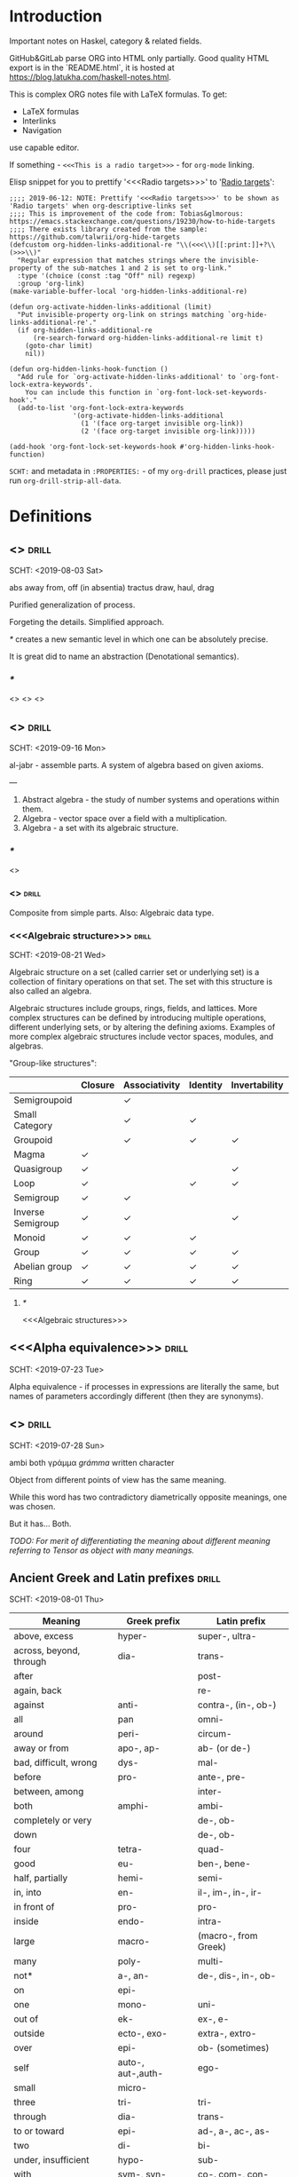 #+startup: latexpreview
#+startup: entitiespretty

* Introduction

Important notes on Haskel, category & related fields.

GitHub&GitLab parse ORG into HTML only partially. Good quality HTML export is in the `README.html`, it is hosted at https://blog.latukha.com/haskell-notes.html.

This is complex ORG notes file with LaTeX formulas.
To get:
  * LaTeX formulas
  * Interlinks
  * Navigation
use capable editor.

If something - =<<<This is a radio target>>>= - for =org-mode= linking.

Elisp snippet for you to prettify '<<<Radio targets>>>' to '_Radio targets_':
#+begin_src elisp
;;;; 2019-06-12: NOTE: Prettify '<<<Radio targets>>>' to be shown as 'Radio targets' when org-descriptive-links set
;;;; This is improvement of the code from: Tobias&glmorous: https://emacs.stackexchange.com/questions/19230/how-to-hide-targets
;;;; There exists library created from the sample: https://github.com/talwrii/org-hide-targets
(defcustom org-hidden-links-additional-re "\\(<<<\\)[[:print:]]+?\\(>>>\\)"
  "Regular expression that matches strings where the invisible-property of the sub-matches 1 and 2 is set to org-link."
  :type '(choice (const :tag "Off" nil) regexp)
  :group 'org-link)
(make-variable-buffer-local 'org-hidden-links-additional-re)

(defun org-activate-hidden-links-additional (limit)
  "Put invisible-property org-link on strings matching `org-hide-links-additional-re'."
  (if org-hidden-links-additional-re
      (re-search-forward org-hidden-links-additional-re limit t)
    (goto-char limit)
    nil))

(defun org-hidden-links-hook-function ()
  "Add rule for `org-activate-hidden-links-additional' to `org-font-lock-extra-keywords'.
    You can include this function in `org-font-lock-set-keywords-hook'."
  (add-to-list 'org-font-lock-extra-keywords
                '(org-activate-hidden-links-additional
                  (1 '(face org-target invisible org-link))
                  (2 '(face org-target invisible org-link)))))

(add-hook 'org-font-lock-set-keywords-hook #'org-hidden-links-hook-function)
#+end_src

=SCHT:= and metadata in =:PROPERTIES:= - of my =org-drill= practices, please just run =org-drill-strip-all-data=.

* Contents :TOC:noexport:
- [[#introduction][Introduction]]
- [[#definitions][Definitions]]
  - [[#abstraction][<<<Abstraction>>>]]
    - [[#][/*/]]
  - [[#algebra][<<<Algebra>>>]]
    - [[#-1][/*/]]
    - [[#algebraic][<<<Algebraic>>>]]
    - [[#algebraic-structure][<<<Algebraic structure>>>]]
      - [[#-2][/*/]]
  - [[#alpha-equivalence][<<<Alpha equivalence>>>]]
  - [[#ambigram][<<<Ambigram>>>]]
  - [[#ancient-greek-and-latin-prefixes][Ancient Greek and Latin prefixes]]
    - [[#-3][/*/]]
  - [[#application-memory][<<<Application memory>>>]]
  - [[#argument][<<<Argument>>>]]
    - [[#argument-of-a-function][<<<Argument of a function>>>]]
      - [[#-4][/*/]]
  - [[#as-pattern][<<<As-pattern>>>]]
  - [[#binary][<<<Binary>>>]]
  - [[#binary-tree][<<<Binary tree>>>]]
  - [[#bind][<<<Bind>>>]]
    - [[#-5][/*/]]
  - [[#bottom-value][<<<Bottom value>>>]]
    - [[#-6][/*/]]
  - [[#bound][<<<Bound>>>]]
    - [[#-7][/*/]]
  - [[#cartesian-product][<<<Cartesian product>>>]]
    - [[#-8][/*/]]
  - [[#case][<<<Case>>>]]
  - [[#category-theory][<<<Category theory>>>]]
    - [[#-9][/*/]]
    - [[#abelian-category][<<<Abelian category>>>]]
    - [[#composition][<<<Composition>>>]]
      - [[#-10][/*/]]
    - [[#endofunctor-category][<<<Endofunctor category>>>]]
    - [[#functor][<<<Functor>>>]]
      - [[#-11][/*/]]
      - [[#power-set-functor][<<<Power set functor>>>]]
        - [[#power-set-functor-laws][<<<Power set functor laws>>>]]
          - [[#-12][/*/]]
          - [[#power-set-functor-identity-law][<<<Power set functor identity law>>>]]
          - [[#power-set-functor-composition-law][<<<Power set functor composition law>>>]]
        - [[#lift][<<<Lift>>>]]
          - [[#-13][/*/]]
        - [[#power-set-functor-is-a-free-monad][<<<Power set functor is a free monad>>>]]
      - [[#forgetful-functor][<<<Forgetful functor>>>]]
        - [[#-14][/*/]]
      - [[#identity-functor][<<<Identity functor>>>]]
      - [[#endofunctor][<<<Endofunctor>>>]]
        - [[#-15][/*/]]
      - [[#applicative-functor][<<<Applicative functor>>>]]
        - [[#-16][/*/]]
        - [[#applicative-laws][<<<Applicative laws>>>]]
          - [[#applicative-identity-law][<<<Applicative identity law>>>]]
          - [[#applicative-composition-law][<<<Applicative composition law>>>]]
          - [[#applicative-homomorphism-law][<<<Applicative homomorphism law>>>]]
          - [[#applicative-interchange-law][<<<Applicative interchange law>>>]]
        - [[#applicative-function][<<<Applicative function>>>]]
          - [[#lifta][<<<liftA*>>>]]
            - [[#lifta-1][<<<liftA>>>]]
            - [[#lifta2][<<<liftA2>>>]]
            - [[#lifta2-][<<<liftA2 (<*>)>>>]]
            - [[#lifta2-lifta2-][<<<liftA2 (liftA2 (<*>))>>>]]
            - [[#lifta3][<<<liftA3>>>]]
          - [[#conditional-applicative-computations][Conditional applicative computations]]
        - [[#special-applicatives][<<<Special applicatives>>>]]
          - [[#identity-applicative][<<<Identity applicative>>>]]
          - [[#constant-applicative][<<<Constant applicative>>>]]
          - [[#maybe-applicative][<<<Maybe applicative>>>]]
          - [[#either-applicative][<<<Either applicative>>>]]
          - [[#validation-applicative][<<<Validation applicative>>>]]
        - [[#monad][<<<Monad>>>]]
          - [[#-17][/*/]]
          - [[#monad-laws][<<<Monad laws>>>]]
            - [[#monad-left-identity-law][<<<Monad left identity law>>>]]
            - [[#monad-right-identity-law][<<<Monad right identity law>>>]]
            - [[#monad-associativity-law][<<<Monad associativity law>>>]]
          - [[#monad-type-class][<<<Monad type class>>>]]
            - [[#monadplus-type-class][<<<MonadPlus type class>>>]]
              - [[#-18][/*/]]
          - [[#functor---applicative---monad-progression][Functor -> Applicative -> Monad progression]]
          - [[#monad-function][<<<Monad function>>>]]
            - [[#return-function][<<<Return function>>>]]
            - [[#join-function][<<<Join function>>>]]
              - [[#-19][/*/]]
              - [[#join--fmap--][join . fmap == (=<<)]]
            - [[#bind-function][<<<Bind function>>>]]
              - [[#-20][/*/]]
                - [[#-21][(>>=)]]
                - [[#-22][>>=]]
                - [[#-23][(=<<)]]
                - [[#-24][=<<]]
            - [[#sequencing-operator---][<<<Sequencing operator>>> (>>) == (*>):]]
            - [[#monadic-versions-of-list-functions][Monadic versions of list functions]]
            - [[#liftm][<<<liftM*>>>]]
              - [[#liftm-1][<<<liftM>>>]]
              - [[#liftm2][<<<liftM2>>>]]
          - [[#comonad][<<<Comonad>>>]]
          - [[#kleisli-category][<<<Kleisli category>>>]]
          - [[#special-monad][<<<Special monad>>>]]
            - [[#identity-monad][<<<Identity monad>>>]]
            - [[#maybe-monad][<<<Maybe monad>>>]]
            - [[#either-monad][<<<Either monad>>>]]
            - [[#error-monad][<<<Error monad>>>]]
            - [[#list-monad][<<<List monad>>>]]
              - [[#-25][/*/]]
            - [[#reader-monad][<<<Reader monad>>>]]
            - [[#writer-monad][<<<Writer monad>>>]]
            - [[#state-monad][<<<State monad>>>]]
        - [[#alternative-type-class][<<<Alternative type class>>>]]
          - [[#-26][/*/]]
      - [[#monoidal-functor][<<<Monoidal functor>>>]]
      - [[#fusion][<<<Fusion>>>]]
    - [[#hask-category][<<<Hask category>>>]]
      - [[#-27][/*/]]
    - [[#magma][<<<Magma>>>]]
      - [[#mag-category][<<<Mag category>>>]]
        - [[#-28][/*/]]
      - [[#semigroup][<<<Semigroup>>>]]
        - [[#-29][/*/]]
        - [[#monoid][<<<Monoid>>>]]
          - [[#-30][/*/]]
          - [[#monoid-laws][<<<Monoid laws>>>]]
            - [[#monoid-left-identity-law][<<<Monoid left identity law>>>]]
            - [[#monoid-right-identity-law][<<<Monoid right identity law>>>]]
            - [[#monoid-associativity-law][<<<Monoid associativity law>>>]]
          - [[#commutative-monoid][<<<Commutative monoid>>>]]
            - [[#-31][/*/]]
          - [[#group][<<<Group>>>]]
            - [[#-32][/*/]]
            - [[#commutative-group][<<<Commutative group>>>]]
              - [[#-33][/*/]]
              - [[#ring][<<<Ring>>>]]
                - [[#-34][/*/]]
    - [[#morphism][<<<Morphism>>>]]
      - [[#-35][/*/]]
      - [[#homomorphism][<<<Homomorphism>>>]]
        - [[#-36][/*/]]
      - [[#identity-morphism][<<<Identity morphism>>>]]
        - [[#identity][<<<Identity>>>]]
          - [[#two-sided-identity-of-a-predicate][<<<Two-sided identity of a predicate>>>]]
          - [[#left-identity-of-a-predicate][<<<Left identity of a predicate>>>]]
          - [[#right-identity-of-a-predicate][<<<Right identity of a predicate>>>]]
        - [[#identity-function][<<<Identity function>>>]]
      - [[#monomorphism][<<<Monomorphism>>>]]
        - [[#-37][/*/]]
      - [[#epimorphism][<<<Epimorphism>>>]]
        - [[#-38][/*/]]
      - [[#isomorphism][<<<Isomorphism>>>]]
        - [[#-39][/*/]]
      - [[#endomorphism][<<<Endomorphism>>>]]
        - [[#automorphism][<<<Automorphism>>>]]
          - [[#-40][/*/]]
        - [[#-41][/*/]]
      - [[#catamorphism][<<<Catamorphism>>>]]
        - [[#-42][/*/]]
      - [[#kernel][<<<Kernel>>>]]
        - [[#kernel-homomorphism][<<<Kernel homomorphism>>>]]
      - [[#anamorphism][<<<Anamorphism>>>]]
    - [[#object][<<<Object>>>]]
      - [[#-43][/*/]]
      - [[#terminal-object][<<<Terminal object>>>]]
      - [[#initial-object][<<<Initial object>>>]]
    - [[#set-category][<<<Set category>>>]]
    - [[#natural-transformation][<<<Natural transformation>>>]]
      - [[#-44][/*/]]
      - [[#natural-transformation-component][<<<Natural transformation component>>>]]
        - [[#-45][/*/]]
      - [[#natural-transformation-in-haskell][<<<Natural transformation in Haskell>>>]]
    - [[#hom-set][<<<Hom set>>>]]
    - [[#category-dual][<<<Category dual>>>]]
          - [[#-46][/*/]]
  - [[#closure][<<<Closure>>>]]
    - [[#-47][/*/]]
  - [[#coalgebra][<<<Coalgebra>>>]]
  - [[#concatenate][<<<Concatenate>>>]]
  - [[#conjunction][<<<Conjunction>>>]]
  - [[#constructor][<<<Constructor>>>]]
  - [[#context][<<<Context>>>]]
    - [[#-48][/*/]]
  - [[#contravariant][<<<Contravariant>>>]]
    - [[#-49][/*/]]
  - [[#covariant][<<<Covariant>>>]]
    - [[#-50][/*/]]
  - [[#data-type][<<<Data type>>>]]
    - [[#-51][/*/]]
    - [[#actual-type][<<<Actual type>>>]]
    - [[#algebraic-data-type][<<<Algebraic data type>>>]]
      - [[#-52][/*/]]
    - [[#cardinality][<<<Cardinality>>>]]
    - [[#data-constant][<<<Data constant>>>]]
    - [[#data-constructor][<<<Data constructor>>>]]
    - [[#data-declaration][<<<data declaration>>>]]
    - [[#dependent-type][<<<Dependent type>>>]]
      - [[#-53][/*/]]
    - [[#gen-type][<<<Gen type>>>]]
    - [[#higher-kinded-data-type][<<<Higher-kinded data type>>>]]
      - [[#-54][/*/]]
    - [[#newtype-declaration][<<<newtype declaration>>>]]
    - [[#principal-type][<<<Principal type>>>]]
    - [[#product-data-type][<<<Product data type>>>]]
    - [[#proxy-type][<<<Proxy type>>>]]
    - [[#static-typing][<<<Static typing>>>]]
    - [[#structural-type][<<<Structural type>>>]]
      - [[#-55][/*/]]
    - [[#structural-type-system][<<<Structural type system>>>]]
      - [[#-56][/*/]]
    - [[#sum-data-type][<<<Sum data type>>>]]
    - [[#tuple][<<<Tuple>>>]]
    - [[#type-alias][<<<Type alias>>>]]
    - [[#type-class][<<<Type class>>>]]
      - [[#-57][/*/]]
      - [[#arbitrary-type-class][<<<Arbitrary type class>>>]]
        - [[#arbitrary-function][<<<Arbitrary function>>>]]
      - [[#coarbitrary-type-class][<<<CoArbitrary type class>>>]]
        - [[#-58][/*/]]
      - [[#type-class-inheritance][<<<Type class inheritance>>>]]
      - [[#derived-instance][<<<Derived instance>>>]]
        - [[#-59][/*/]]
    - [[#type-constant][<<<Type constant>>>]]
    - [[#type-constructor][<<<Type constructor>>>]]
    - [[#type-declaration][<<<type declaration>>>]]
    - [[#typed-hole][<<<Typed hole>>>]]
      - [[#-60][/*/]]
    - [[#type-inference][<<<Type inference>>>]]
      - [[#-61][/*/]]
    - [[#type-class-instance][<<<Type class instance>>>]]
    - [[#type-rank][<<<Type rank>>>]]
      - [[#-62][/*/]]
    - [[#type-variable][<<<Type variable>>>]]
    - [[#unlifted-type][<<<Unlifted type>>>]]
      - [[#-63][/*/]]
    - [[#data-structure][<<<Data structure>>>]]
      - [[#cons-cell][<<<Cons cell>>>]]
      - [[#construct][<<<Construct>>>]]
        - [[#-64][/*/]]
      - [[#leaf][<<<Leaf>>>]]
      - [[#node][<<<Node>>>]]
    - [[#linear-type][<<<Linear type>>>]]
      - [[#-65][/*/]]
    - [[#nonempty-list-data-type][<<<NonEmpty list data type>>>]]
    - [[#session-type][<<<Session type>>>]]
  - [[#declaration][<<<Declaration>>>]]
  - [[#differential-operator][<<<Differential operator>>>]]
    - [[#-66][/*/]]
  - [[#disjunction][<<<Disjunction>>>]]
  - [[#dispatch][<<<Dispatch>>>]]
  - [[#distributive-axiom][<<<Distributive axiom>>>]]
    - [[#-67][/*/]]
  - [[#dynamic-scope][<<<Dynamic scope>>>]]
  - [[#effect][<<<Effect>>>]]
  - [[#evaluation][<<<Evaluation>>>]]
  - [[#expected-type][<<<Expected type>>>]]
  - [[#expression][<<<Expression>>>]]
    - [[#-68][/*/]]
    - [[#closed-form-expression][<<<Closed-form expression>>>]]
    - [[#rhs][<<<RHS>>>]]
    - [[#lhs][<<<LHS>>>]]
    - [[#redex][<<<Redex>>>]]
  - [[#first-class][<<<First-class>>>]]
  - [[#first-order-logic][<<<First-order logic>>>]]
    - [[#-69][/*/]]
  - [[#free-variable][<<<Free variable>>>]]
  - [[#function][<<<Function>>>]]
    - [[#-70][/*/]]
    - [[#arity][<<<Arity>>>]]
    - [[#bijection][<<<Bijection>>>]]
      - [[#-71][/*/]]
    - [[#combinator][<<<Combinator>>>]]
    - [[#function-application][<<<Function application>>>]]
      - [[#-72][/*/]]
    - [[#function-body][<<<Function body>>>]]
    - [[#function-composition][<<<Function composition>>>]]
      - [[#-73][/*/]]
    - [[#function-head][<<<Function head>>>]]
    - [[#function-range][<<<Function range>>>]]
    - [[#higher-order-function][<<<Higher-order function>>>]]
      - [[#-74][/*/]]
      - [[#fold][<<<Fold>>>]]
    - [[#injection][<<<Injection>>>]]
      - [[#-75][/*/]]
    - [[#partial-function][<<<Partial function>>>]]
    - [[#purity][<<<Purity>>>]]
      - [[#-76][/*/]]
    - [[#sectioning][<<<Sectioning>>>]]
    - [[#surjection][<<<Surjection>>>]]
      - [[#-77][/*/]]
    - [[#unsafe-function][<<<Unsafe function>>>]]
      - [[#-78][/*/]]
    - [[#variadic][<<<Variadic>>>]]
    - [[#domain][<<<Domain>>>]]
    - [[#codomain][<<<Codomain>>>]]
    - [[#open-formula][<<<Open formula>>>]]
    - [[#recursion][<<<Recursion>>>]]
      - [[#-79][/*/]]
      - [[#base-case][<<<Base case>>>]]
      - [[#tail-recursion][<<<Tail recursion>>>]]
  - [[#fundamental-theorem-of-algebra][<<<Fundamental theorem of algebra>>>]]
  - [[#guerrilla-patch][<<<Guerrilla patch>>>]]
  - [[#homotopy][<<<Homotopy>>>]]
    - [[#-80][/*/]]
  - [[#idiom][<<<Idiom>>>]]
    - [[#-81][/*/]]
  - [[#iff][<<<Iff>>>]]
  - [[#impredicative][<<<Impredicative>>>]]
  - [[#infix][<<<Infix>>>]]
  - [[#inhabit][<<<Inhabit>>>]]
  - [[#interface][<<<Interface>>>]]
  - [[#io][<<<IO>>>]]
  - [[#kind][<<<Kind>>>]]
  - [[#lambda-calculus][<<<Lambda calculus>>>]]
    - [[#-82][/*/]]
    - [[#lambda-abstraction][<<<Lambda abstraction>>>]]
    - [[#lambda-cube][<<<Lambda cube>>>]]
      - [[#-83][/*/]]
    - [[#lambda-function][<<<Lambda function>>>]]
      - [[#lambda-expression][<<<Lambda expression>>>]]
      - [[#anonymous-function][<<<Anonymous function>>>]]
    - [[#beta-reduction][<<<\beta-reduction>>>]]
      - [[#-84][/*/]]
      - [[#beta-normal-form][<<<\beta-normal form>>>]]
        - [[#-85][/*/]]
    - [[#calculus-of-constructions][<<<Calculus of constructions>>>]]
      - [[#-86][/*/]]
    - [[#curryhoward-correspondence][<<<Curry–Howard correspondence>>>]]
      - [[#-87][/*/]]
    - [[#currying][<<<Currying>>>]]
      - [[#-88][/*/]]
    - [[#hindleymilner-type-system][<<<Hindley–Milner type system>>>]]
    - [[#reduction][<<<Reduction>>>]]
      - [[#-89][/*/]]
    - [[#beta-eta-normal-form][<<<\beta-\eta normal form>>>]]
      - [[#-90][/*/]]
    - [[#eta-abstraction][<<<\eta-abstraction>>>]]
      - [[#-91][/*/]]
  - [[#lense][<<<Lense>>>]]
  - [[#level-of-code][<<<Level of code>>>]]
    - [[#-92][/*/]]
    - [[#term-level][<<<Term level>>>]]
    - [[#type-level][<<<Type level>>>]]
    - [[#compile-level][<<<Compile level>>>]]
      - [[#-93][/*/]]
    - [[#runtime-level][<<<Runtime level>>>]]
  - [[#lexical-scope][<<<Lexical scope>>>]]
    - [[#-94][/*/]]
  - [[#local-scope][<<<Local scope>>>]]
    - [[#-95][/*/]]
  - [[#module][<<<Module>>>]]
  - [[#modulus][<<<Modulus>>>]]
    - [[#-96][/*/]]
  - [[#monkey-patch][<<<Monkey patch>>>]]
  - [[#nothing][<<<Nothing>>>]]
  - [[#operation][<<<Operation>>>]]
    - [[#binary-operation][<<<Binary operation>>>]]
      - [[#-97][/*/]]
  - [[#operator][<<<Operator>>>]]
    - [[#shift-operator][<<<Shift operator>>>]]
      - [[#-98][/*/]]
  - [[#orphan-type-instance][<<<Orphan type instance>>>]]
  - [[#parameter][<<<Parameter>>>]]
    - [[#-99][/*/]]
  - [[#partial-application][<<<Partial application>>>]]
    - [[#-100][/*/]]
  - [[#pattern-guard][<<<Pattern guard>>>]]
    - [[#-101][/*/]]
  - [[#permutation][<<<Permutation>>>]]
  - [[#phrase][<<<Phrase>>>]]
  - [[#point-free][<<<Point-free>>>]]
    - [[#-102][/*/]]
    - [[#blackbird][<<<Blackbird>>>]]
      - [[#-103][/*/]]
    - [[#swing][<<<Swing>>>]]
    - [[#squish][<<<Squish>>>]]
  - [[#polymorphism][<<<Polymorphism>>>]]
    - [[#-104][/*/]]
    - [[#levity-polymorphism][<<<Levity polymorphism>>>]]
    - [[#parametric-polymorphism][<<<Parametric polymorphism>>>]]
      - [[#rank-1-polymorphism][<<<Rank-1 polymorphism>>>]]
        - [[#-105][/*/]]
      - [[#let-bound-polymorphism][<<<Let-bound polymorphism>>>]]
      - [[#constrained-polymorphism][<<<Constrained polymorphism>>>]]
        - [[#ad-hoc-polymorphism][<<<Ad hoc polymorphism>>>]]
            - [[#-106][/*/]]
      - [[#impredicative-polymorphism][<<<Impredicative polymorphism>>>]]
        - [[#-107][/*/]]
      - [[#higher-rank-polymorphism][<<<Higher-rank polymorphism>>>]]
        - [[#-108][/*/]]
    - [[#subtype-polymorphism][<<<Subtype polymorphism>>>]]
    - [[#row-polymorphism][<<<Row polymorphism>>>]]
    - [[#kind-polymorphism][<<<Kind polymorphism>>>]]
    - [[#linearity-polymorphism][<<<Linearity polymorphism>>>]]
  - [[#pragma][<<<Pragma>>>]]
    - [[#language-pragma][<<<LANGUAGE pragma>>>]]
      - [[#language-option][<<<LANGUAGE option>>>]]
        - [[#useful-by-default][Useful by default]]
        - [[#allowambiguoustypes][<<<AllowAmbiguousTypes>>>]]
        - [[#applicativedo][<<<ApplicativeDo>>>]]
        - [[#constrainedclassmethods][<<<ConstrainedClassMethods>>>]]
        - [[#cpp][<<<CPP>>>]]
        - [[#derivefunctor][<<<DeriveFunctor>>>]]
        - [[#explicitforall][<<<ExplicitForAll>>>]]
        - [[#flexiblecontexts][<<<FlexibleContexts>>>]]
        - [[#flexibleinstances][<<<FlexibleInstances>>>]]
        - [[#generalizednewtypederiving][<<<GeneralizedNewtypeDeriving>>>]]
        - [[#implicitparams][<<<ImplicitParams>>>]]
        - [[#lambdacase][<<<LambdaCase>>>]]
        - [[#multiparamtypeclasses][<<<MultiParamTypeClasses>>>]]
        - [[#multiwayif][<<<MultiWayIf>>>]]
        - [[#overloadedstrings][<<<OverloadedStrings>>>]]
        - [[#partialtypesignatures][<<<PartialTypeSignatures>>>]]
        - [[#rankntypes][<<<RankNTypes>>>]]
        - [[#scopedtypevariables][<<<ScopedTypeVariables>>>]]
        - [[#tuplesections][<<<TupleSections>>>]]
        - [[#typeapplications][<<<TypeApplications>>>]]
        - [[#typesynonyminstances][<<<TypeSynonymInstances>>>]]
        - [[#undecidableinstances][<<<UndecidableInstances>>>]]
        - [[#viewpatterns][<<<ViewPatterns>>>]]
        - [[#datatypecontexts][<<<DatatypeContexts>>>]]
      - [[#how-to-make-a-ghc-language-extension][How to make a GHC LANGUAGE extension]]
  - [[#predicative][<<<Predicative>>>]]
  - [[#principle-of-compositionality][<<<Principle of compositionality>>>]]
  - [[#psi-combinator][<<<\Psi-combinator>>>]]
    - [[#-109][/*/]]
  - [[#quantifier][<<<Quantifier>>>]]
    - [[#-110][/*/]]
    - [[#forall-quantifier][<<<Forall quantifier>>>]]
      - [[#-111][/*/]]
  - [[#referential-transparency][<<<Referential transparency>>>]]
    - [[#-112][/*/]]
  - [[#relation][<<<Relation>>>]]
    - [[#-113][/*/]]
  - [[#repl][<<<REPL>>>]]
  - [[#scope][<<<Scope>>>]]
  - [[#semantics][<<<Semantics>>>]]
    - [[#operational-semantics][<<<Operational semantics>>>]]
    - [[#denotational-semantics][<<<Denotational semantics>>>]]
    - [[#axiomatic-semantics][<<<Axiomatic semantics>>>]]
  - [[#set][<<<Set>>>]]
    - [[#-114][/*/]]
    - [[#closed-set][<<<Closed set>>>]]
    - [[#power-set][<<<Power set>>>]]
    - [[#hom-set-1][<<<Hom-set>>>]]
      - [[#hom-functor][<<<Hom-functor>>>]]
    - [[#singleton][<<<Singleton>>>]]
  - [[#shadowing][<<<Shadowing>>>]]
  - [[#shrinking][<<<Shrinking>>>]]
  - [[#smart-constructor][<<<Smart constructor>>>]]
  - [[#spine][<<<Spine>>>]]
  - [[#statement][<<<Statement>>>]]
    - [[#-115][/*/]]
    - [[#predicate][<<<Predicate>>>]]
  - [[#superclass][<<<Superclass>>>]]
  - [[#syntatic-sugar][<<<Syntatic sugar>>>]]
  - [[#system-f][<<<System F>>>]]
    - [[#-116][/*/]]
  - [[#tail-call][<<<Tail call>>>]]
  - [[#tensor][<<<Tensor>>>]]
    - [[#-117][/*/]]
  - [[#testing][<<<Testing>>>]]
    - [[#property-testing][<<<Property testing>>>]]
      - [[#function-property][<<<Function property>>>]]
      - [[#property-testing-types][<<<Property testing types>>>]]
      - [[#generator][<<<Generator>>>]]
        - [[#-118][/*/]]
        - [[#custom-generator][Custom generator]]
      - [[#reusing-test-code][<<<Reusing test code>>>]]
        - [[#test-commutative-property][<<<Test Commutative property>>>]]
        - [[#test-symmetry-property][<<<Test Symmetry property>>>]]
        - [[#test-equivalence-property][<<<Test Equivalence property>>>]]
        - [[#test-inverse-property][<<<Test Inverse property>>>]]
      - [[#quickcheck][<<<QuickCheck>>>]]
        - [[#manual-automation-with-quickcheck-properties][Manual automation with QuickCheck properties]]
    - [[#write-tests-algorithm][Write tests algorithm]]
  - [[#thunk][<<<Thunk>>>]]
  - [[#uncurry][<<<Uncurry>>>]]
  - [[#undefined][<<<Undefined>>>]]
  - [[#unit][<<<Unit>>>]]
  - [[#variable][<<<Variable>>>]]
    - [[#-119][/*/]]
  - [[#zero][<<<Zero>>>]]
  - [[#modular-arithmetic][<<<Modular arithmetic>>>]]
    - [[#-120][/*/]]
  - [[#property][<<<Property>>>]]
    - [[#-121][/*/]]
    - [[#associative-law][<<<Associative law>>>]]
      - [[#-122][/*/]]
    - [[#left-associative][<<<Left associative>>>]]
    - [[#basis][<<<Basis>>>]]
    - [[#commutativity][<<<Commutativity>>>]]
      - [[#-123][/*/]]
    - [[#idempotence][<<<Idempotence>>>]]
      - [[#-124][/*/]]
  - [[#backpack][<<<Backpack>>>]]
  - [[#nullary][<<<Nullary>>>]]
  - [[#arbitrary][<<<Arbitrary>>>]]
- [[#give-definitions][Give definitions]]
  - [[#commuting-diagram][<<<Commuting diagram>>>]]
  - [[#const-functor][<<<Const functor>>>]]
  - [[#free-object][<<<Free object>>>]]
  - [[#thin-category][<<<Thin category>>>]]
  - [[#identity-type][<<<Identity type>>>]]
  - [[#constant-type][<<<Constant type>>>]]
  - [[#gen][<<<Gen>>>]]
  - [[#st-trick-monad][<<<ST-Trick monad>>>]]
    - [[#-125][/*/]]
  - [[#lax-monoidal-functor][<<<Lax monoidal functor>>>]]
  - [[#tensorial-strength][<<<Tensorial strength>>>]]
  - [[#strong-monad][<<<Strong monad>>>]]
  - [[#either][<<<Either>>>]]
    - [[#-126][/*/]]
  - [[#weak-head-normal-form][<<<Weak head normal form>>>]]
    - [[#-127][/*/]]
  - [[#function-image][<<<Function image>>>]]
    - [[#-128][/*/]]
  - [[#maybe][<<<Maybe>>>]]
  - [[#inverse][<<<Inverse>>>]]
  - [[#inversion][<<<Inversion>>>]]
  - [[#inverse-function][<<<Inverse function>>>]]
  - [[#inverse-morphism][<<<Inverse morphism>>>]]
  - [[#invertible][<<<Invertible>>>]]
  - [[#invertibility][<<<Invertibility>>>]]
  - [[#partial-inverse][<<<Partial inverse>>>]]
  - [[#define-language-pragma-options][<<<Define LANGUAGE pragma options>>>]]
    - [[#existentialquantification][<<<ExistentialQuantification>>>]]
    - [[#gadts][<<<GADTs>>>]]
    - [[#generalizednewtypeclasses][<<<GeneralizedNewTypeClasses>>>]]
    - [[#funcitonaldependencies][<<<FuncitonalDependencies>>>]]
  - [[#ghc-debug-keys][<<<GHC debug keys>>>]]
    - [[#-ddump-ds][<<<-ddump-ds>>>]]
      - [[#-129][/*/]]
  - [[#ghc-optimize-keys][<<<GHC optimize keys>>>]]
    - [[#-foptimal-applicative-do][<<<-foptimal-applicative-do>>>]]
  - [[#ghc-check-keys][<<<GHC check keys>>>]]
    - [[#-wno-partial-type-signatures][<<<-Wno-partial-type-signatures>>>]]
  - [[#generalised-algebraic-data-types][<<<Generalised algebraic data types>>>]]
    - [[#-130][/*/]]
  - [[#order-theory][<<<Order theory>>>]]
    - [[#domain-theory][<<<Domain theory>>>]]
    - [[#lattice][<<<Lattice>>>]]
    - [[#order][<<<Order>>>]]
      - [[#preorder][<<<Preorder>>>]]
        - [[#total-preorder][<<<Total preorder>>>]]
      - [[#partial-order][<<<Partial order>>>]]
        - [[#-131][/*/]]
    - [[#partial-order-1][<<<Partial order>>>]]
    - [[#total-order][<<<Total order>>>]]
  - [[#universal-algebra][<<<Universal algebra>>>]]
  - [[#relation-1][<<<Relation>>>]]
    - [[#reflexivity][<<<Reflexivity>>>]]
      - [[#-132][/*/]]
    - [[#irreflexivity][<<<Irreflexivity>>>]]
      - [[#-133][/*/]]
    - [[#transitivity][<<<Transitivity>>>]]
      - [[#-134][/*/]]
    - [[#symmetry][<<<Symmetry>>>]]
      - [[#-135][/*/]]
    - [[#equivalence][<<<Equivalence>>>]]
      - [[#-136][/*/]]
    - [[#antisymmetry][<<<Antisymmetry>>>]]
      - [[#-137][/*/]]
    - [[#asymmetry][<<<Asymmetry>>>]]
      - [[#-138][/*/]]
  - [[#cryptomorphism][<<<Cryptomorphism>>>]]
    - [[#-139][/*/]]
  - [[#lexically-scoped-type-variables][<<<Lexically scoped type variables>>>]]
  - [[#abstract-data-type][<<<Abstract data type>>>]]
    - [[#-140][/*/]]
  - [[#adt][<<<ADT>>>]]
  - [[#concrete-type][<<<Concrete type>>>]]
  - [[#functional-dependencies][<<<Functional dependencies>>>]]
  - [[#monolocalbinds][<<<MonoLocalBinds>>>]]
  - [[#kindsignatures][<<<KindSignatures>>>]]
  - [[#explicitnamespaces][<<<ExplicitNamespaces>>>]]
  - [[#combinator-pattern][<<<Combinator pattern>>>]]
  - [[#symbolic-expression][<<<Symbolic expression>>>]]
    - [[#-141][/*/]]
  - [[#polynomial][<<<Polynomial>>>]]
    - [[#-142][/*/]]
  - [[#data-family][<<<Data family>>>]]
  - [[#type-synonym-family][<<<Type synonym family>>>]]
  - [[#indexed-type-family][<<<Indexed type family>>>]]
    - [[#-143][/*/]]
  - [[#typefamilies][<<<TypeFamilies>>>]]
  - [[#error][<<<Error>>>]]
  - [[#exception][<<<Exception>>>]]
  - [[#constraintkinds][<<<ConstraintKinds>>>]]
  - [[#propositional-logic][<<<Propositional logic>>>]]
    - [[#-144][/*/]]
  - [[#second-order-logic][<<<Second-order logic>>>]]
  - [[#higher-order-logic][<<<Higher-order logic>>>]]
- [[#citations][Citations]]
- [[#good-code][Good code]]
  - [[#good-type-aliasing][<<<Good: Type aliasing>>>]]
  - [[#good-type-wideness][<<<Good: Type wideness>>>]]
  - [[#good-read-conventions-of-variables-page-176][<<<Good: Read Conventions of variables (page 176)>>>]]
  - [[#good-print][<<<Good: Print>>>]]
  - [[#good-read-code-evaluation-488-on-ward][<<<Good: Read code evaluation (488 on-ward)>>>]]
  - [[#good-fold][<<<Good: Fold>>>]]
  - [[#good-computation-model][<<<Good: Computation model>>>]]
  - [[#good-make-bottoms-only-local][<<<Good: Make bottoms only local>>>]]
  - [[#good-newtype-wrap-is-ideally-transparent-for-compiler-and-does-not-change-performance][<<<Good: Newtype wrap is ideally transparent for compiler and does not change performance>>>]]
  - [[#good-instances-of-typestype-classes-must-go-with-code-you-write][<<<Good: Instances of types/type classes must go with code you write>>>]]
  - [[#good-functions-can-be-abstracted-as-arguments][<<<Good: Functions can be abstracted as arguments>>>]]
  - [[#good-infix-operators-can-be-bind-to-arguments][<<<Good: Infix operators can be bind to arguments>>>]]
  - [[#good-arbitrary][<<<Good: Arbitrary>>>]]
  - [[#good-principle-of-separation-of-concerns][<<<Good: Principle of Separation of concerns>>>]]
  - [[#good-function-composition][<<<Good: Function composition>>>]]
  - [[#good-point-free][<<<Good: Point-free>>>]]
    - [[#good-point-free-is-great-in-multi-dimentions][<<<Good: Point-free is great in multi-dimentions>>>]]
  - [[#good-functor-application][<<<Good: Functor application>>>]]
  - [[#good-parameter-order][<<<Good: Parameter order>>>]]
  - [[#good-applicative-monoid][<<<Good: Applicative monoid>>>]]
  - [[#good-creative-process][<<<Good: Creative process>>>]]
    - [[#pick-phylosophy-principles-one-to-three-the-more---the-harder-the-implementation][Pick phylosophy principles one to three the more - the harder the implementation]]
    - [[#draw-the-most-blurred-representation][Draw the most blurred representation]]
    - [[#deduce-abstractions-and-write-remotely-what-they-are][Deduce abstractions and write remotely what they are]]
    - [[#model-of-computation][Model of computation]]
      - [[#model-the-domain][Model the domain]]
      - [[#model-the-types][Model the types]]
      - [[#think-how-to-write-computations][Think how to write computations]]
    - [[#create][Create]]
  - [[#good-about-operators----][<<<Good: About operators (<$) (**>) (<**) (>>)>>>]]
  - [[#good-about-operators-mapm_-sequence_][<<<Good: About operators mapM_ sequence_>>>]]
  - [[#good-guideliles][<<<Good: Guideliles>>>]]
    - [[#wikihaskell][Wiki.haskell]]
      - [[#documentation][Documentation]]
        - [[#comments-write-in-application-terms-not-technical][Comments write in application terms, not technical.]]
        - [[#tell-what-code-needs-to-do-not-how-it-does][Tell what code needs to do not how it does.]]
      - [[#haddoc][Haddoc]]
        - [[#put-haddock-comments-to-ever-exposed-data-type-and-function][Put haddock comments to ever exposed data type and function.]]
        - [[#haddock-header][Haddock header]]
      - [[#code][Code]]
        - [[#try-to-stay-closer-to-portable-haskell98-code][Try to stay closer to portable (Haskell98) code]]
        - [[#try-make-lines-no-longer-80-chars][Try make lines no longer 80 chars]]
        - [[#last-char-in-file-should-be-newline][Last char in file should be newline]]
        - [[#symbolic-infix-identifiers-is-only-library-writer-right][Symbolic infix identifiers is only library writer right]]
        - [[#every-function-does-one-thing][Every function does one thing.]]
  - [[#good-use-typed-holes-to-progress-the-code][<<<Good: Use Typed holes to progress the code>>>]]
  - [[#good-haskell-has-infinite-terms-not-not-infinite-types][<<<Good: Haskell has infinite terms not not infinite types.>>>]]
  - [[#good-use-type-sysnonims-to-differ-the-information][<<<Good: Use type sysnonims to differ the information>>>]]
  - [[#good-controlmonaderror---controlmonadexcept][<<<Good: Control.Monad.Error -> Control.Monad.Except>>>]]
  - [[#good-monad-or-applicative][<<<Good: Monad OR Applicative>>>]]
      - [[#start-writing-monad-using-return-ap-liftm-liftm2--instead-of-do][Start writing monad using 'return', 'ap', 'liftM', 'liftM2', '>>' instead of 'do','>>=']]
      - [[#basic-case-when-applicative-can-be-used][Basic case when Applicative can be used]]
      - [[#applicative-block-vs-monad-block][Applicative block vs Monad block]]
  - [[#good-haskell-package-versioning-policy][<<<Good: Haskell Package Versioning Policy>>>]]
    - [[#-145][/*/]]
  - [[#good-linear-type][<<<Good: Linear type>>>]]
  - [[#good-exception-vs-error][<<<Good: Exception vs Error>>>]]
  - [[#good-let-vs-where][<<<Good: Let vs. Where>>>]]
- [[#bad-code][Bad code]]
  - [[#bad-pragma][<<<Bad pragma>>>]]
    - [[#bad-dangerous-language-pragma-option][Bad: Dangerous LANGUAGE pragma option]]
- [[#useful-functions-to-remember][Useful functions to remember]]
  - [[#prelude][Prelude]]
    - [[#ord][Ord]]
    - [[#calc][Calc]]
    - [[#list-operations][List operations]]
  - [[#datalist][Data.List]]
  - [[#datachar][Data.Char]]
  - [[#quickcheck-1][QuickCheck]]
- [[#investigate][Investigate]]
- [[#tools][Tools]]
  - [[#ghc-pkg][ghc-pkg]]
  - [[#search-over-the-haskell-packages-code-codesearch-from-aelve][Search over the Haskell packages code: Codesearch from Aelve]]
  - [[#integration-of-nixosnix-with-haskell-ide-engine-hie-and-emacs-spacemacs][Integration of NixOS/Nix with Haskell IDE Engine (HIE) and Emacs (Spacemacs)]]
    - [[#1-install-the-cachix-httpsgithubcomcachixcachix][1. Install the Cachix: https://github.com/cachix/cachix]]
    - [[#2-install-hie-on-nixos-httpsgithubcominfinisilall-hiescached-builds][2. Install HIE on NixOS: https://github.com/infinisil/all-hies/#cached-builds]]
      - [[#21-cached-builds][2.1. Cached builds]]
      - [[#22-nixos-installation][2.2. NixOS installation:]]
      - [[#23-switch-to-new-configuration][2.3. Switch to new configuration:]]
    - [[#3-emacs-spacemacs-configuration][3. Emacs (Spacemacs) configuration:]]
    - [[#4-open-the-haskell-file-from-a-project][4. Open the Haskell file from a project]]
    - [[#5-be-pleased-writing-code][5. Be pleased writing code]]
    - [[#6-optional-debugging][6. (optional) Debugging]]
  - [[#debugger][Debugger]]
- [[#libs][Libs]]
  - [[#exceptions][Exceptions]]
    - [[#exceptions---optionally-pure-extensible-exceptions-that-are-compatible-with-the-mtl][Exceptions - optionally pure extensible exceptions that are compatible with the mtl]]
    - [[#safe-exceptions---safe-simple-api-equivalent-to-the-underlying-implementation-in-terms-of-power-encourages-best-practices-minimizing-the-chances-of-getting-the-exception-handling-wrong][Safe-exceptions - safe, simple API equivalent to the underlying implementation in terms of power, encourages best practices minimizing the chances of getting the exception handling wrong.]]
    - [[#enclosed-exceptions---capture-exceptions-from-the-enclosed-computation-while-reacting-to-asynchronous-exceptions-aimed-at-the-calling-thread][Enclosed-exceptions - capture exceptions from the enclosed computation, while reacting to asynchronous exceptions aimed at the calling thread.]]
  - [[#memory-management][Memory management]]
    - [[#membrain---type-safe-memory-units][membrain - type-safe memory units]]
  - [[#parsers---megaparsec][Parsers - megaparsec]]
  - [[#clis---optparse-applicative][CLIs - optparse-applicative]]
  - [[#html---lucid][HTML - Lucid]]
  - [[#web-applications---servant][Web applications - Servant]]
  - [[#io-libraries][IO libraries]]
    - [[#conduit---practical-monolythic-guarantees-termination-return][Conduit - practical, monolythic, guarantees termination return]]
    - [[#pipes--pipes-parse---modular-more-primitive-theoretically-driven][Pipes + Pipes Parse - modular, more primitive, theoretically driven]]
  - [[#json---aeson][JSON - aeson]]
- [[#reference][Reference]]
  - [[#functor-applicative-monad-proposal][<<<Functor-Applicative-Monad Proposal>>>]]
    - [[#-146][/*/]]
  - [[#haskell-98][Haskell-98]]
    - [[#old-instance-termination-rules][<<<Old instance termination rules>>>]]
- [[#liturgy][Liturgy]]

* Definitions
:PROPERTIES:
:ID:       68eb5f9c-7d07-4a32-9440-eb24e1399a7a
:END:

** <<<Abstraction>>> :drill:
SCHT: <2019-08-03 Sat>
:PROPERTIES:
:ID:       7875b659-d137-41df-b146-6fb73f090a4e
:DRILL_LAST_INTERVAL: 9.1096
:DRILL_REPEATS_SINCE_FAIL: 3
:DRILL_TOTAL_REPEATS: 4
:DRILL_FAILURE_COUNT: 1
:DRILL_AVERAGE_QUALITY: 3.25
:DRILL_EASE: 2.36
:DRILL_LAST_QUALITY: 4
:DRILL_LAST_REVIEWED: [2019-07-25 Thu 23:15]
:END:

abs away from, off (in absentia)
tractus draw, haul, drag

Purified generalization of process.

Forgeting the details. Simplified approach.

/*/ creates a new semantic level in which one can be absolutely precise.

It is great did to name an abstraction (Denotational semantics).

*** /*/
<<<Abstractions>>>
<<<Abstracting>>>
<<<Abstract>>>

** <<<Algebra>>> :drill:
SCHT: <2019-09-16 Mon>
:PROPERTIES:
:ID:       ef37e5f5-d52b-49eb-837e-1195558b6e79
:DRILL_LAST_INTERVAL: 52.5213
:DRILL_REPEATS_SINCE_FAIL: 5
:DRILL_TOTAL_REPEATS: 4
:DRILL_FAILURE_COUNT: 0
:DRILL_AVERAGE_QUALITY: 4.0
:DRILL_EASE: 2.46
:DRILL_LAST_QUALITY: 5
:DRILL_LAST_REVIEWED: [2019-07-25 Thu 23:15]
:END:

al-jabr - assemble parts.
A system of algebra based on given axioms.

---

1) Abstract algebra - the study of number systems and operations within them.
2) Algebra - vector space over a field with a multiplication.
3) Algebra - a set with its algebraic structure.

*** /*/
<<<Algebras>>>

*** <<<Algebraic>>> :drill:
:PROPERTIES:
:ID:       c97061e0-d726-44d0-bd18-fd1288c46a52
:END:

Composite from simple parts.
Also: Algebraic data type.

*** <<<Algebraic structure>>> :drill:
SCHT: <2019-08-21 Wed>
:PROPERTIES:
:ID:       dcbe48e5-d7dd-400d-9963-d4e00d474b84
:DRILL_LAST_INTERVAL: 21.1996
:DRILL_REPEATS_SINCE_FAIL: 4
:DRILL_TOTAL_REPEATS: 3
:DRILL_FAILURE_COUNT: 0
:DRILL_AVERAGE_QUALITY: 3.333
:DRILL_EASE: 2.22
:DRILL_LAST_QUALITY: 3
:DRILL_LAST_REVIEWED: [2019-07-31 Wed 13:06]
:END:

Algebraic structure on a set (called carrier set or underlying set) is a collection of finitary operations on that set.
The set with this structure is also called an algebra.

Algebraic structures include groups, rings, fields, and lattices. More complex structures can be defined by introducing multiple operations, different underlying sets, or by altering the defining axioms. Examples of more complex algebraic structures include vector spaces, modules, and algebras. 

"Group-like structures":
|                   | Closure | Associativity | Identity | Invertability | Commutativity |
|-------------------+---------+---------------+----------+---------------+---------------|
| Semigroupoid      |         | \check             |          |               |               |
| Small Category    |         | \check             | \check        |               |               |
| Groupoid          |         | \check             | \check        | \check             |               |
| Magma             | \check       |               |          |               |               |
| Quasigroup        | \check       |               |          | \check             |               |
| Loop              | \check       |               | \check        | \check             |               |
| Semigroup         | \check       | \check             |          |               |               |
| Inverse Semigroup | \check       | \check             |          | \check             |               |
| Monoid            | \check       | \check             | \check        |               |               |
| Group             | \check       | \check             | \check        | \check             |               |
| Abelian group     | \check       | \check             | \check        | \check             | \check             |
| Ring              | \check       | \check             | \check        | \check             | under +       |

**** /*/
<<<Algebraic structures>>>

** <<<Alpha equivalence>>> :drill:
SCHT: <2019-07-23 Tue>
:PROPERTIES:
:ID:       83ea3e34-0c72-4976-abaa-875767736cea
:DRILL_LAST_INTERVAL: 11.0911
:DRILL_REPEATS_SINCE_FAIL: 3
:DRILL_TOTAL_REPEATS: 3
:DRILL_FAILURE_COUNT: 1
:DRILL_AVERAGE_QUALITY: 4.0
:DRILL_EASE: 2.7
:DRILL_LAST_QUALITY: 5
:DRILL_LAST_REVIEWED: [2019-07-12 Fri 23:44]
:END:

Alpha equivalence - if processes in expressions are literally the same, but names of parameters accordingly different (then they are synonyms).

** <<<Ambigram>>> :drill:
SCHT: <2019-07-28 Sun>
:PROPERTIES:
:ID:       bc8fb3d5-d6bf-46b3-bf5b-5955e8f05a67
:DRILL_LAST_INTERVAL: 27.8572
:DRILL_REPEATS_SINCE_FAIL: 4
:DRILL_TOTAL_REPEATS: 3
:DRILL_FAILURE_COUNT: 0
:DRILL_AVERAGE_QUALITY: 4.667
:DRILL_EASE: 2.7
:DRILL_LAST_QUALITY: 5
:DRILL_LAST_REVIEWED: [2019-06-30 Sun 15:27]
:END:

ambi both
γράμμα /grámma/ written character

Object from different points of view has the same meaning.

While this word has two contradictory diametrically opposite meanings, one was chosen.

But it has... Both.

/TODO: For merit of differentiating the meaning about different meaning referring to Tensor as object with many meanings./

** Ancient Greek and Latin prefixes :drill:
SCHT: <2019-08-01 Thu>
:PROPERTIES:
:ID:       773bbd3b-bf0f-41c2-a61b-9bb36381bd54
:DRILL_LAST_INTERVAL: 8.7892
:DRILL_REPEATS_SINCE_FAIL: 3
:DRILL_TOTAL_REPEATS: 2
:DRILL_FAILURE_COUNT: 0
:DRILL_AVERAGE_QUALITY: 3.0
:DRILL_EASE: 2.22
:DRILL_LAST_QUALITY: 3
:DRILL_LAST_REVIEWED: [2019-07-23 Tue 14:01]
:END:

| Meaning                 | Greek prefix      | Latin prefix         |
|-------------------------+-------------------+----------------------|
| above, excess           | hyper-            | super-, ultra-       |
| across, beyond, through | dia-              | trans-               |
| after                   |                   | post-                |
| again, back             |                   | re-                  |
| against                 | anti-             | contra-, (in-, ob-)  |
| all                     | pan               | omni-                |
| around                  | peri-             | circum-              |
| away or from            | apo-, ap-         | ab- (or de-)         |
| bad, difficult, wrong   | dys-              | mal-                 |
| before                  | pro-              | ante-, pre-          |
| between, among          |                   | inter-               |
| both                    | amphi-            | ambi-                |
| completely or very      |                   | de-, ob-             |
| down                    |                   | de-, ob-             |
| four                    | tetra-            | quad-                |
| good                    | eu-               | ben-, bene-          |
| half, partially         | hemi-             | semi-                |
| in, into                | en-               | il-, im-, in-, ir-   |
| in front of             | pro-              | pro-                 |
| inside                  | endo-             | intra-               |
| large                   | macro-            | (macro-, from Greek) |
| many                    | poly-             | multi-               |
| not*                    | a-, an-           | de-, dis-, in-, ob-  |
| on                      | epi-              |                      |
| one                     | mono-             | uni-                 |
| out of                  | ek-               | ex-, e-              |
| outside                 | ecto-, exo-       | extra-, extro-       |
| over                    | epi-              | ob- (sometimes)      |
| self                    | auto-, aut-,auth- | ego-                 |
| small                   | micro-            |                      |
| three                   | tri-              | tri-                 |
| through                 | dia-              | trans-               |
| to or toward            | epi-              | ad-, a-, ac-, as-    |
| two                     | di-               | bi-                  |
| under, insufficient     | hypo-             | sub-                 |
| with                    | sym-, syn-        | co-. com-, con-      |
| within, inside          | endo-             | intra-               |
| without                 | a-, an-           | dis- (sometimes)     |

*** /*/
<<<Greek prefix>>>
<<<Latin prefix>>>

** <<<Application memory>>> :drill:
:PROPERTIES:
:ID:       49209cb4-a094-4b16-8803-884efd701706
:END:

| Storage of                        | Block name    |
|-----------------------------------+---------------|
| All not currently processing data | <<<Heap>>>   |
| Function call, local variables    | <<<Stack>>>  |
| Static and global variables       | Static/Global |
| Instructions                      | Binary code   |

When even Main invoked - it work in Stack, and called Stack frame. Stack frame size for function calculated when it is compiled.
When stacked Stack frames exceed the Stack size - stack overflow happens.

** <<<Argument>>> :drill:
:PROPERTIES:
:ID:       56fadaf0-586a-4e26-a216-c39fcca004ea
:END:

/arguere/ to make clear, to shine

/*/ - evidence, proof, statement that results in system consequences.

*** <<<Argument of a function>>> :drill:
:PROPERTIES:
:ID:       42c01d98-580d-45c6-b602-119eb92b6b42
:END:

A value binded to the function parameter. Value/topic that the fuction would process/deal with.

Also see <<<Argument>>>.

**** /*/
<<<Function argument>>>

** <<<As-pattern>>> :drill:
SCHT: <2019-08-01 Thu>
:PROPERTIES:
:ID:       a2d762f7-549b-4aa1-ba3e-183c2e757a35
:DRILL_LAST_INTERVAL: 8.7892
:DRILL_REPEATS_SINCE_FAIL: 3
:DRILL_TOTAL_REPEATS: 3
:DRILL_FAILURE_COUNT: 1
:DRILL_AVERAGE_QUALITY: 2.667
:DRILL_EASE: 2.22
:DRILL_LAST_QUALITY: 3
:DRILL_LAST_REVIEWED: [2019-07-23 Tue 14:01]
:END:

#+begin_src haskell
f list@(x, xs) = ...
#+end_src

** <<<Binary>>> :drill:
SCHT: <2019-07-31 Wed>
:PROPERTIES:
:ID:       f6ddbc05-f514-49e1-8906-28e67eb0866c
:DRILL_LAST_INTERVAL: 31.0268
:DRILL_REPEATS_SINCE_FAIL: 4
:DRILL_TOTAL_REPEATS: 3
:DRILL_FAILURE_COUNT: 0
:DRILL_AVERAGE_QUALITY: 5.0
:DRILL_EASE: 2.8
:DRILL_LAST_QUALITY: 5
:DRILL_LAST_REVIEWED: [2019-06-30 Sun 12:51]
:END:

Two of something.

** <<<Binary tree>>> :drill:
:PROPERTIES:
:ID:       8efc93b6-3518-40e7-9143-eb695b267bd4
:END:

#+begin_src haskell
data BinaryTree a
  = [[Leaf]]
  | [[Node]] (BinaryTree a) a (BinaryTree a)
  deriving (Eq, Ord, Show)
#+end_src

** <<<Bind>>> :drill:
SCHT: <2019-07-23 Tue>
:PROPERTIES:
:ID:       2e4ac590-3b8a-4c70-9229-a83d30f6b149
:DRILL_LAST_INTERVAL: 23.0375
:DRILL_REPEATS_SINCE_FAIL: 4
:DRILL_TOTAL_REPEATS: 3
:DRILL_FAILURE_COUNT: 0
:DRILL_AVERAGE_QUALITY: 4.0
:DRILL_EASE: 2.46
:DRILL_LAST_QUALITY: 4
:DRILL_LAST_REVIEWED: [2019-06-30 Sun 15:07]
:END:

Establishing equality between two objects.

Most often:
  * equating variable to a value.
  * equating parameter of a function to an argument (variable/value/function). This term often is equated to applying argument to a function, which includes \beta-reduction.

*** /*/
<<<Binds>>>
<<<Binding>>>

** <<<Bottom value>>> :drill:
SCHT: <2019-07-24 Wed>
:PROPERTIES:
:ID:       6a1419f1-74f8-4cab-9f50-6dd93c2b47bd
:DRILL_LAST_INTERVAL: 24.0814
:DRILL_REPEATS_SINCE_FAIL: 4
:DRILL_TOTAL_REPEATS: 3
:DRILL_FAILURE_COUNT: 0
:DRILL_AVERAGE_QUALITY: 4.0
:DRILL_EASE: 2.46
:DRILL_LAST_QUALITY: 5
:DRILL_LAST_REVIEWED: [2019-06-30 Sun 15:22]
:END:

A =_= non-value in the type or pattern match expression. Placeholder for enything.

#+begin_src haskell
-- _ fits *.
#+end_src

*** /*/
<<<Bottom>>>
<<<Bottom values>>>

** <<<Bound>>> :drill:
SCHT: <2019-07-24 Wed>
:PROPERTIES:
:ID:       31ef00a3-6d1e-4ee4-a0da-eac26238aace
:DRILL_LAST_INTERVAL: 23.8485
:DRILL_REPEATS_SINCE_FAIL: 4
:DRILL_TOTAL_REPEATS: 3
:DRILL_FAILURE_COUNT: 0
:DRILL_AVERAGE_QUALITY: 4.333
:DRILL_EASE: 2.56
:DRILL_LAST_QUALITY: 5
:DRILL_LAST_REVIEWED: [2019-06-30 Sun 12:50]
:END:

Haskell /*/ type class means to have lowest value & highest value, so a bounded range of values.

*** /*/
<<<Bounded>>>

** <<<Cartesian product>>> :drill:
:PROPERTIES:
:ID:       1c2c6ec3-701a-4803-a73a-7564b4ffb298
:END:

$$ \mathcal{A} \times \mathcal{B} \equiv \sum^{\forall}{\overrightarrow{(a,b)}} \ | \ \forall a \in \mathcal{A}, \forall b \in \mathcal{B} $$.

Any function, functor is a subset of Cartesian product.

$$ \sum{(elem \in (\mathcal{A} \times \mathcal{B}))}  = cardinality^{A \times B} $$

*** /*/
<<<Cardinalities>>>

** <<<Case>>> :drill:
SCHT: <2019-08-01 Thu>
:PROPERTIES:
:ID:       14309b50-3648-47ba-a4b1-eb5aa4bd7a3c
:DRILL_LAST_INTERVAL: 3.86
:DRILL_REPEATS_SINCE_FAIL: 2
:DRILL_TOTAL_REPEATS: 6
:DRILL_FAILURE_COUNT: 2
:DRILL_AVERAGE_QUALITY: 2.667
:DRILL_EASE: 2.08
:DRILL_LAST_QUALITY: 3
:DRILL_LAST_REVIEWED: [2019-07-28 Sun 23:59]
:END:

#+begin_src haskell
case x of
    | pattern1  -> ex1
    | pattern2  -> ex2
    | pattern3  -> ex3
    | otherwise -> exDefault
#+end_src

Syntatic sugar with guards allows usage of expressions:
#+begin_src haskell
case () of _
             | expr1     -> ex1
             | expr2     -> ex2
             | expr3     -> ex3
             | otherwise -> exDefault
#+end_src

** <<<Category theory>>> :drill:
SCHT: <2019-08-04 Sun>
:PROPERTIES:
:ID:       a026cdb8-26e0-494e-b51c-b49d0210d61b
:DRILL_LAST_INTERVAL: 10.3873
:DRILL_REPEATS_SINCE_FAIL: 3
:DRILL_TOTAL_REPEATS: 2
:DRILL_FAILURE_COUNT: 0
:DRILL_AVERAGE_QUALITY: 4.0
:DRILL_EASE: 2.46
:DRILL_LAST_QUALITY: 3
:DRILL_LAST_REVIEWED: [2019-07-25 Thu 22:20]
:END:

Category ($$ \mathcal{C} $$) consists of the basis:

Primitives:
  1. Objects - $$ a^{\mathcal{C}} $$. A node. Object of some type. Often sets, than it is Set category.
  2. Morphisms - $$ \overrightarrow{(a,b)}^{\mathcal{C}} $$ (AKA mappings).
  3. Morphism composition - binary operation: $$ \overrightarrow{(a, b)}^{\mathcal{C}} \circ \overrightarrow{(b, c)}^{\mathcal{C}} \equiv \overrightarrow{(a, c)}^{\mathcal{C}} \ | \ \forall a, b, c \in \mathcal{C} $$. AKA principle of compositionality for morphisms.

Properties (or axioms):
  1. Associativity of morphisms: $$ \overrightarrow{h} \circ (\overrightarrow{g} \circ \overrightarrow{f}) \equiv (\overrightarrow{h} \circ \overrightarrow{g}) \circ \overrightarrow{f} \ \ | \ \ \overrightarrow{f}_{a \to b}, \overrightarrow{g}_{b \to c}, \overrightarrow{h}_{c \to d} $$.
  2. Every object has exactly one (two-sided) identity morphism: $$ \overrightarrow{1}_x \circ \overrightarrow{f}_{a \to x} \equiv \overrightarrow{f}_{a \to x}, \ \ \overrightarrow{g}_{x \to b} \circ \overrightarrow{1_x} \equiv \overrightarrow{g}_{x \to b } \ \ | \ \ \forall x \ \exists \overrightarrow{1}_{x}, \forall \overrightarrow{f}_{a \to x},  \forall \overrightarrow{g}_{x \to b} $$.
  3. Principle of compositionality.

From these axioms, can be proven that there is exactly one identity morphism for every object.

Object and morphism is complete abstractions for anything.
In majority of cases under object is a state and morphism is a change.

*** /*/
<<<Category>>>
<<<Categories>>>

*** <<<Abelian category>>> :drill:
SCHT: <2019-08-04 Thu>
:PROPERTIES:
:ID:       dfd74db1-0c16-430d-83b7-8dcc2fb16d34
:DRILL_LAST_INTERVAL: 4.14
:DRILL_REPEATS_SINCE_FAIL: 2
:DRILL_TOTAL_REPEATS: 1
:DRILL_FAILURE_COUNT: 0
:DRILL_AVERAGE_QUALITY: 5.0
:DRILL_EASE: 2.6
:DRILL_LAST_QUALITY: 5
:DRILL_LAST_REVIEWED: [2019-06-30 Sun 15:16]
:END:

Is which:
  * has a zero object,
  * has all binary biproducts,
  * has all kernel's and cokernels,
  * (it has all pullbacks and pushouts)
  * all monomorphism's and epimorphism's are normal.
Abelian category is very stable; for example they are regular and they satisfy the snake lemma.
The class of Abelian categories is closed under several categorical constructions.

There is notion of Abelian monoid (AKS Commutative monoid) and Abelian group (Commutative group).

*** <<<Composition>>> :drill:
:PROPERTIES:
:ID:       b3bc17d9-83e4-4862-a391-27e0b30e011e
:END:

Axiom of Category.

**** /*/
<<<Composable>>>
<<<Compositions>>>

*** <<<Endofunctor category>>> :drill:
:PROPERTIES:
:ID:       1a5d0ae1-6c37-4e53-860b-beddb4c00074
:END:

From the name, in this Category:
  * objects of $$ End $$ are Endofunctors $$ E^{\mathcal{C \to C}} $$
  * morphisms are natural transformations between endofunctors

*** <<<Functor>>> :drill:
:PROPERTIES:
:ID:       8cb2d494-936a-4031-b1c1-7ee18caecf31
:END:

Functor is a map between categories. Translating objects and morphisms (as input can take morphism or object). They can preserve structure, or not.

Functor properties (axioms):
  * $$ F^{\mathcal{C \to D}}(a) \quad | \quad \forall a^{\mathcal{D}} $$ - every source object is mapped to object in target category
  * $$ \overrightarrow{(F^{\mathcal{C \to D}}(a),F^{\mathcal{C \to D}}(b))}^{\mathcal{D}} \ \ | \ \ \forall \overrightarrow{(a, b)}^{\mathcal{C}} $$ - every source morphism is mapped to target category morphism between corresponding objects
  * $$ F^{\mathcal{C \to D}}(\overrightarrow{g}^{\mathcal{C}} \circ \overrightarrow{f}^{\mathcal{C}}) = F^{\mathcal{C \to D}}(\overrightarrow{g}^{\mathcal{C}}) \circ F^{\mathcal{C \to D}}(\overrightarrow{f}^{\mathcal{C}}) \quad | \quad \forall y=\overrightarrow{f}^{\mathcal{C}}(x), \forall \overrightarrow{g}^{\mathcal{C}}(y) $$ - composition of morphisms translates directly

These axioms guarantee that composition of functors can be fused into one functor with composition of morphisms. This process called fusion.

In Haskell this axioms have form:
#+begin_src haskell
fmap id = id
fmap (f . g) = fmap f . fmap g
#+end_src

**** /*/
<<<Power set functor>>>
<<<fmap>>>
<<<Functors>>>

**** <<<Power set functor>>> :drill:
SCHT: <2019-08-17 Sat>
:PROPERTIES:
:ID:       1169dfd1-4e31-4789-a777-288fc9208094
:DRILL_LAST_INTERVAL: 23.1978
:DRILL_REPEATS_SINCE_FAIL: 4
:DRILL_TOTAL_REPEATS: 3
:DRILL_FAILURE_COUNT: 0
:DRILL_AVERAGE_QUALITY: 4.0
:DRILL_EASE: 2.46
:DRILL_LAST_QUALITY: 4
:DRILL_LAST_REVIEWED: [2019-07-25 Thu 23:14]
:END:

/*/ - functor from set $$ S $$ to its power set $$ \mathcal{P}(S) $$.

Functor type class in Haskell corresponds to mathematical power set functor and allows to do function application inside type structure layers (denoted $$ f $$ or $$ m $$). IO is also such structure.
Power set is unique to the set, power set functor is unique to the category (data type).

#+begin_src haskell
class Functor f where
  fmap :: (a -> b) -> f a -> f b
#+end_src

Functor instance must be of kind =( * -> * )=, so instance for higher-kinded data type must be applied until this kind.

Composed functors lift functions through layers of structure.

Power set functor can be used to filter-out error cases (Nothing & Left cases) in Maybe, Either and related types.

***** <<<Power set functor laws>>> :drill:
SCHT: <2019-08-25 Sun>
:PROPERTIES:
:ID:       653e04a0-f7b1-4c48-b0c1-e6c83bc6db7c
:DRILL_LAST_INTERVAL: 25.0211
:DRILL_REPEATS_SINCE_FAIL: 4
:DRILL_TOTAL_REPEATS: 3
:DRILL_FAILURE_COUNT: 0
:DRILL_AVERAGE_QUALITY: 4.333
:DRILL_EASE: 2.56
:DRILL_LAST_QUALITY: 5
:DRILL_LAST_REVIEWED: [2019-07-31 Wed 00:52]
:END:

Type instance of functor should abide this laws:

****** /*/
<<<Functor laws>>>

****** <<<Power set functor identity law>>> :drill:
:PROPERTIES:
:ID:       46aa6606-2ac1-477e-9632-e79143f4fe3b
:END:

#+begin_src haskell
fmap id == id
#+end_src

****** <<<Power set functor composition law>>> :drill:
:PROPERTIES:
:ID:       a25f03e6-0423-41b5-92a1-26d84bd6243e
:END:

#+begin_src haskell
fmap (f.g) == fmap f . fmap g
#+end_src
In words, it is if several functions are composed and then fmap is applied on them - it should be the same as if functions was fmapped and then composed.

***** <<<Lift>>> :drill:
SCHT: <2019-07-23 Tue>
:PROPERTIES:
:ID:       d6a94338-9bce-4513-8a51-66aefcc483fb
:DRILL_LAST_INTERVAL: 11.0911
:DRILL_REPEATS_SINCE_FAIL: 3
:DRILL_TOTAL_REPEATS: 2
:DRILL_FAILURE_COUNT: 0
:DRILL_AVERAGE_QUALITY: 5.0
:DRILL_EASE: 2.7
:DRILL_LAST_QUALITY: 5
:DRILL_LAST_REVIEWED: [2019-07-12 Fri 23:48]
:END:

#+begin_src haskell
fmap :: (a -> b) -> (f a -> f b)
#+end_src
Functor takes function =a -> b= and returns a function =f a -> f b= this is called lifting a function.
Lift does a function application through the data structure.

****** /*/
<<<Lifting>>>

***** <<<Power set functor is a free monad>>> :drill:
SCHT: <2019-08-03 Sat>
:PROPERTIES:
:ID:       85146d1c-7cb7-4c9b-a998-791b33f1a518
:DRILL_LAST_INTERVAL: 10.764
:DRILL_REPEATS_SINCE_FAIL: 3
:DRILL_TOTAL_REPEATS: 2
:DRILL_FAILURE_COUNT: 0
:DRILL_AVERAGE_QUALITY: 4.5
:DRILL_EASE: 2.6
:DRILL_LAST_QUALITY: 4
:DRILL_LAST_REVIEWED: [2019-07-23 Tue 13:52]
:END:

Since:
  * $$ \forall e \in S : \exists \{e\} \, \in \, {\mathcal{P}(S)} \ \vDash \ \forall e \in S : \exists (e \to \{e\}) \equiv unit $$
  * $$ \forall \mathcal{P}(S) : \mathcal{P}(S) \in \mathcal{P}(S) \ \vDash \ \forall \mathcal{P}(S) : \exists (\mathcal{P}(\mathcal{P}(S)) \to \mathcal{P}(S)) \equiv join $$

**** <<<Forgetful functor>>> :drill:
:PROPERTIES:
:ID:       f175e7f3-f5bc-4c5c-b351-9df5080720b1
:END:

Functor that forgets part or all of what defines structure in domain category.
$$ F^{\mathbf {Grp} \to \mathbf {Set}} $$ that translates groups into their underlying sets.
Constant functor is another example.

***** /*/
<<<Forgetful>>>

**** <<<Identity functor>>> :drill:
:PROPERTIES:
:ID:       9dbbb6a7-e9ae-4c29-8468-aa20fc143b84
:END:

Maps all category to itself. All objects and morphisms to themselves.

Denotation:
$$ 1^{\mathcal{C \to C}} $$

**** <<<Endofunctor>>> :drill:
SCHT: <2019-07-28 Sun>
:PROPERTIES:
:ID:       96d8e579-c7b5-45a0-afbe-c4fca13c4637
:DRILL_LAST_INTERVAL: 27.8572
:DRILL_REPEATS_SINCE_FAIL: 4
:DRILL_TOTAL_REPEATS: 3
:DRILL_FAILURE_COUNT: 0
:DRILL_AVERAGE_QUALITY: 4.667
:DRILL_EASE: 2.7
:DRILL_LAST_QUALITY: 5
:DRILL_LAST_REVIEWED: [2019-06-30 Sun 15:21]
:END:

Is a functor which source (domain) and target (codomain) are the same category.

$$ F^{\mathcal{C \to C}}, E^{\mathcal{C \to C}} $$

***** /*/
<<<Endofunctors>>>

**** <<<Applicative functor>>> :drill:
:PROPERTIES:
:ID:       423ac24e-497b-4ab1-b1c5-99ed84ec6546
:END:

/*/ - Computer science term. Category theory name - lax monoidal functor. And in category $$ Set $$, and so in category $$ Hask $$ all applicatives and monads are strong (have tensorial strength).

/*/ - sequences functorial computations (plain functors can't).

#+begin_src haskell
(<*>) :: f (a -> b) -> f a -> f b
#+end_src

Requires Functor to exist.
Requires Monoidal structure.

Has monoidal structure rules, separated from what happens inside structure.

Data type can have several applicative implementations.

Standard definition:
#+begin_src haskell
class Functor f => Applicative f where
  (<*>) :: f (a -> b) -> f a -> f b
  pure :: a -> f a
#+end_src

The old function:
#+begin_src haskell
ap :: Monad m => m (a -> b) -> m a -> m b
#+end_src

=Control.Monad ap= is old implementation of =<*>=.

***** /*/
<<<Applicative>>>
<<<Applicatives>>>
<<<Applicative functors>>>

***** <<<Applicative laws>>> :drill:
:PROPERTIES:
:ID:       e2527c05-e4d8-49e6-8648-02d49ab27c3a
:END:

****** <<<Applicative identity law>>> :drill:
SCHT: <2019-08-02 Fri>
:PROPERTIES:
:ID:       2e87e916-1501-4310-9887-e0bcf7b9e1ca
:DRILL_LAST_INTERVAL: 3.86
:DRILL_REPEATS_SINCE_FAIL: 2
:DRILL_TOTAL_REPEATS: 6
:DRILL_FAILURE_COUNT: 3
:DRILL_AVERAGE_QUALITY: 2.833
:DRILL_EASE: 2.32
:DRILL_LAST_QUALITY: 3
:DRILL_LAST_REVIEWED: [2019-07-29 Mon 01:47]
:END:

#+begin_src haskell
pure id <*> v = v
#+end_src

****** <<<Applicative composition law>>> :drill:
SCHT: <2019-07-27 Sat>
:PROPERTIES:
:ID:       74ed933d-bb1e-4169-919a-b3c491973011
:DRILL_LAST_INTERVAL: 3.86
:DRILL_REPEATS_SINCE_FAIL: 2
:DRILL_TOTAL_REPEATS: 4
:DRILL_FAILURE_COUNT: 2
:DRILL_AVERAGE_QUALITY: 2.0
:DRILL_EASE: 2.36
:DRILL_LAST_QUALITY: 4
:DRILL_LAST_REVIEWED: [2019-07-23 Tue 14:04]
:END:

Function composition works regularly.
#+begin_src haskell
pure (.) <*> u <*> v <*> w = u <*> (v <*> w)
#+end_src

****** <<<Applicative homomorphism law>>> :drill:
SCHT: <2019-07-27 Sat>
:PROPERTIES:
:ID:       fe44ce3c-3912-48bd-8e60-367cc3ac3b20
:DRILL_LAST_INTERVAL: 3.86
:DRILL_REPEATS_SINCE_FAIL: 2
:DRILL_TOTAL_REPEATS: 3
:DRILL_FAILURE_COUNT: 1
:DRILL_AVERAGE_QUALITY: 3.0
:DRILL_EASE: 2.36
:DRILL_LAST_QUALITY: 4
:DRILL_LAST_REVIEWED: [2019-07-23 Tue 14:05]
:END:

Applying the function doesn't change the structure around values.
#+begin_src haskell
pure f <*> pure x = pure (f x)
#+end_src

****** <<<Applicative interchange law>>> :drill:
SCHT: <2019-08-01 Thu>
:PROPERTIES:
:ID:       f3e40391-0f29-4689-852c-6fc7c3f57dfd
:DRILL_LAST_INTERVAL: 9.1096
:DRILL_REPEATS_SINCE_FAIL: 3
:DRILL_TOTAL_REPEATS: 3
:DRILL_FAILURE_COUNT: 1
:DRILL_AVERAGE_QUALITY: 2.667
:DRILL_EASE: 2.36
:DRILL_LAST_QUALITY: 4
:DRILL_LAST_REVIEWED: [2019-07-23 Tue 14:02]
:END:

On condition that internal order of evaluation is preserved - order of operands is not relevant.
#+begin_src haskell
u <*> pure y = pure ($ y) <*> u
#+end_src

***** <<<Applicative function>>>

****** <<<liftA*>>>

******* <<<liftA>>> :drill:
:PROPERTIES:
:ID:       8d9bbfb6-95d0-46c5-85bc-05c357721882
:END:

Essentially a fmap.
#+begin_src haskell
:type liftA
liftA :: Applicative f => (a -> b) -> f a -> f b
#+end_src

Lifts function into applicative function.

******* <<<liftA2>>> :drill:
SCHT: <2019-07-23 Tue>
:PROPERTIES:
:ID:       68d78ba7-589e-4eb0-90fc-c6d286fd327e
:DRILL_LAST_INTERVAL: 11.0911
:DRILL_REPEATS_SINCE_FAIL: 3
:DRILL_TOTAL_REPEATS: 3
:DRILL_FAILURE_COUNT: 1
:DRILL_AVERAGE_QUALITY: 4.0
:DRILL_EASE: 2.7
:DRILL_LAST_QUALITY: 5
:DRILL_LAST_REVIEWED: [2019-07-12 Fri 23:48]
:END:

Lifts binary function across two Applicative functors.
#+begin_src haskell
liftA2 :: Applicative f => (a -> b -> c) -> f a -> f b -> f c
#+end_src

#+begin_src haskell
liftA2 f x y == pure f <*> x <*> y
#+end_src

******* <<<liftA2 (<*>)>>> :drill:
:PROPERTIES:
:ID:       ac1da978-3adc-447a-a20d-3f15f8cfd940
:END:

liftA2 (<*>) is pretty useful. It can lift binary operation through the two layers:
It is two-layer Applicative.
#+begin_src haskell
liftA2 :: Applicative f => (    a       ->  b  ->  c ) -> f      a        ->  f    b   ->  f    c
<*> :: Applicative f =>    (f  (a -> b) -> f a -> f b)
liftA2 (<*>) :: (Applicative f1, Applicative f2) =>      f1 (f2 (a -> b)) -> f1 (f2 a) -> f1 (f2 b)
#+end_src

******* <<<liftA2 (liftA2 (<*>))>>> :drill:
:PROPERTIES:
:ID:       276bd112-3c4c-4c31-9650-28bce44786f9
:END:

liftA2 (<*>) 3-layer version.

******* <<<liftA3>>> :drill:
SCHT: <2019-08-03 Sat>
:PROPERTIES:
:ID:       8371488b-da13-401b-9648-c286f2af0c99
:DRILL_LAST_INTERVAL: 11.1407
:DRILL_REPEATS_SINCE_FAIL: 3
:DRILL_TOTAL_REPEATS: 2
:DRILL_FAILURE_COUNT: 0
:DRILL_AVERAGE_QUALITY: 5.0
:DRILL_EASE: 2.7
:DRILL_LAST_QUALITY: 5
:DRILL_LAST_REVIEWED: [2019-07-23 Tue 13:56]
:END:

liftA2 3-parameter version.

#+begin_src haskell
liftA3 f x y z == pure f <*> x <*> y <*> z
#+end_src

****** Conditional applicative computations :drill:
:PROPERTIES:
:ID:       4c9c0341-bcaf-4965-9316-f657015323ef
:END:

#+begin_src haskell
when :: Applicative f => Bool -> f () -> f ()
#+end_src

Only when =True= - perform an applicative computation.

#+begin_src haskell
unless :: Applicative f => Bool -> f () -> f ()
#+end_src

Only when =False= - perform an applicative computation.

***** <<<Special applicatives>>> :drill:
:PROPERTIES:
:ID:       c67fa1eb-a529-43a8-b88b-926325e124ce
:END:

****** <<<Identity applicative>>> :drill:
:PROPERTIES:
:ID:       72602f6e-4290-4db5-bd26-f6abe614384d
:END:

#+begin_src haskell
-- Applicative f =>
-- f ~ Identity
type Id = Identity
instance Applicative Id
  where
    pure :: a -> Id a
    (<*>) :: Id (a -> b) -> Id a -> Id b

mkId = Identity
xs = [1, 2, 3]

const <$> mkId xs <*> mkId xs'
-- [1,2,3]
#+end_src

****** <<<Constant applicative>>> :drill:
:PROPERTIES:
:ID:       9389eea3-10e3-410b-a6ef-a56d9ab7163e
:END:

It holds only to one value. The function does not exist and `b` is phantom.
#+begin_src haskell
-- Applicative f =>
-- f ~ Constant e
type C = Constant
instance Applicative C
  where
    pure :: a -> C e a
    (<*>) :: C e (a -> b) -> C e a -> C e b

pure 1
-- 1
pure 1 :: Constant String Int
-- Constant {getConstant = ""}
#+end_src

****** <<<Maybe applicative>>> :drill:
:PROPERTIES:
:ID:       5929b239-fa46-40c6-9896-a2dabe40f619
:END:

"There also can be no function at all."

If function might not exist - embed `f` in Maybe structure, and use Maybe applicative.
#+begin_src haskell
-- f ~ Maybe
type M = Maybe
pure :: a -> M a
(<*>) :: M (a -> b) -> M a -> M b
#+end_src

****** <<<Either applicative>>> :drill:
:PROPERTIES:
:ID:       f85602e3-3339-4ab7-ac38-5025b8aa6828
:END:

`pure` is `Right`.
Defaults to `Left`.
And if there is two Left's - to Left of the first argument.

****** <<<Validation applicative>>> :drill:
:PROPERTIES:
:ID:       84ed0f96-b39b-4132-aafa-c6e58cb280ab
:END:

The Validation data type isomorphic to Either, but has accumulative Applicative on the error side.
For this Applicative there is no corresponding Bind or Monad instance. Validation is an example of, "An applicative functor that is not a monad."
Because monad needs to process the result of computation - it needs to be able to process Left error statements, which is hard. Either monad on Left case just drops computation and returns this first Left. 

***** <<<Monad>>> :drill:
SCHT: <2019-08-01 Thu>
:PROPERTIES:
:ID:       b1faf835-213f-4336-86a9-8e331dd60986
:DRILL_LAST_INTERVAL: 9.1096
:DRILL_REPEATS_SINCE_FAIL: 3
:DRILL_TOTAL_REPEATS: 3
:DRILL_FAILURE_COUNT: 1
:DRILL_AVERAGE_QUALITY: 3.0
:DRILL_EASE: 2.36
:DRILL_LAST_QUALITY: 4
:DRILL_LAST_REVIEWED: [2019-07-23 Tue 13:51]
:END:

μόνος /monos/ sole
μονάδα /monáda/ unit

/*/ - monoid in endofunctor category with $$ \overrightarrow{\eta} $$ (unit) and $$ \overrightarrow{\mu} $$ (join) natural transformations.

If $$ \mathcal{C} $$ is a category, a monad on $$ \mathcal{C} $$ consists of:
  * an endofunctor $$ E^{\mathcal{C \to C}} $$
  * two natural transformations:
    * $$ \overrightarrow{\eta}^{1^{\mathcal{C}} \to E} = {unit}^{Identity \to E}(x) = f^{ x \to E(x)}(x) $$
    * $$ \overrightarrow{\mu}^{(E \circ E) \to E} = {join}^{(E \circ E) \to (Identity \circ E)}(x) = | y = E(x) | = f^{E (y) \to y}(y) $$

Where:
  * $$ 1^{\mathcal{C}} $$ denotes the $$ \mathcal{C} $$ identity functor,
  * $$ (E \circ E) $$ - endofunctor $$ \mathcal{C \to C} $$.

Definition with $$ \{E^{\mathcal{C \to C}}, \, \overrightarrow{\eta}, \, \overrightarrow{\mu}\} $$ (in Hask: ($$ \{e \, :: \, f \, a \, \to \, f \, b, \ pure, \ join\} $$)) - is classic categorical, in Haskell minimal complete definition is $$ \{fmap, \, pure, \, (>>=)\} $$.

If there is a structure $$ S $$, and a way of taking object $$ x $$ into $$ S $$ and a way of collapsing $$ S \circ S $$ - there probably a monad.

Mostly monads used for sequencing actions (computations) (that looks like imperative programming), with ability to dependend on previous chains. Note if monad is commutative - it does not order actions.

Monad can shorten/terminate sequence of computations. It is implemented inside Monad instance. For example Maybe monad on Nothing drops chain of computation and returns Nothing.

Monadic internals are Haskell data types, and as such - they can be consumed any number of times.

Same Monad and Applicative instances must be the same:
#+begin_src haskell
import Control.Monad (ap)
return == pure
ap == (<*>) -- + Monad requirement
#+end_src

| Mathematics                                  | Haskell                                   | Math meaning                                                     |
|----------------------------------------------+-------------------------------------------+------------------------------------------------------------------|
| $$ E $$                                      | = <$> ∷ Functor f ⇒ (a → b) → f a → f b = | power set functor (thou in CAT it can be any suiting endofunctor) |
| $$ \overrightarrow{\eta}_{ID \to E} $$       | = pure ∷ Applicative f ⇒ a → f a =        | unit (natural transformation for functors $$ ID \to P $$)        |
| $$ \overrightarrow{\mu}_{E \circ E \to E} $$ | = join ∷ Monad f ⇒ f (f a) → f a =        | join (natural transformation for functors $$ P \circ P \to P $$) |

****** /*/
<<<Monads>>>
<<<Monadic>>>

****** <<<Monad laws>>> :drill:
SCHT: <2019-07-27 Sat>
:PROPERTIES:
:ID:       7829bf03-a14b-411b-8460-7a8781227b60
:DRILL_LAST_INTERVAL: 3.86
:DRILL_REPEATS_SINCE_FAIL: 2
:DRILL_TOTAL_REPEATS: 4
:DRILL_FAILURE_COUNT: 2
:DRILL_AVERAGE_QUALITY: 2.75
:DRILL_EASE: 2.36
:DRILL_LAST_QUALITY: 4
:DRILL_LAST_REVIEWED: [2019-07-23 Tue 14:04]
:END:

pure (return) should only put argument into structure.

******* <<<Monad left identity law>>> :drill:
SCHT: <2019-07-23 Tue>
:PROPERTIES:
:ID:       2a41dd66-e0bf-4741-932f-9d28ae3a95c7
:DRILL_LAST_INTERVAL: 10.3376
:DRILL_REPEATS_SINCE_FAIL: 3
:DRILL_TOTAL_REPEATS: 3
:DRILL_FAILURE_COUNT: 1
:DRILL_AVERAGE_QUALITY: 3.333
:DRILL_EASE: 2.46
:DRILL_LAST_QUALITY: 3
:DRILL_LAST_REVIEWED: [2019-07-13 Sat 00:05]
:END:

#+begin_src haskell
pure x >>= f == f x
#+end_src

Explanation:
#+begin_src haskell
>>= :: Monad f =>    f a  -> (a -> f b) -> f b
                  pure x >>=     f      == f x
#+end_src
Rule that >>= must get first argument structure internals and apply to the function that is the second argument.

******* <<<Monad right identity law>>> :drill:
SCHT: <2019-08-06 Tue>
:PROPERTIES:
:ID:       c009e530-319b-4127-8ca3-c05faf4f86cd
:DRILL_LAST_INTERVAL: 8.6313
:DRILL_REPEATS_SINCE_FAIL: 3
:DRILL_TOTAL_REPEATS: 6
:DRILL_FAILURE_COUNT: 2
:DRILL_AVERAGE_QUALITY: 3.0
:DRILL_EASE: 2.18
:DRILL_LAST_QUALITY: 3
:DRILL_LAST_REVIEWED: [2019-07-28 Sun 23:46]
:END:

#+begin_src haskell
f >>= pure == f
#+end_src

Explanation:
#+begin_src haskell
>>= :: Monad f => f a  -> (a -> f b) -> f b
                  f   >>=    pure    == f
#+end_src
AKA it is a tacit description of a monad bind as endofunctor.

******* <<<Monad associativity law>>> :drill:
:PROPERTIES:
:ID:       24c71ee3-c7b5-46ca-a9fa-6dff090cf836
:END:

#+begin_src haskell
(m >>= f) >>= g == m >>= (\ x -> f x >>= g)
#+end_src

****** <<<Monad type class>>> :drill:
:PROPERTIES:
:ID:       3d4d8b32-1508-41b1-83a8-c0a910d8e1e8
:END:

#+begin_src haskell
class Applicative m => Monad m where
  (>>=) :: m a -> (a -> m b) -> m b
  (>>) :: m a -> m b -> m b
  return :: a -> m a
#+end_src

******* <<<MonadPlus type class>>> :drill:
SCHT: <2019-08-02 Fri>
:PROPERTIES:
:ID:       379a53d8-b1a9-4e0d-a1c6-fe201b9e9fd4
:DRILL_LAST_INTERVAL: 10.0
:DRILL_REPEATS_SINCE_FAIL: 3
:DRILL_TOTAL_REPEATS: 2
:DRILL_FAILURE_COUNT: 0
:DRILL_AVERAGE_QUALITY: 4.0
:DRILL_EASE: 2.5
:DRILL_LAST_QUALITY: 4
:DRILL_LAST_REVIEWED: [2019-07-23 Tue 13:58]
:END:

Is a monoid over monad, with additional rules.
The precise set of rules (properties) not agreed upon. Class instances obey /monoid/ & /left zero/ rules, some additionally obey /left catch/ and others /left distribution/.

Overall there /*/ currently reforms (MonadPlus reform proposal) in several smaller nad strictly defined type classes.

Subclass of an Alternative.

******** /*/
<<<Monadplus>>>

****** Functor -> Applicative -> Monad progression :drill:
:PROPERTIES:
:ID:       21916c6b-42f9-46be-a4bb-60200aa5cb8d
:END:

#+begin_src haskell
<$> :: Functor     f =>   (a -> b)   -> f a -> f b
<*> :: Applicative f => f (a -> b)   -> f a -> f b
=<< :: Monad       f =>   (a -> f b) -> f a -> f b
#+end_src
=pure= & =join= are Natural transformations for the =fmap=.

****** <<<Monad function>>> :drill:
:PROPERTIES:
:ID:       e15d6b3b-61de-489d-8a06-9986b24926d6
:END:

******* <<<Return function>>> :drill:
SCHT: <2019-08-03 Sat>
:PROPERTIES:
:ID:       bb5891cb-a918-476b-a27a-4d342bdc30a2
:DRILL_LAST_INTERVAL: 11.1407
:DRILL_REPEATS_SINCE_FAIL: 3
:DRILL_TOTAL_REPEATS: 2
:DRILL_FAILURE_COUNT: 0
:DRILL_AVERAGE_QUALITY: 5.0
:DRILL_EASE: 2.7
:DRILL_LAST_QUALITY: 5
:DRILL_LAST_REVIEWED: [2019-07-23 Tue 13:55]
:END:

#+begin_src haskell
return == pure
#+end_src
Nonstrict.

******* <<<Join function>>> :drill:
:PROPERTIES:
:ID:       fda130b8-e8ae-4c3d-948a-94129d562a63
:END:

#+begin_src haskell
join :: Monad m => m (m a) -> m a
#+end_src
Flattens two layers of structure into one.
Join is a generalization of `concat`.

The way to express ordering in lambda calculus is to nest.

******** /*/
<<<join>>>

******** join . fmap == (=<<)

#+begin_src haskell
-- b = f b
fmap        :: Monad f => (a -> f b) -> f a -> f (f b)
join        :: Monad f =>                      f (f a) -> f a
join . fmap :: Monad f => (a -> f b) -> f a            -> f b
flip    >>= :: Monad f => (a -> f b) -> f a            -> f b
#+end_src

******* <<<Bind function>>> :drill:
:PROPERTIES:
:ID:       b288ba16-30a9-4550-b037-f77d4c96e95a
:END:

#+begin_src haskell
>>=         :: Monad f => f a -> (a -> f b) -> f b
join . fmap :: Monad f => (a -> f b) -> f a -> f b
#+end_src
Nonstrict.

The most ubiqutous way to >>= something is to use Lambda function:
#+begin_src haskell
getLine >>= \name -> putStrLn "age pls:"
#+end_src

Also very neet way is to bundle and handle Monad - is to bundle it with bind, and leave applied partially.
And use that partial bundle as a function - every evaluation of the function would trigger evaluation of internal Monad structure. Thumbs up. 
#+begin_src haskell
printOneOf ∷ Bool → IO ()
printOneOf False = putStr "1"
printOneOf  True = putStr "2"

quant ∷ (Bool → IO b) → IO b
quant = (>>=) (randomRIO (False, True))

recursePrintOneOf ∷ Monad m ⇒ (t → m a) → t → m b
recursePrintOneOf f x = (f x) >> (recursePrintOneOf f x)

main ∷ IO ()
main = recursePrintOneOf (quant) $ printOneOf
#+end_src

******** /*/
<<<Monadic bind>>>
<<<Monad bind>>>
<<<Binder>>>
<<<Binder function>>>

********* (>>=)

********* >>=

********* (=<<)

********* =<<

******* <<<Sequencing operator>>> (>>) == (*>): :drill:
SCHT: <2019-07-27 Sat>
:PROPERTIES:
:ID:       f8d9b6e3-b18c-4996-a86d-08107f8eec1f
:DRILL_LAST_INTERVAL: 4.0
:DRILL_REPEATS_SINCE_FAIL: 2
:DRILL_TOTAL_REPEATS: 3
:DRILL_FAILURE_COUNT: 1
:DRILL_AVERAGE_QUALITY: 3.667
:DRILL_EASE: 2.6
:DRILL_LAST_QUALITY: 4
:DRILL_LAST_REVIEWED: [2019-07-23 Tue 14:04]
:END:

Discards any resulting value of the action and sequence next action.
#+begin_src haskell
(>>) :: m a -> m b -> m b
(*>) :: f a -> f b -> f b
#+end_src
Applicative has a similar operator.

******* Monadic versions of list functions :drill:
:PROPERTIES:
:ID:       0a38c76a-ae98-46dd-830a-62424aa6c8f7
:END:

#+begin_src haskell
sequence :: (Traversable t, Monad m) => t (m a) -> m (t a)
#+end_src

Sequence gets the traversable of monadic computations and swaps it into monad computation of taverse. In the result the collection of monadic computations turns into one long monadic computation on traverse of data.

If some step of this long computation fails - monad fails.

#+begin_src haskell
mapM :: (Traversable t, Monad m) => (a -> m b) -> t a -> m (t b)
#+end_src

=mapM= gets the AMB function, then takes traversable data. Then applies AMB function to traversable data, and returns converted monadic traversable data.

#+begin_src haskell
foldM :: (Foldable t, Monad m) => (b -> a -> m b) -> b -> t a -> m b
foldl ::  Foldable t           => (b -> a ->   b) -> b -> t a ->   b
#+end_src

/*/ is a monadic =foldl=.

=b= is initial comulative value, =m b= is a comulative bank.
Right folding achieved by reversing the input list.

#+begin_src haskell
filterM :: Applicative m => (a -> m Bool) -> [a] -> m [a]
filter ::                   (a ->   Bool) -> [a] ->   [a]
#+end_src

Take Boolean monadic computation, filter the list by it.

#+begin_src haskell
zipWithM :: Applicative m => (a -> b -> m c) -> [a] -> [b] -> m [c]
zipWith  ::                  (a -> b ->   c) -> [a] -> [b] ->   [c]
#+end_src

Take monadic combine function and combine two lists with it.

#+begin_src haskell
msum :: (Foldable t, MonadPlus m) => t (m a) -> m a
sum  :: (Foldable t, Num a)       => t    a  ->   a
#+end_src

******* <<<liftM*>>>
:PROPERTIES:
:ID:       6a0f3747-8f90-496b-9c5d-b4794502b725
:END:

******** <<<liftM>>> :drill:
:PROPERTIES:
:ID:       10f01bcb-ef2b-45c5-b950-6f2cb56eb908
:END:

Essentially a fmap.

#+begin_src haskell
liftM :: Monad m => (a -> b) -> m a -> m b
#+end_src

Lifts a function into monadic equivalent.

******** <<<liftM2>>> :drill:
:PROPERTIES:
:ID:       5915fc63-5e3a-47fa-83ba-3904abeccb14
:END:

Monadic liftA2.
#+begin_src haskell
liftM2 :: Monad m => (a -> b -> c) -> m a -> m a -> m c
#+end_src

Lifts binary function into monadic equivalent.

****** <<<Comonad>>> :drill:
SCHT: <2019-07-27 Sat>
:PROPERTIES:
:ID:       f0f0fdd4-f056-4d4d-85ad-f449103b1d8c
:DRILL_LAST_INTERVAL: 3.86
:DRILL_REPEATS_SINCE_FAIL: 2
:DRILL_TOTAL_REPEATS: 4
:DRILL_FAILURE_COUNT: 2
:DRILL_AVERAGE_QUALITY: 2.25
:DRILL_EASE: 2.36
:DRILL_LAST_QUALITY: 4
:DRILL_LAST_REVIEWED: [2019-07-23 Tue 14:04]
:END:

Category $$ \mathcal{C} $$ comonad is a monad of opposite category $$ \mathcal{C}^{op} $$.

****** <<<Kleisli category>>> :drill:
SCHT: <2019-08-04 Sun>
:PROPERTIES:
:ID:       4039e73f-073c-4930-9753-1af3fde66050
:DRILL_LAST_INTERVAL: 10.352
:DRILL_REPEATS_SINCE_FAIL: 3
:DRILL_TOTAL_REPEATS: 2
:DRILL_FAILURE_COUNT: 0
:DRILL_AVERAGE_QUALITY: 4.5
:DRILL_EASE: 2.6
:DRILL_LAST_QUALITY: 5
:DRILL_LAST_REVIEWED: [2019-07-25 Thu 22:23]
:END:

Category $$ \mathcal{C} $$, $$ 〈E, \overrightarrow{\eta}, \overrightarrow{\mu}〉 $$ monad over $$ \mathcal{C} $$.

Kleisli category $$ \mathcal{C}_{T} $$ of $$ \mathcal{C} $$:

$$ \mathrm{Obj}(\mathcal{C}_{T}) \ = \ \mathrm{Obj}(\mathcal{C}) $$
$$ \mathrm{Hom}_{\mathcal{C}_{T}}(x,y) \ = \ \mathrm{Hom}_{\mathcal{C}}(x,E(y)) $$

****** <<<Special monad>>>
:PROPERTIES:
:ID:       6b44c29f-6e27-4ff3-bd40-d7f6ad97121b
:END:

******* <<<Identity monad>>> :drill:
:PROPERTIES:
:ID:       dda1f03b-a476-48eb-894b-06d18733297b
:END:

Wraps data in the Identity constructor.

Useful: Creates monads from monad transformers.

Bind: Applies internal value to the bound function.

Code:
#+begin_src haskell
newtype Identity a = Identity { runIdentity :: a }

-- coerse is a function that directly moves data between type aliases
instance Functor Identity where
  fmap     = coerce

instance Applicative Identity where
  pure     = Identity
  (<*>)    = coerce

instance Monad Identity where
  m >>= k  = k (runIdentity m)
#+end_src

Example:
#+begin_src haskell
-- derive the State monad using the StateT monad transformer
type State s a = StateT s Identity a
#+end_src

******* <<<Maybe monad>>> :drill:
:PROPERTIES:
:ID:       dce21b9b-4b6a-4aea-8cbe-06a84f8c1c0f
:END:

Something that may not be or not return a result. Any lookups into the real world, database querries.

Bind: =Nothing= input gives =Nothing= output, =Just x= input uses =x= as input to the bound function.

When some computation results in Nothing -  drops the chain of computations and returns Nothing.

Zero: Nothing
Plus: result in first occurence of Just else Nothing.

Code:
#+begin_src haskell
data Maybe a = Nothing | Just a

instance Monad Maybe where
  return         = Just
  fail           = Nothing
  Nothing  >>= _ = Nothing
  (Just x) >>= f = f x

instance MonadPlus Maybe where
  mzero             = Nothing
  Nothing `mplus` x = x
  x `mplus` _       = x
#+end_src

Example:
Given 3 dictionaries:
 1. Full names to email addresses,
 2. Nicknames to email addresses,
 3. Email addresses to email preferences.

Create a function that finds a person's email preferences based on either a full name or a nickname.
#+begin_src haskell
data MailPref = HTML | Plain
data MailSystem = ...

getMailPrefs :: MailSystem -> String -> Maybe MailPref
getMailPrefs sys name =
  do let nameDB = fullNameDB sys
         nickDB = nickNameDB sys
         prefDB = prefsDB sys
  addr <- (lookup name nameDB) `mplus` (lookup name nickDB)
  lookup addr prefDB
#+end_src

******* <<<Either monad>>> :drill:
SCHT: <2019-07-23 Tue>
:PROPERTIES:
:ID:       6e6e76cd-71f0-4c01-8c1b-8cde9026a30a
:DRILL_LAST_INTERVAL: 11.0911
:DRILL_REPEATS_SINCE_FAIL: 3
:DRILL_TOTAL_REPEATS: 3
:DRILL_FAILURE_COUNT: 1
:DRILL_AVERAGE_QUALITY: 4.0
:DRILL_EASE: 2.7
:DRILL_LAST_QUALITY: 5
:DRILL_LAST_REVIEWED: [2019-07-12 Fri 23:52]
:END:

When computation results in =Left -= drops other computations, returns the recieved =Left=.

******* <<<Error monad>>> :drill:
:PROPERTIES:
:ID:       860961d0-78d3-4fdd-9845-3e1a2b800cf7
:END:

Someting that can fail, throw exceptions.

Failure records failure description. Binding uses successful values as input to the bound function, and passes failure information on without executing the bound function.

Useful:
Composing functions that can fail. Handle exceptions, crate error handling structure.

Zero: empty error.
Plus: if first argument failed then execute second argument.

******* <<<List monad>>> :drill:
:PROPERTIES:
:ID:       1645e551-ef15-4415-9a40-8d4a7066ff0b
:END:

Computations which may return 0 or more possible results.

Bind: The bound function is applied to all possible values in the input list and the resulting lists are concatenated into list of all possible results.

Useful: Building computations from sequences of non-deterministic operations.

Zero: []
Plus: (++)

******** /*/
<<<[] monad>>>

******* <<<Reader monad>>> :drill:
:PROPERTIES:
:ID:       fff0059d-0484-41ee-b7c0-e91360c9ff62
:END:

Creates a read-only shared environment for computations.

The =pure= function ignores the environment, while >>= passes the inherited environment to both subcomputations.

#+begin_src haskell
type Reader r = ReaderT r Identity   -- equivalent to ((->) e), (e ->)
#+end_src

For =(e ->)=:
  * Functor is =(.)=
#+begin_src haskell
fmap :: (b -> c) -> (a -> b) -> a -> c
fmap = (.)
#+end_src
  * Applicative:
    * =pure= is =const=
#+begin_src haskell
pure :: a -> b -> a
pure x _ = x
#+end_src
    * =(<*>)= is:
#+begin_src haskell
(<*>) :: (a -> b -> c) -> (a -> b) -> a -> c
(<*>) f g = \a -> f a (g a)
#+end_src

  * Monad:
#+begin_src haskell
(>>=) :: (a -> b) -> (b -> a -> c) -> a -> c
(>>=) m k = Reader $ \r ->
                  runReader (k (runReader m r)) r

join :: (e -> e -> a) -> e -> a
join f x = f x x
#+end_src

#+begin_src haskell
runReader
  :: Reader r a  -- the Reader to run
  -> r  -- an initial environment
  -> a  -- extracted final value
#+end_src

Usage:
#+begin_src haskell
data Env = ...

createEnv :: IO Env
createEnv = ...

f :: Reader Env a
f = do
  a <- g
  pure a

g :: Reader Env a
g = do
  env <- ask  -- "Open the environment namespace into env"
  a <- h env  -- give env to h
  pure a

h :: Env -> a
...  -- use env and produce the result

main :: IO ()
main = do
  env <- createEnv
  a = runReader g env
  ...
#+end_src

In Haskell under normal circumstances impure functions should not directy call impure functions.
=h= is an impure function, and =createEnv= is impure function, so they should have intermediary.

******* <<<Writer monad>>> :drill:
:PROPERTIES:
:ID:       fe69112e-4524-4ff4-b100-ac229efe5849
:END:

Computations which accumulate monoid data to a shared Haskell storage.
So /*/ is parametrized by monoidal type.

Accumulator is maintained separately from the returned values.

Shared value modified through Writer monad methods.

/*/ frees creator and code from manually keeping the track of accumulation.

Bind: The bound function is applied to the input value, bound function allowed to =<>= to the accumulator.

#+begin_src haskell
type Writer r = WriterT r Identity
#+end_src

Example:
#+begin_src haskell
f :: Monoid b => a -> (a, b)
f a = if _condition_
         then runWriter $ g a
         else runWriter do
           a1 <- h a
           pure a1

g :: Monoid b => Writer b a
g a = do
  tell _value1_  -- accumulator <> _value1_
  pure a  -- observe that accumulator stored inside monad and only a main value needs to be returned

h :: Monoid b => Writer b a
h a = do
  tell _value2_  -- accumulator <> _value_
  pure a
#+end_src

#+begin_src haskell
runWriter :: Writer w a -> (a, w)  -- Unwrap a writer computation as a (result, accumulator) pair.
                                   -- The inverse of writer.
#+end_src

=WriterT=, =Writer= unnecessarily keeps the entire logs in the memory. Use =fast-logger= for logging.

******* <<<State monad>>>
:PROPERTIES:
:ID:       800e0e70-a69e-48e9-8592-426f5dd910cf
:END:

Computations that pass-over a state.

The bound function is applied to the input value to produce a state transition function which is applied to the input state.

Pure functional language cannot update values in place because it violates referential transparency.

#+begin_src haskell
type State s = StateT s Identity
#+end_src

Binding copies and transforms the state parameter through the sequence of the bound functions so that the same state storage is never used twice. Overall this gives the illusion of in-place update to the programmer and in the code, while in fact the autogenerated transition functions handle the state changes.

Example type: =State st a=

=State= describes functions that consume a state and produce a tuple of result and an updated state.

Monad manages the state with the next process:
#+DOWNLOADED: https://upload.wikimedia.org/wikipedia/commons/thumb/8/87/State_Monad_Bind.svg/1162px-State_Monad_Bind.svg.png @ 2019-07-17 20:01:27
[[file:Book/1162px-State_Monad_Bind.svg_2019-07-17_20-01-27.png]]
Where:
  * f  - processsor making function
  * pA, pAB, pB - state processors
  * sN - states
  * vN - values
Bind with a processor making function from state procesor (pA) creates a new state processor (pAB).
The wrapping and unwrapping by State/runState is implicit.

***** <<<Alternative type class>>> :drill:
SCHT: <2019-07-27 Sat>
:PROPERTIES:
:ID:       b74a4135-6cc8-4944-9ba4-542b27c83dbe
:DRILL_LAST_INTERVAL: 10.0
:DRILL_REPEATS_SINCE_FAIL: 3
:DRILL_TOTAL_REPEATS: 2
:DRILL_FAILURE_COUNT: 0
:DRILL_AVERAGE_QUALITY: 4.0
:DRILL_EASE: 2.5
:DRILL_LAST_QUALITY: 4
:DRILL_LAST_REVIEWED: [2019-07-17 Wed 22:50]
:END:

Monoid over applicative. Has left catch property.

Allows to run simolteniously several instances of a computation (or computations) and from them yeld one result by law from =(<|>) :: Type -> Type -> Type=.

Minimal complete definition:
#+begin_src haskell
empty :: f a    -- The identity element of <|>
(<|>) :: f a -> f a -> f a    -- Associative binary operation
#+end_src

****** /*/
<<<Alternative>>>

**** <<<Monoidal functor>>> :drill:
:PROPERTIES:
:ID:       8bafa7f0-72b2-4706-a623-69c5f09ab964
:END:

Functors between monoidal categories that preserves monoidal structure.

**** <<<Fusion>>> :drill:
:PROPERTIES:
:ID:       401d4ba1-4405-4ca7-a96c-c8fe8d22c3bf
:END:

#+begin_src haskell
fmap f . fmap g = fmap (f . g)
#+end_src

This functor axiom allows to greatly simplify computations, it is called /*/.

*** <<<Hask category>>>

Category of Haskell where objects are types and morphisms are functions.

It is a hypothetical category at the moment, since undefined and bottom values break the theory, is not Cartesian closed, it does not have sums, products, or initial object, () is not a terminal object, monad identities fail for almost all instances of the Monad class.

That is why Haskell developers think in subset of Haskell where types do not have bottom values. This only includes functions that terminate, and typically only finite values. The corresponding category has the expected initial and terminal objects, sums and products, and instances of Functor and Monad really are endofunctors and monads.

Hask contains subcategories, like Lst containing only list types.

Haskell and Category concepts:
  * Things that take a type and return another type are type constructors.
  * Things that take a function and return another function are higher-order functions.

**** /*/
<<<Hask>>>

*** <<<Magma>>> :drill:
:PROPERTIES:
:ID:       c40ac83b-c730-4de5-915d-04d76c88398c
:END:

Set with a binary operation which form a closure.

**** <<<Mag category>>>
The category of magmas, denoted $$ Mag $$, has as objects - sets with a binary operation, and morphisms given by homomorphisms of operations (in the universal algebra sense).

***** /*/
<<<MAG>>>
<<<Magma category>>>
<<<Category of magmas>>>

**** <<<Semigroup>>> :drill:
SCHT: <2019-07-28 Sun>
:PROPERTIES:
:ID:       7e67196b-643c-4726-8a17-6207826764bb
:DRILL_LAST_INTERVAL: 11.1407
:DRILL_REPEATS_SINCE_FAIL: 3
:DRILL_TOTAL_REPEATS: 2
:DRILL_FAILURE_COUNT: 0
:DRILL_AVERAGE_QUALITY: 5.0
:DRILL_EASE: 2.7
:DRILL_LAST_QUALITY: 5
:DRILL_LAST_REVIEWED: [2019-07-17 Wed 22:38]
:END:

Magma with associative property.

Defined in Haskell as:
#+begin_src haskell
class Semigroup a where
(<>) :: a -> a -> a
#+end_src

***** /*/
<<<Semigroups>>>

***** <<<Monoid>>> :drill:
SCHT: <2019-07-24 Wed>
:PROPERTIES:
:ID:       6593c8fb-adda-488b-b86f-9544f62868eb
:DRILL_LAST_INTERVAL: 11.0911
:DRILL_REPEATS_SINCE_FAIL: 3
:DRILL_TOTAL_REPEATS: 2
:DRILL_FAILURE_COUNT: 0
:DRILL_AVERAGE_QUALITY: 5.0
:DRILL_EASE: 2.7
:DRILL_LAST_QUALITY: 5
:DRILL_LAST_REVIEWED: [2019-07-13 Sat 00:03]
:END:

Semigroup with Identity element.

Ideally fits as an accumulation class.

#+begin_src haskell
class Monoid m where
mempty :: m
mappend :: m -> m -> m
mappend = (<>)
mconcat :: [m] -> m
mconcat = foldr mappend mempty
#+end_src

/*/ can be simplified to category with a single object, remember that monoid operation is a composition of morphisms operation in category.
For example to represent the whole non-negative integers with the one object and morphism "$$ 1 $$" is absolutely enough, composition operation is "$$ + $$".

#+begin_src haskell
import Data.Monoid
do
  show (mempty :: Num a => Sum a)
  -- "Sum {getSum = 0}"
  show $ Sum 1
  -- "Sum {getSum = 1}"
  show $ (Sum 1) <> (Sum 1) <> (Sum 1)
  -- "Sum {getSum = 3}"
  -- ...
#+end_src

Also backwards - any single-object category is a monoid. Category has an identity requirement and associativity of composition requirement, which makes it a free monoid. 

****** /*/
<<<Monoidal>>>
<<<Monoids>>>

****** <<<Monoid laws>>> :drill:
:PROPERTIES:
:ID:       031cdf43-093d-4959-ac8b-f3e2ad35e7db
:END:

******* <<<Monoid left identity law>>> :drill:
SCHT: <2019-07-28 Sun>
:PROPERTIES:
:ID:       ab71d331-f6f3-4edc-b734-c05c2df9630a
:DRILL_LAST_INTERVAL: 11.1407
:DRILL_REPEATS_SINCE_FAIL: 3
:DRILL_TOTAL_REPEATS: 2
:DRILL_FAILURE_COUNT: 0
:DRILL_AVERAGE_QUALITY: 5.0
:DRILL_EASE: 2.7
:DRILL_LAST_QUALITY: 5
:DRILL_LAST_REVIEWED: [2019-07-17 Wed 22:54]
:END:

#+begin_src haskell
mempty <> x = x
#+end_src

******* <<<Monoid right identity law>>> :drill:
:PROPERTIES:
:ID:       d048e3ea-ef53-4e33-ae78-88a60a07bacb
:END:

#+begin_src haskell
x <> mempty = x
#+end_src

******* <<<Monoid associativity law>>> :drill:
:PROPERTIES:
:ID:       bd721cde-f8be-45a8-b098-6085d5254e2b
:END:

#+begin_src haskell
x <> mempty = x (y <> z) = (x <> y) <> z
mconcat = foldr (mempty <>)
#+end_src

Everything associative can be =mappend=.

****** <<<Commutative monoid>>> :drill:
SCHT: <2019-08-03 Sat>
:PROPERTIES:
:ID:       ece84bf0-fff2-4bda-968c-473c7d7c959e
:DRILL_LAST_INTERVAL: 11.0911
:DRILL_REPEATS_SINCE_FAIL: 3
:DRILL_TOTAL_REPEATS: 2
:DRILL_FAILURE_COUNT: 0
:DRILL_AVERAGE_QUALITY: 5.0
:DRILL_EASE: 2.7
:DRILL_LAST_QUALITY: 5
:DRILL_LAST_REVIEWED: [2019-07-23 Tue 14:03]
:END:

Commutative law:
$$ x \circ y = y \circ x $$
Very helpful at concurrent or distributed processing.

Enables a lot of abilities and concurrency in monoidal structures.

******* /*/
<<<Abelian monoid>>>

****** <<<Group>>> :drill:
:PROPERTIES:
:ID:       95a42c18-683b-4489-a2e9-e891e3fd9958
:END:

Monoid with inverse for every element (element operation with inverse gives identity)

******* /*/
<<<Groups>>>

******* <<<Commutative group>>>
Group operation obeys the axiom of commutativity.

******** /*/
<<<Abelian group>>>

******** <<<Ring>>> :drill:
SCHT: <2019-07-24 Wed>
:PROPERTIES:
:ID:       437c3602-cfc2-4cd1-bdba-be9e0db9c8f8
:DRILL_LAST_INTERVAL: 11.0911
:DRILL_REPEATS_SINCE_FAIL: 3
:DRILL_TOTAL_REPEATS: 2
:DRILL_FAILURE_COUNT: 0
:DRILL_AVERAGE_QUALITY: 5.0
:DRILL_EASE: 2.7
:DRILL_LAST_QUALITY: 5
:DRILL_LAST_REVIEWED: [2019-07-13 Sat 00:05]
:END:

Commutative group under + & monoid under \times, + \times connected by distributive property.

+ and \times are generalized binary operations of addition and multiplication. \times has no requirement for commutativity.

Example: set of same size square matricies of numbers with matrix operations form a ring.

********* /*/
<<<Rings>>>

*** <<<Morphism>>> :drill:
SCHT: <2019-08-23 Fri>
:PROPERTIES:
:ID:       8d0a8700-c48a-4195-8bd2-52a1b3866d76
:DRILL_LAST_INTERVAL: 23.3254
:DRILL_REPEATS_SINCE_FAIL: 4
:DRILL_TOTAL_REPEATS: 3
:DRILL_FAILURE_COUNT: 0
:DRILL_AVERAGE_QUALITY: 3.667
:DRILL_EASE: 2.32
:DRILL_LAST_QUALITY: 3
:DRILL_LAST_REVIEWED: [2019-07-31 Wed 13:45]
:END:

μορφή /morphe/ form
Arrow between two objects in a category.

General description: Arrow from one to another that denotes something.

On a level of objects: is probably structure-preserving map from one mathematical structure to another of the same type.

Morphism is a generalization ($$ f(x*y) \equiv f(x) \diamond f(y) $$) of homomorphism ($$ f(x*y) \equiv f(x) * f(y) $$).
Under morphism almost always is the meaning of homomorphism-like properties.

Morphism can be anything.

If morphism corresponds to function requirements - than it is a function.

**** /*/
<<<Morphisms>>>
<<<Arrow>>>
<<<Arrows>>>

**** <<<Homomorphism>>> :drill:
SCHT: <2019-08-04 Sun>
:PROPERTIES:
:ID:       f2e565b1-80d9-4d83-96c7-ba3e17440b75
:DRILL_LAST_INTERVAL: 3.86
:DRILL_REPEATS_SINCE_FAIL: 2
:DRILL_TOTAL_REPEATS: 5
:DRILL_FAILURE_COUNT: 2
:DRILL_AVERAGE_QUALITY: 3.0
:DRILL_EASE: 2.32
:DRILL_LAST_QUALITY: 3
:DRILL_LAST_REVIEWED: [2019-07-31 Wed 00:17]
:END:

ὁμός /homos/ same (was chosen becouse of initial Anglish mistranslation to "similar")
μορφή /morphe/ form
similar form

/*/ map between two algebraic structures of the same type, operation-preserving.

$$ f_{x \to y} = f(a \star b) = f(a) \diamond f(b) $$,
where $$ x,\ y $$ are sets with additonal algebraic structure that includes $$ \star, \diamond $$ accordingly; $$ a,\ b $$ are elements of set $$ x $$.

/*/ sends identity morphisms to identity morphisms and inverses to inverses.

The concept of /*/ has been generalized under the name of morphism to many structures that either do not have an underlying set, or are not algebraic.

***** /*/
<<<Homomorphic>>>

**** <<<Identity morphism>>> :drill:
:PROPERTIES:
:ID:       8581e216-8d9d-479f-a58d-bd04882b5131
:END:

Identity morphism - or simply identity: $$ x \in C : \; id_{x}=1_{x} : x \to x $$
Composed with other morphism gives same morphism.

Corresponds to Reflexivity and Automorphism.

***** <<<Identity>>> :drill:
SCHT: <2019-08-22 Thu>
:PROPERTIES:
:ID:       ed19af1f-09b7-43a0-82d2-ab30e198ae54
:DRILL_LAST_INTERVAL: 21.9685
:DRILL_REPEATS_SINCE_FAIL: 4
:DRILL_TOTAL_REPEATS: 3
:DRILL_FAILURE_COUNT: 0
:DRILL_AVERAGE_QUALITY: 3.333
:DRILL_EASE: 2.22
:DRILL_LAST_QUALITY: 3
:DRILL_LAST_REVIEWED: [2019-07-31 Wed 01:00]
:END:

Identity only possible with morphism. See Identity morphism.

There is also distinct Zero value.

****** <<<Two-sided identity of a predicate>>> :drill:
SCHT: <2019-07-23 Tue>
:PROPERTIES:
:ID:       6f4649d2-e99e-4424-b575-0c2121a7569c
:DRILL_LAST_INTERVAL: 11.0911
:DRILL_REPEATS_SINCE_FAIL: 3
:DRILL_TOTAL_REPEATS: 3
:DRILL_FAILURE_COUNT: 1
:DRILL_AVERAGE_QUALITY: 4.0
:DRILL_EASE: 2.7
:DRILL_LAST_QUALITY: 5
:DRILL_LAST_REVIEWED: [2019-07-12 Fri 23:46]
:END:

$$ P(e,a)=P(a,e)=a \ | \ \exists e \in S, \forall a \in S $$
$$ P() $$ is commutative.

Predicate

****** <<<Left identity of a predicate>>> :drill:
:PROPERTIES:
:ID:       1f08ecdc-8177-4f95-98c6-0c8858c54bf0
:END:

$$ \exists e \in S, \forall a \in S : \; P(e,a)=a $$

Predicate

****** <<<Right identity of a predicate>>> :drill:
SCHT: <2019-08-05 Mon>
:PROPERTIES:
:ID:       3ed093c4-db04-4e82-91b4-b01398b39e84
:DRILL_LAST_INTERVAL: 11.1407
:DRILL_REPEATS_SINCE_FAIL: 3
:DRILL_TOTAL_REPEATS: 2
:DRILL_FAILURE_COUNT: 0
:DRILL_AVERAGE_QUALITY: 5.0
:DRILL_EASE: 2.7
:DRILL_LAST_QUALITY: 5
:DRILL_LAST_REVIEWED: [2019-07-25 Thu 22:16]
:END:

$$  P(a,e)=a \; | \; \exists e \in S, \forall a \in S $$

Predicate

***** <<<Identity function>>> :drill:
:PROPERTIES:
:ID:       c687793c-ad12-435b-8326-9c335ebbf9ea
:END:

Return itself.
(\ x.x)
#+begin_src haskell
id :: a -> a
#+end_src

**** <<<Monomorphism>>> :drill:
:PROPERTIES:
:ID:       18290d34-893c-42f0-bf4a-bb31f5e97711
:END:

μονο /mono/ only
μορφή /morphe/ form

Initial set of /f/ is fully uniquely mapped onto the image of /f/.
Left is mono (uniquely) mapped to the right, so left domain can be equal or less to the right codomain.
It is injective.
It always has a inverse morphism.

$$ f^{X \to Y}, \forall x \in X \, \exists y=f(x) \vDash f(x) = f_{mono}(x) $$ - from homomorphism context
$$ f_{mono} \circ g1 \equiv f_{mono} \circ g2 \vDash \; g1 \equiv g2 $$ - from general morphism context
Thus it is left canselable.

***** /*/
<<<Monomorphic>>>

**** <<<Epimorphism>>> :drill:
SCHT: <2019-08-24 Sat>
:PROPERTIES:
:ID:       3729d963-3775-4715-99d7-d14bc30750c0
:DRILL_LAST_INTERVAL: 24.1732
:DRILL_REPEATS_SINCE_FAIL: 4
:DRILL_TOTAL_REPEATS: 3
:DRILL_FAILURE_COUNT: 0
:DRILL_AVERAGE_QUALITY: 4.0
:DRILL_EASE: 2.46
:DRILL_LAST_QUALITY: 4
:DRILL_LAST_REVIEWED: [2019-07-31 Wed 01:03]
:END:

επι /epi/ on, over
μορφή /morphe/ form

Image fully uses codomain - epimorphism.
It is surjective.

$$ f^{X \to Y}, \forall y \in Y \, \exists f(x) \vDash f(x)=f_{epi}(x) $$ - from homomorphism context
$$ g_1 \circ f_{epi} \equiv g_2 \circ f_{epi} \vDash \; g_1 = g_2 $$ - from general morphism context
Thus epimorphism is right canselable.

Left is epi to the right. So left is bigger or equal then the right. And right is a projection of the left.

***** /*/
<<<Epimorphic>>>

**** <<<Isomorphism>>> :drill:
:PROPERTIES:
:ID:       4a0635c3-9512-443a-8497-3c259032de55
:END:

ἴσος /isos/ equal
μορφή /morphe/ form

Not equal, but equal for current intents and purposes.
Morphism that has inverse.
Almost equal, but not quite: =(Integer, Bool)= & =(Bool, Integer)= - but can be transformed losslessly into one another.

Bijective homomorphism is also isomorphism.

$$ f^{-1, b \to a} \circ f^{a \to b} \equiv 1^a, \; f^{a \to b} \circ f^{-1, b \to a} \equiv 1^b $$

2 reasons for non-isomorphism:
  * function at least ones collapses a values of domain into one value in codomain
  * image (of a function in codomain) does not fill-in codomain. Then isomorphism can exists for image but not whole codomain.

Categories are isomorphic if there $$ R ∘ L = ID

***** /*/
<<<Isomorphic>>>

**** <<<Endomorphism>>> :drill:
SCHT: <2019-08-01 Thu>
:PROPERTIES:
:ID:       2fd058e4-4b8a-451e-9760-0275b2741331
:DRILL_LAST_INTERVAL: 9.1096
:DRILL_REPEATS_SINCE_FAIL: 3
:DRILL_TOTAL_REPEATS: 2
:DRILL_FAILURE_COUNT: 0
:DRILL_AVERAGE_QUALITY: 3.5
:DRILL_EASE: 2.36
:DRILL_LAST_QUALITY: 4
:DRILL_LAST_REVIEWED: [2019-07-23 Tue 14:03]
:END:

ενδο /endo/ internal
μορφή /morphe/ form

Morphism whose domain equals the codomain.
Epimorphism is a Monoid, because of category composition.

***** <<<Automorphism>>> :drill:
SCHT: <2019-07-27 Sat>
:PROPERTIES:
:ID:       fc880a3b-0339-4a6f-bffc-5d6c4c4eb1ae
:DRILL_LAST_INTERVAL: 3.86
:DRILL_REPEATS_SINCE_FAIL: 2
:DRILL_TOTAL_REPEATS: 3
:DRILL_FAILURE_COUNT: 1
:DRILL_AVERAGE_QUALITY: 3.0
:DRILL_EASE: 2.36
:DRILL_LAST_QUALITY: 4
:DRILL_LAST_REVIEWED: [2019-07-23 Tue 14:05]
:END:

\alpha\upsilon\tau\omicron /auto/ self
μορφή /form/ form

Endomorphism that is Isomorphism.

Corresponds to Identity and Reflexivity.

****** /*/
<<<Automorphic>>>

***** /*/
<<<Endomorphic>>>

**** <<<Catamorphism>>> :drill:
:PROPERTIES:
:ID:       3af3d5fd-449a-45e7-ac99-0cca150f0523
:END:

κατά /kata/ downward
μορφή /morphe/ form

Denotes the unique homomorphism from an initial algebra into some other algebra.

In functional programming, catamorphisms provide generalizations of folds of lists to arbitrary algebraic data types, which can be described as initial algebras. The dual concept is that of anamorphism that generalize unfolds. A hylomorphism is the composition of an anamorphism followed by a catamorphism.

***** /*/
<<<Catamorphic>>>

**** <<<Kernel>>> :drill:
SCHT: <2019-07-24 Wed>
:PROPERTIES:
:ID:       44aee181-f629-4047-abf5-f2ae438f2063
:DRILL_LAST_INTERVAL: 24.12
:DRILL_REPEATS_SINCE_FAIL: 4
:DRILL_TOTAL_REPEATS: 4
:DRILL_FAILURE_COUNT: 1
:DRILL_AVERAGE_QUALITY: 3.25
:DRILL_EASE: 2.36
:DRILL_LAST_QUALITY: 3
:DRILL_LAST_REVIEWED: [2019-06-30 Sun 13:08]
:END:

Kernel of a homomorphism is a number that measures the degree homomorphism fails to meet injectivity (AKA be monomorphic).
It is a number of domain elements that fail injectivity:
  * elements not included into morphism
  * elements that collapse into one element in codomain
thou Kernel $$ [ x | x \leftarrow 0 || x \ge 2 ] $$.

Denotation:
$$ \operatorname{ker}T = \{ \mathbf{v} \in V:T(\mathbf{v}) = \mathbf{0}_{W} \} $$.

***** <<<Kernel homomorphism>>> :drill:
SCHT: <2019-07-23 Tue>
:PROPERTIES:
:ID:       e77c8ade-6668-48e3-aeae-3bf1209e31d8
:DRILL_LAST_INTERVAL: 9.6346
:DRILL_REPEATS_SINCE_FAIL: 3
:DRILL_TOTAL_REPEATS: 3
:DRILL_FAILURE_COUNT: 1
:DRILL_AVERAGE_QUALITY: 2.667
:DRILL_EASE: 2.46
:DRILL_LAST_QUALITY: 5
:DRILL_LAST_REVIEWED: [2019-07-13 Sat 00:05]
:END:

Morphism of elements from the kernel. Map of elements that make main morphism not monomorphic (injective).

**** <<<Anamorphism>>> :drill:
:PROPERTIES:
:ID:       731c7b76-f46b-478f-87c0-4c24cb3f8c5c
:END:

Morphism from a coalgebra to the final coalgebra for that endofunctor.
Is a function that generates a sequence by repeated application of the function to its previous result.

*** <<<Object>>>
Mathematical structure. Morphisms preserve structure.

**** /*/
<<<Structure>>>
<<<Structures>>>
<<<Objects>>>

**** <<<Terminal object>>> :drill:
:PROPERTIES:
:ID:       8d7de2b2-7609-481a-837e-9887e779446f
:END:

Terminal object - is an object i: $$ \exists ! (x \to i) \ | \ \exists i \in \mathcal{C} , \; \forall x \in \mathcal{C} $$.

**** <<<Initial object>>> :drill:
SCHT: <2019-08-01 Thu>
:PROPERTIES:
:ID:       8d962644-6fcd-4152-b82a-fabb9ed38f6b
:DRILL_LAST_INTERVAL: 8.7892
:DRILL_REPEATS_SINCE_FAIL: 3
:DRILL_TOTAL_REPEATS: 3
:DRILL_FAILURE_COUNT: 1
:DRILL_AVERAGE_QUALITY: 2.667
:DRILL_EASE: 2.22
:DRILL_LAST_QUALITY: 3
:DRILL_LAST_REVIEWED: [2019-07-23 Tue 12:55]
:END:

Initial object - is an object i: $$ \exists ! (i \to x) \ | \ \exists i \in \mathcal{C}, \ \forall x \in \mathcal{C} $$.

*** <<<Set category>>> :drill:
SCHT: <2019-07-24 Wed>
:PROPERTIES:
:ID:       c6c7f178-7b69-4154-83ed-34de9b102193
:DRILL_LAST_INTERVAL: 23.8485
:DRILL_REPEATS_SINCE_FAIL: 4
:DRILL_TOTAL_REPEATS: 3
:DRILL_FAILURE_COUNT: 0
:DRILL_AVERAGE_QUALITY: 4.333
:DRILL_EASE: 2.56
:DRILL_LAST_QUALITY: 5
:DRILL_LAST_REVIEWED: [2019-06-30 Sun 15:07]
:END:

Category in which objects are sets.

*** <<<Natural transformation>>> :drill:
:PROPERTIES:
:ID:       8591d1eb-0f0f-4f0e-b46b-05a4262646da
:END:

/*/ ($$ \overrightarrow{\eta}^{\mathcal{D}} $$) is transforming : $$ \overrightarrow{\eta}^{\mathcal{D}} \circ F^{\mathcal{C \to D}} = G^{\mathcal{C \to D}} $$. Right there was seen that /*/ allows higher-language of Category theory, talking about the composition and transformation of complex theory entities.

Roughly /*/ is:
#+begin_src haskell
trans :: F a -> G a
#+end_src

It is a process of transforming $$ F^{\mathcal{C \to D}} $$ into $$ G^{\mathcal{C \to D}} $$ using existing morphisms in target category $$ \mathcal{D} $$.

Since it uses morphisms - it is structure-preserving transformation of one functor into another. And since it uses only existing morphisms - it exists only when transformation is possible with existing morphisms.

Existence of /*/ between two functors means they are somehow related.

Can be observed to be a "morphism of functors", especially in functor category.
/*/ by $$ \overrightarrow{\eta}^{\mathcal{D}}_{y^{\mathcal{C}}}(\overrightarrow{(x,y)}^{\mathcal{C}}) \circ F^{\mathcal{C \to D}}(\overrightarrow{(x,y)}^{\mathcal{C}}) = G^{\mathcal{C \to D}}(\overrightarrow{(x,y)}^{\mathcal{C}}) \circ \overrightarrow{\eta}^{\mathcal{D}}_{x^{\mathcal{C}}}(\overrightarrow{(x,y)}^{\mathcal{C}}) $$, often written short $$ \overrightarrow{\eta}_{b} \circ F(\overrightarrow{f}) = G({\overrightarrow{f}) \circ \overrightarrow{\eta}_{a} $$.
Notice that the $$ \overrightarrow{\eta}^{\mathcal{D}}_{x^{\mathcal{C}}}(\overrightarrow{(x,y)}^{\mathcal{C}}) $$ depends on objects&morphisms of $$ \mathcal{C} $$.

In words, /*/ depends on $$ F $$ and $$ G $$ functors, ability of $$ D $$ morphisms to do a homotopy of $$ F $$ to $$ G $$, and /*/:
  * for every object in $$ \mathcal{C} $$ picks natural transformation component in $$ \mathcal{D} $$.
  * for every morphism in $$ \mathcal{C} $$ picks the commuting diagram in $$ \mathcal{D} $$, called <<<naturality square>>>. 

Also see: Natural transformation in Haskell

**** /*/
<<<Natural transformations>>>

**** <<<Natural transformation component>>> :drill:
:PROPERTIES:
:ID:       d71f0216-0581-481b-a941-7974ec27ee2c
:END:

$$ \overrightarrow{\eta}^{\mathcal{D}}(x) = F^{\mathcal{D}}(x) \to G^{\mathcal{D}}(x) \ | \  x \in \mathcal{C} $$

***** /*/
<<<Component of natural transformation>>>

**** <<<Natural transformation in Haskell>>>

/*/ is a family of morphisms parametrized by type (parametric polymorphism functions) between endofunctors (Functor, Applicative, Monad).

/*/ in Hask is $$ F \ a \to G \ a $$ - repackages data into another container, never modifies the object content, it only if - can delete it. If other - that can not be called a /*/.

*** <<<Hom set>>>
:PROPERTIES:
:ID:       ee713d7a-4b83-4e75-8338-5a3b69da24a9
:END:

Collection of all morphisms $$ hom^{\mathcal{C}}(a,b) \ | \ \forall ( a \to b ) \in \mathcal{C} $$.

*** <<<Category dual>>>

Category duality behaves like a logical inverse.

Inverse $$ \mathcal{C} $$ = $$ \mathcal{C}^{op} $$ - invert the direction of morphisms.

(Morphisms include all their compositions)

Any statement in the terms of $$ \mathcal{C} $$ the logical inverse is true in $$ \mathcal {C}^{op} $$.

Properties:
  * Opposite preserves products: $$ (\mathcal{C} \times \mathcal{D})^{op} \cong \mathcal{C}^{op} \times \mathcal{D}^{op} $$

  * Opposite preserves functors: $$ (F^{\mathcal{C} \to \mathcal{D}})^{op} \cong F^{\mathcal{C}^{op} \to \mathcal{D}^{op}} $$

  * Opposite preserves slices: $$ (\mathcal{F} \downarrow \mathcal{G})^{op} \cong (\mathcal{G}^{op} \downarrow \mathcal{F}^{op}) $$

****** /*/
<<<Opposite category>>>
<<<Opposite categories>>>
<<<Category duality>>>
<<<Duality>>>
<<<Dual category>>>

** <<<Closure>>> :drill:
SCHT: <2019-07-27 Sat>
:PROPERTIES:
:ID:       c20b75e8-cd85-4f41-84c2-660ffdb963dd
:DRILL_LAST_INTERVAL: 25.88
:DRILL_REPEATS_SINCE_FAIL: 4
:DRILL_TOTAL_REPEATS: 3
:DRILL_FAILURE_COUNT: 0
:DRILL_AVERAGE_QUALITY: 4.333
:DRILL_EASE: 2.6
:DRILL_LAST_QUALITY: 5
:DRILL_LAST_REVIEWED: [2019-07-01 Mon 18:09]
:END:

$$ f(x) = f^{\mathcal{X \to X}} \ | \ \forall x \in \mathcal{X} $$, $$ \mathcal{X} $$ is closed under $$ f $$, it is a trivial case when operation is legitimate for all values of the domain.

Operation on members of the domain always produces a members of the domain. The domain is closed under the operation.

In the case when there is a domain values for which operation is not legitimate/not exists:

$$ f(x) = f^{\mathcal{V \to X}} \ | \ \mathcal{V \in X}, \forall x \in \mathcal{V} $$, $$ \mathcal{X} $$ is closed under $$ f $$.

*** /*/
<<<Closed>>>

** <<<Coalgebra>>> :drill:
:PROPERTIES:
:ID:       a48247a2-f844-4c4e-9f40-e8cac61bb209
:END:

Structures that are dual (in the category-theoretic sense of reversing arrows) to unital associative algebras.
Every coalgebra, by vector space duality, reversing arrows - gives rise to an algebra. In finite dimensions, this duality goes in both directions. In infinite - it should be determined.

** <<<Concatenate>>> :drill:
:PROPERTIES:
:ID:       fd27911c-bf33-4510-91ff-afa1d4e7d2e1
:END:

Link together sequences.

** <<<Conjunction>>> :drill:
SCHT: <2019-07-26 Fri>
:PROPERTIES:
:ID:       3f47a5a4-aa8a-43a5-a834-b16f02ee343d
:DRILL_LAST_INTERVAL: 25.9732
:DRILL_REPEATS_SINCE_FAIL: 4
:DRILL_TOTAL_REPEATS: 3
:DRILL_FAILURE_COUNT: 0
:DRILL_AVERAGE_QUALITY: 4.0
:DRILL_EASE: 2.46
:DRILL_LAST_QUALITY: 3
:DRILL_LAST_REVIEWED: [2019-06-30 Sun 15:24]
:END:

Logical AND

Multiplies cardinalities.

Haskell kind:
#+begin_src haskell
 * *
#+end_src

** <<<Constructor>>> :drill:
SCHT: <2019-08-03 Sat>
:PROPERTIES:
:ID:       73f88452-54ff-4192-83fc-0681f0407e9a
:DRILL_LAST_INTERVAL: 11.1407
:DRILL_REPEATS_SINCE_FAIL: 3
:DRILL_TOTAL_REPEATS: 2
:DRILL_FAILURE_COUNT: 0
:DRILL_AVERAGE_QUALITY: 5.0
:DRILL_EASE: 2.7
:DRILL_LAST_QUALITY: 5
:DRILL_LAST_REVIEWED: [2019-07-23 Tue 12:39]
:END:

1. Type constructor
2. Data constructor

Also see: Constant

** <<<Context>>> :drill:
SCHT: <2019-08-29 Thu>
:PROPERTIES:
:ID:       c7212fc4-2c44-4cc0-b57a-76e9ba194ac3
:DRILL_LAST_INTERVAL: 28.8322
:DRILL_REPEATS_SINCE_FAIL: 4
:DRILL_TOTAL_REPEATS: 4
:DRILL_FAILURE_COUNT: 1
:DRILL_AVERAGE_QUALITY: 4.0
:DRILL_EASE: 2.7
:DRILL_LAST_QUALITY: 5
:DRILL_LAST_REVIEWED: [2019-07-31 Wed 13:15]
:END:

Type constraints for polymorphic variables.
Written before the main type signature, denoted:
#+begin_src haskell
TypeClass a => ...
#+end_src

*** /*/
<<<Contexts>>>

** <<<Contravariant>>> :drill:
:PROPERTIES:
:ID:       d1f3dc34-f7b9-4284-b417-16b26860248a
:END:

The property of basis, in which if new basis is a linear combination of the prior basis, and the change of basis inverse-proportional for the description of a Tensors in this basisis.

Denotation:
Components for contravariant basis denoted in the upper indices:
$$ V^{i} = x $$

The inverse of a covariant transformation is a contravariant transformation. Whenever a vector should be invariant under a change of basis, that is to say it should represent the same geometrical or physical object having the same magnitude and direction as before, its components must transform according to the contravariant rule.

*** /*/
<<<Contravariant cofunctor>>>
<<<Contravariant functor>>> - More inline term is Contravariant cofunctor

** <<<Covariant>>> :drill:
:PROPERTIES:
:ID:       90eb2e6f-8695-446f-a7e8-ccac7f47dbee
:END:

The property of basis, in which if new basis is a linear combination of the prior basis, and the change of basis proportional for a descriptions of Tensors in this basisis.

Denotation:
Components for covariant basis denoted in the upper indices:
$$ V_{i} = x $$

*** /*/
<<<Covariant functor>>>
<<<Covariant cofunctor>>>

** <<<Data type>>> :drill:
SCHT: <2019-08-28 Wed>
:PROPERTIES:
:ID:       1da15965-03f0-4cf9-a582-3df5c4deb27e
:DRILL_LAST_INTERVAL: 27.8572
:DRILL_REPEATS_SINCE_FAIL: 4
:DRILL_TOTAL_REPEATS: 3
:DRILL_FAILURE_COUNT: 0
:DRILL_AVERAGE_QUALITY: 4.667
:DRILL_EASE: 2.7
:DRILL_LAST_QUALITY: 5
:DRILL_LAST_REVIEWED: [2019-07-31 Wed 00:51]
:END:

Set of values.
For type to have sence the values must share some sence, properties.

*** /*/
<<<Type>>>
<<<Types>>>
<<<Data types>>>

*** <<<Actual type>>> :drill:
SCHT: <2019-09-26 Thu>
:PROPERTIES:
:ID:       1325dd6d-8944-4226-a703-e5e7ecb90838
:DRILL_LAST_INTERVAL: 56.6607
:DRILL_REPEATS_SINCE_FAIL: 5
:DRILL_TOTAL_REPEATS: 4
:DRILL_FAILURE_COUNT: 0
:DRILL_AVERAGE_QUALITY: 4.25
:DRILL_EASE: 2.56
:DRILL_LAST_QUALITY: 5
:DRILL_LAST_REVIEWED: [2019-07-31 Wed 00:47]
:END:

Data type recieved by ->inferring->compiling->execution.

*** <<<Algebraic data type>>> :drill:
:PROPERTIES:
:ID:       3c1de247-a95a-4cb3-ba2d-476bd69f263a
:END:

Composite type formed by combining other types.

**** /*/
<<<AlgDT>>>

*** <<<Cardinality>>> :drill:
SCHT: <2019-07-27 Sat>
:PROPERTIES:
:ID:       22428179-0fdb-4723-94dc-596dd41f61c0
:DRILL_LAST_INTERVAL: 25.88
:DRILL_REPEATS_SINCE_FAIL: 4
:DRILL_TOTAL_REPEATS: 3
:DRILL_FAILURE_COUNT: 0
:DRILL_AVERAGE_QUALITY: 4.333
:DRILL_EASE: 2.6
:DRILL_LAST_QUALITY: 5
:DRILL_LAST_REVIEWED: [2019-07-01 Mon 18:12]
:END:

Number of possible implementations for a given type signature.

Disjunction, sum - adds cardinalities.
Conjunction, product - multiplies cardinalities.

*** <<<Data constant>>> :drill:
:PROPERTIES:
:ID:       c6fd80d7-4f2b-4c0e-a924-db0616cd126d
:END:

/*/ - constant value; nullary data constructor.

*** <<<Data constructor>>> :drill:
:PROPERTIES:
:ID:       dc94bd99-113e-4025-82e8-39cd6843091b
:END:

One instance that inhabit data type.

*** <<<data declaration>>> :drill:
:PROPERTIES:
:ID:       4c0b5dd7-d8e2-4394-9a38-e99bd7961130
:END:

Data type declaration is the most general and versatile form to create a new data type.
Form:
#+begin_src haskell
data [context =>] type typeVars1..n
  = con1  c1t1..i
  | ...
  | conm  cmt1..q
  [deriving]
#+end_src

*** <<<Dependent type>>> :drill:
:PROPERTIES:
:ID:       f40f1feb-3a1d-4987-b585-6d8d6080d307
:END:

When type and values have relation between them. Type has restrictions for values, value of a type variable has a result on the type.

**** /*/
<<<Dependent types>>>

*** <<<Gen type>>> :drill:
SCHT: <2019-08-08 Thu>
:PROPERTIES:
:ID:       a4d8e374-a99a-4d9a-b159-13b004c2b3ed
:DRILL_LAST_INTERVAL: 26.774
:DRILL_REPEATS_SINCE_FAIL: 4
:DRILL_TOTAL_REPEATS: 5
:DRILL_FAILURE_COUNT: 1
:DRILL_AVERAGE_QUALITY: 4.0
:DRILL_EASE: 2.66
:DRILL_LAST_QUALITY: 5
:DRILL_LAST_REVIEWED: [2019-07-12 Fri 23:46]
:END:

Generator. Gen type is to generate pseudo-random values for parent type. Produces a list of values that gets infinitely cycled.

*** <<<Higher-kinded data type>>> :drill:
SCHT: <2019-07-23 Tue>
:PROPERTIES:
:ID:       f923ff3e-43bb-4e4a-8c55-e4f2354e3810
:DRILL_LAST_INTERVAL: 9.6346
:DRILL_REPEATS_SINCE_FAIL: 3
:DRILL_TOTAL_REPEATS: 2
:DRILL_FAILURE_COUNT: 0
:DRILL_AVERAGE_QUALITY: 4.0
:DRILL_EASE: 2.46
:DRILL_LAST_QUALITY: 5
:DRILL_LAST_REVIEWED: [2019-07-13 Sat 00:06]
:END:

Any combination of * and ->

Type that take more types as arguments.

**** /*/
<<<Higher-kinded data types>>>

*** <<<newtype declaration>>> :drill:
SCHT: <2019-08-04 Sun>
:PROPERTIES:
:ID:       f9bbca43-6672-48e8-8d1c-af323786efc2
:DRILL_LAST_INTERVAL: 23.1978
:DRILL_REPEATS_SINCE_FAIL: 4
:DRILL_TOTAL_REPEATS: 3
:DRILL_FAILURE_COUNT: 0
:DRILL_AVERAGE_QUALITY: 4.0
:DRILL_EASE: 2.46
:DRILL_LAST_QUALITY: 4
:DRILL_LAST_REVIEWED: [2019-07-12 Fri 23:45]
:END:

Creates a new type from old type using a new constructor.
#+begin_src haskell
newtype FirstName = FirstName String
#+end_src

Data will have exactly the same representation at runtime, as the type that is wrapped.

#+begin_src haskell
newtype Book = Book (Int, Int)
#+end_src
#+begin_src text
      (,)
      / \
Integer Integer
#+end_src

*** <<<Principal type>>> :drill:
SCHT: <2019-08-14 Wed>
:PROPERTIES:
:ID:       55ec2cac-10dc-4a09-a795-4e99c7e5aaed
:DRILL_LAST_INTERVAL: 27.7458
:DRILL_REPEATS_SINCE_FAIL: 4
:DRILL_TOTAL_REPEATS: 8
:DRILL_FAILURE_COUNT: 3
:DRILL_AVERAGE_QUALITY: 3.25
:DRILL_EASE: 2.66
:DRILL_LAST_QUALITY: 5
:DRILL_LAST_REVIEWED: [2019-07-17 Wed 22:36]
:END:

The most generic data type that still typechecks.

*** <<<Product data type>>> :drill:
SCHT: <2019-08-23 Fri>
:PROPERTIES:
:ID:       dcca9aba-08e0-4616-8bec-b803bf67f066
:DRILL_LAST_INTERVAL: 23.3254
:DRILL_REPEATS_SINCE_FAIL: 4
:DRILL_TOTAL_REPEATS: 3
:DRILL_FAILURE_COUNT: 0
:DRILL_AVERAGE_QUALITY: 3.667
:DRILL_EASE: 2.32
:DRILL_LAST_QUALITY: 3
:DRILL_LAST_REVIEWED: [2019-07-31 Wed 00:20]
:END:

Algebraic data type formed by logical conjunction (AND ' ').

*** <<<Proxy type>>> :drill:
:PROPERTIES:
:ID:       a895477f-99de-4a09-bc9d-dc2c86e0a0af
:END:

Proxy type holds no data, but has a phantom parameter of arbitrary type (or even kind). Able to provide type information, even though has no value of that type (or it can be may too costly to create one).
#+begin_src haskell
data Proxy a = ProxyValue

let proxy1 = (ProxyValue :: Proxy Int) -- a has kind `Type`
let proxy2 = (ProxyValue :: Proxy List) -- a has kind `Type -> Type`
#+end_src

*** <<<Static typing>>> :drill:
:PROPERTIES:
:ID:       3100b260-2b5c-40a7-bc27-2dc6e0f8f3c5
:END:

Static typechecking occurs at compile level.

*** <<<Structural type>>> :drill:
:PROPERTIES:
:ID:       9fbc8692-d766-4b0b-bb07-76cb11b9aea8
:DRILL_LAST_INTERVAL: 0.0
:DRILL_REPEATS_SINCE_FAIL: 3
:DRILL_TOTAL_REPEATS: 2
:DRILL_FAILURE_COUNT: 0
:DRILL_AVERAGE_QUALITY: 3.5
:DRILL_EASE: 2.36
:DRILL_LAST_QUALITY: 3
:DRILL_LAST_REVIEWED: [2019-06-05 Wed 14:24]
:END:

Mathematical type. They form into structural type system.

**** /*/
<<<Structural>>>

*** <<<Structural type system>>> :drill:
:PROPERTIES:
:ID:       37dc5166-6ad1-468d-a3c2-d4144ac5bb83
:END:

Strict global hierarchy and relationships of types and their properties.
Haskell type system is /*/.
In most languages typing is name-based, not structural.

**** /*/
<<<Structural typing>>>

*** <<<Sum data type>>> :drill:
:PROPERTIES:
:ID:       debb1f7b-bdbf-4984-8d92-ee34b63dd5dc
:END:

Algebraic data type formed by logical disjunction (OR '|').

*** <<<Tuple>>> :drill:
:PROPERTIES:
:ID:       fd6d5368-51bc-4577-a4e3-97b62b7a4442
:END:

Data type that stores multiple values withing a single value.
Tuples by arity:
  * empty, unit          - 0
  * pair, <<<two-tuples>>>     - 2
  * <<<thriple>>>, three-tuple - 3

*** <<<Type alias>>> :drill:
SCHT: <2019-09-11 Wed>
:PROPERTIES:
:ID:       35a84a4d-afa8-44b1-aaf4-8fa258f5220c
:DRILL_LAST_INTERVAL: 48.4944
:DRILL_REPEATS_SINCE_FAIL: 5
:DRILL_TOTAL_REPEATS: 4
:DRILL_FAILURE_COUNT: 0
:DRILL_AVERAGE_QUALITY: 4.0
:DRILL_EASE: 2.42
:DRILL_LAST_QUALITY: 5
:DRILL_LAST_REVIEWED: [2019-07-25 Thu 22:58]
:END:

Create new type constructor, and use all data structure of the base type.

*** <<<Type class>>> :drill:
SCHT: <2019-07-30 Tue>
:PROPERTIES:
:ID:       41fe6fb3-8069-40d4-ac21-1e2995e652be
:DRILL_LAST_INTERVAL: 29.8462
:DRILL_REPEATS_SINCE_FAIL: 4
:DRILL_TOTAL_REPEATS: 4
:DRILL_FAILURE_COUNT: 1
:DRILL_AVERAGE_QUALITY: 4.0
:DRILL_EASE: 2.7
:DRILL_LAST_QUALITY: 4
:DRILL_LAST_REVIEWED: [2019-06-30 Sun 15:15]
:END:

Type system construct that adds a support of ad hoc polymorphism.

Type classes make a nice way for defining behaviour over many objects at once.

**** /*/
<<<Type classes>>>
<<<Typeclass>>>
<<<Typeclasses>>>

**** <<<Arbitrary type class>>> :drill:
SCHT: <2019-07-28 Sun>
:PROPERTIES:
:ID:       1bda8aab-a08c-4d7b-bd08-0b1a6f559a33
:DRILL_LAST_INTERVAL: 11.1407
:DRILL_REPEATS_SINCE_FAIL: 3
:DRILL_TOTAL_REPEATS: 2
:DRILL_FAILURE_COUNT: 0
:DRILL_AVERAGE_QUALITY: 5.0
:DRILL_EASE: 2.7
:DRILL_LAST_QUALITY: 5
:DRILL_LAST_REVIEWED: [2019-07-17 Wed 22:55]
:END:

Type class of QuickCheck.Arbitrary (that is reexported by QuickCheck) for creating a generator/distribution of values.
Useful function is arbitrary - that autogenerates values.

***** <<<Arbitrary function>>> :drill:
:PROPERTIES:
:ID:       31fe10b3-340e-489a-ab65-a4532a005d0a
:END:

Depends on type and generates values of that type.

**** <<<CoArbitrary type class>>> :drill:
:PROPERTIES:
:ID:       a8ad8f53-2ad9-414d-8c6b-8df9d0cac80e
:END:

Pseudogenerates a function basing on resulting type.
#+begin_src haskell
coarbitrary :: CoArbitrary a => a -> Gen b -> Gen b
#+end_src

***** /*/
<<<CoArbitrary>>>

**** <<<Type class inheritance>>> :drill:
:PROPERTIES:
:ID:       d41bdd5c-5a64-4ab8-8201-8c9ae3437a61
:END:

Type class has a superclass.

**** <<<Derived instance>>> :drill:
SCHT: <2019-08-10 Sat>
:PROPERTIES:
:ID:       7294eaf7-4ff8-41c8-a6a9-c9060b5edfb9
:DRILL_LAST_INTERVAL: 28.9659
:DRILL_REPEATS_SINCE_FAIL: 4
:DRILL_TOTAL_REPEATS: 3
:DRILL_FAILURE_COUNT: 0
:DRILL_AVERAGE_QUALITY: 4.667
:DRILL_EASE: 2.7
:DRILL_LAST_QUALITY: 5
:DRILL_LAST_REVIEWED: [2019-07-12 Fri 23:54]
:END:

Type class instances sometimes can be automatically derived from the parent types.

Type classes such as Eq, Enum, Ord, Show can have instances generated based on definition of data type.

***** /*/
<<<Derived>>>
<<<Deriving>>>

*** <<<Type constant>>> :drill:
SCHT: <2019-07-27 Sat>
:PROPERTIES:
:ID:       06ae5a19-fd5f-485c-b7da-c3027c76d523
:DRILL_LAST_INTERVAL: 3.86
:DRILL_REPEATS_SINCE_FAIL: 2
:DRILL_TOTAL_REPEATS: 4
:DRILL_FAILURE_COUNT: 2
:DRILL_AVERAGE_QUALITY: 2.25
:DRILL_EASE: 2.36
:DRILL_LAST_QUALITY: 4
:DRILL_LAST_REVIEWED: [2019-07-23 Tue 14:04]
:END:

/*/ - Nullary type constructor.

*** <<<Type constructor>>> :drill:
:PROPERTIES:
:ID:       9b49b7ac-d596-45c5-a551-cf2f9b3d6cb3
:END:

Name of data type.


*** <<<type declaration>>> :drill:
SCHT: <2019-08-03 Sat>
:PROPERTIES:
:ID:       9ab3591b-b3b1-464c-856b-0e3ed4834b33
:DRILL_LAST_INTERVAL: 11.1407
:DRILL_REPEATS_SINCE_FAIL: 3
:DRILL_TOTAL_REPEATS: 2
:DRILL_FAILURE_COUNT: 0
:DRILL_AVERAGE_QUALITY: 5.0
:DRILL_EASE: 2.7
:DRILL_LAST_QUALITY: 5
:DRILL_LAST_REVIEWED: [2019-07-23 Tue 13:55]
:END:

Synonim for existing type. Uses the same data constructor.
#+begin_src haskell
type FirstName = String
#+end_src
Used to distinct one entities from other entities, while they have the same type.
Also main type functions can operate on a new type.

*** <<<Typed hole>>> :drill:
SCHT: <2019-08-28 Wed>
:PROPERTIES:
:ID:       54480f81-42f0-4545-bfa6-93e56eba36ae
:DRILL_LAST_INTERVAL: 27.8572
:DRILL_REPEATS_SINCE_FAIL: 4
:DRILL_TOTAL_REPEATS: 3
:DRILL_FAILURE_COUNT: 0
:DRILL_AVERAGE_QUALITY: 4.667
:DRILL_EASE: 2.7
:DRILL_LAST_QUALITY: 5
:DRILL_LAST_REVIEWED: [2019-07-31 Wed 13:12]
:END:

/*/ - is a =_= or =_name= as a part of the evaluating expression.
On evaluation of the /*/ GHC would show the derived type information to help fill in the gap.

**** /*/
<<<Typed holes>>>

*** <<<Type inference>>> :drill:
:PROPERTIES:
:ID:       6e24ecce-be5d-4fcc-b167-649f710d1be8
:END:

Automatic data type detection of expression.

**** /*/
<<<Inferring>>>
<<<Infer>>>
<<<Infers>>>
<<<Inferred>>>

*** <<<Type class instance>>> :drill:
SCHT: <2019-08-23 Fri>
:PROPERTIES:
:ID:       2408c5a2-39ba-4732-a4b2-347e87c268d6
:DRILL_LAST_INTERVAL: 23.3254
:DRILL_REPEATS_SINCE_FAIL: 4
:DRILL_TOTAL_REPEATS: 3
:DRILL_FAILURE_COUNT: 0
:DRILL_AVERAGE_QUALITY: 3.667
:DRILL_EASE: 2.32
:DRILL_LAST_QUALITY: 3
:DRILL_LAST_REVIEWED: [2019-07-31 Wed 13:06]
:END:

Unique type class->type pairing implementation of functions.

*** <<<Type rank>>> :drill:
:PROPERTIES:
:ID:       512cf517-eacf-4d39-9d7c-8ec840d9a384
:END:

Weak ordering of types.

The rank of polymorphic type shows at what level of nesting =forall= quantifier appears.
Count-in only quantifiers that appear to the left of arrows.
#+begin_src haskell
f1 :: forall a b. a -> b -> a    ==    fi :: a -> b -> c
g1 :: forall a b. (Ord a, Eq b) => a -> b -> a    ==    g1 :: (Ord a, Eq b) => a -> b -> a
#+end_src
f1, g1 - rank-1 types. Haskell itself implicitly adds universal quantification.

#+begin_src haskell
f2 :: (forall a. a->a) -> Int -> Int
g2 :: (forall a. Eq a => [a] -> a -> Bool) -> Int -> Int
#+end_src
f2, g2 - rank-2 types. Quantificator is on the left side of a \to. Quantificator shows that type on the left can be overloaded.

#+begin_src haskell
f3 :: ((forall a. a->a) -> Int) -> Bool -> Bool
#+end_src
f3 - rannk3-type. Has rank-2 types on the left of a \to.

#+begin_src haskell
f :: Int -> (forall a. a -> a)
g :: Int -> Ord a => a -> a
#+end_src
f, g are rank 1. Quantifier appears to the right of an arrow, not to the left. These types are not Haskell-98. They are supported in RankNTypes.

Type inference in Rank-2 is possible, but not higher.

**** /*/
<<<Type ranks>>>
<<<Rank type>>>
<<<Rank types>>
<<<Rank-1 type>>>
<<<Rank-1 types>>>
<<<Rank-2 type>>>
<<<Rank-2 types>>>
<<<Rank-3 type>>>
<<<Rank-3 types>>>

*** <<<Type variable>>> :drill:
:PROPERTIES:
:ID:       6f31712e-d46b-4474-bd68-6b3bc2c90309
:END:

Refer to an unspecified type in Haskell type signature.

*** <<<Unlifted type>>> :drill:
SCHT: <2019-08-09 Fri>
:PROPERTIES:
:ID:       071c758f-9a93-4769-a7f0-aaa02652e57f
:DRILL_LAST_INTERVAL: 11.5672
:DRILL_REPEATS_SINCE_FAIL: 3
:DRILL_TOTAL_REPEATS: 4
:DRILL_FAILURE_COUNT: 1
:DRILL_AVERAGE_QUALITY: 4.25
:DRILL_EASE: 2.8
:DRILL_LAST_QUALITY: 5
:DRILL_LAST_REVIEWED: [2019-07-28 Sun 23:46]
:END:

Type that directly exist on the hardware. The type abstraction can be completely removed.
With unlifted types Haskel type system directly manages data in the hardware.

**** /*/
<<<Unlifted types>>>

*** <<<Data structure>>> :drill:
:PROPERTIES:
:ID:       34418701-bc96-4c96-ab01-c59ec2ee5741
:END:

**** <<<Cons cell>>> :drill:
:PROPERTIES:
:ID:       db0f5189-b0a4-4554-af3d-dae7145516c5
:END:

Cell that values may inhabit.

**** <<<Construct>>> :drill:
:PROPERTIES:
:ID:       09d6089a-5e26-4a2a-b805-23941be3e63e
:END:

#+begin_src haskell
(:) :: a -> [a] -> [a]
#+end_src

***** /*/
<<<Cons>>>

**** <<<Leaf>>> :drill:
:PROPERTIES:
:ID:       8ca6b84c-9c42-4f2c-948e-39a94246ad14
:END:

 _

**** <<<Node>>> :drill:
SCHT: <2019-07-23 Tue>
:PROPERTIES:
:ID:       44946197-24dd-48fd-810c-6af851f6a0cf
:DRILL_LAST_INTERVAL: 11.0911
:DRILL_REPEATS_SINCE_FAIL: 3
:DRILL_TOTAL_REPEATS: 2
:DRILL_FAILURE_COUNT: 0
:DRILL_AVERAGE_QUALITY: 5.0
:DRILL_EASE: 2.7
:DRILL_LAST_QUALITY: 5
:DRILL_LAST_REVIEWED: [2019-07-12 Fri 00:11]
:END:

#+begin_src text
 *
/ \
#+end_src

*** <<<Linear type>>> :drill:
SCHT: <2019-07-23 Tue>
:PROPERTIES:
:ID:       eda588af-3ef5-43a8-8f06-6a6f2f556036
:DRILL_LAST_INTERVAL: 11.0911
:DRILL_REPEATS_SINCE_FAIL: 3
:DRILL_TOTAL_REPEATS: 2
:DRILL_FAILURE_COUNT: 0
:DRILL_AVERAGE_QUALITY: 5.0
:DRILL_EASE: 2.7
:DRILL_LAST_QUALITY: 5
:DRILL_LAST_REVIEWED: [2019-07-12 Fri 23:52]
:END:

Type system and algebra that also track the multiplicity of data.
There are 3 general linear type groups:
 * 0 - exists only at type level and is not allowed to be used at value level. Aka `s` in ST-Trick.
 * 1 - data that is not duplicated
 * 1< - all other data, that can be duplicated multiple times.

**** /*/
<<<Linear types>>>

*** <<<NonEmpty list data type>>> :drill:
:PROPERTIES:
:ID:       809c682b-457e-47df-bdfd-92302d3c42da
:END:

Data.List.NonEmpty
Has a Semigroup instance but can't have a Monoid instance. It never can be an empty list.

#+begin_src haskell
data NonEmpty a = a :| [a]
  deriving (Eq, Ord, Show)
#+end_src

:| - an infix data costructor that takes two (type) arguments. In other words :| returns a product type of left and right

*** <<<Session type>>> :drill:
:PROPERTIES:
:ID:       4554aa14-760c-41f0-a9fc-69cc3f7fa66a
:END:

/*/ - allows to check that behaviour conforms to the protocol.

So far very complex not very productive (& well-established) topic.
** <<<Declaration>>> :drill:
SCHT: <2019-07-25 Thu>
:PROPERTIES:
:ID:       461111ea-4124-427f-bfc6-f83212a07951
:DRILL_LAST_INTERVAL: 25.0
:DRILL_REPEATS_SINCE_FAIL: 4
:DRILL_TOTAL_REPEATS: 3
:DRILL_FAILURE_COUNT: 0
:DRILL_AVERAGE_QUALITY: 4.0
:DRILL_EASE: 2.5
:DRILL_LAST_QUALITY: 4
:DRILL_LAST_REVIEWED: [2019-06-30 Sun 12:48]
:END:

Binding the name to expression.

** <<<Differential operator>>> :drill:
SCHT: <2019-07-23 Tue>
:PROPERTIES:
:ID:       1ffad9d0-5207-422f-b979-8118bbcba152
:DRILL_LAST_INTERVAL: 11.0911
:DRILL_REPEATS_SINCE_FAIL: 3
:DRILL_TOTAL_REPEATS: 2
:DRILL_FAILURE_COUNT: 0
:DRILL_AVERAGE_QUALITY: 5.0
:DRILL_EASE: 2.7
:DRILL_LAST_QUALITY: 5
:DRILL_LAST_REVIEWED: [2019-07-12 Fri 23:51]
:END:

Denotation.
$$ \frac{d}{dx}, \, D, \, D_{x}, \, \partial_{x}. $$
Last one is partial.

$$ e^{t{\frac{d}{dx}}} $$ - Shift operator.

*** /*/
<<<Differential>>>

** <<<Disjunction>>> :drill:
SCHT: <2019-07-24 Wed>
:PROPERTIES:
:ID:       beba897a-84ca-42c9-a094-ba48487c587b
:DRILL_LAST_INTERVAL: 23.8485
:DRILL_REPEATS_SINCE_FAIL: 4
:DRILL_TOTAL_REPEATS: 3
:DRILL_FAILURE_COUNT: 0
:DRILL_AVERAGE_QUALITY: 4.333
:DRILL_EASE: 2.56
:DRILL_LAST_QUALITY: 5
:DRILL_LAST_REVIEWED: [2019-06-30 Sun 12:45]
:END:

OR

** <<<Dispatch>>> :drill:
:PROPERTIES:
:ID:       aba69f2c-bd70-46eb-9cd3-a215fdd37737
:END:

Send, transmission, reference.

** <<<Distributive axiom>>> :drill:
:PROPERTIES:
:ID:       6ea04559-091b-4151-b190-e97a88bb317a
:END:

Set S and two binary operators + \times:

  * $$ x \times (y + z) = (x \times y) + (x \times z) $$ - \times is left-distributive over +
  * $$ (y + z) \times x = (y \times x) + (z \times x) $$ - \times is right-distributive over +
  * left-&right-distributive - \times is distributive over +

*** /*/
<<<Distributive rule>>>
<<<Distributive property>>>
<<<Distributive law>>>
<<<Distributive>>>

** <<<Dynamic scope>>> :drill:
:PROPERTIES:
:ID:       477d92da-63ca-4929-b54c-aa16f6d2c71e
:END:

The name resolution depends upon the program state when the name is encountered, which is determined by the execution context or calling context.

** <<<Effect>>> :drill:
:PROPERTIES:
:ID:       3168c887-3120-40d8-ba68-2d25bae7f37f
:END:

Observable action.

** <<<Evaluation>>> :drill:
SCHT: <2019-07-24 Wed>
:PROPERTIES:
:ID:       1b2053a3-24c8-47fe-a3a0-3974c6a3472a
:DRILL_LAST_INTERVAL: 11.0911
:DRILL_REPEATS_SINCE_FAIL: 3
:DRILL_TOTAL_REPEATS: 2
:DRILL_FAILURE_COUNT: 0
:DRILL_AVERAGE_QUALITY: 5.0
:DRILL_EASE: 2.7
:DRILL_LAST_QUALITY: 5
:DRILL_LAST_REVIEWED: [2019-07-13 Sat 00:07]
:END:

For FP see Bind.

** <<<Expected type>>> :drill:
SCHT: <2019-08-03 Sat>
:PROPERTIES:
:ID:       925824e3-ed7f-4e2f-ab3a-dd4700b0291c
:DRILL_LAST_INTERVAL: 11.1407
:DRILL_REPEATS_SINCE_FAIL: 3
:DRILL_TOTAL_REPEATS: 2
:DRILL_FAILURE_COUNT: 0
:DRILL_AVERAGE_QUALITY: 5.0
:DRILL_EASE: 2.7
:DRILL_LAST_QUALITY: 5
:DRILL_LAST_REVIEWED: [2019-07-23 Tue 12:55]
:END:

Data type inferred from the text of the code.

** <<<Expression>>> :drill:
:PROPERTIES:
:ID:       6ff3b474-8f28-4eb9-975a-312d37521cc6
:END:

Finite combination of a symbols that is well-formed according to rules that depend on the context.

*** /*/
<<<Expressions>>>

*** <<<Closed-form expression>>> :drill:
SCHT: <2019-08-01 Thu>
:PROPERTIES:
:ID:       4fe26c88-61dc-4a5c-b31e-aa91d5a9afd0
:DRILL_LAST_INTERVAL: 9.43
:DRILL_REPEATS_SINCE_FAIL: 3
:DRILL_TOTAL_REPEATS: 3
:DRILL_FAILURE_COUNT: 1
:DRILL_AVERAGE_QUALITY: 2.667
:DRILL_EASE: 2.46
:DRILL_LAST_QUALITY: 5
:DRILL_LAST_REVIEWED: [2019-07-23 Tue 14:04]
:END:

Closed-form expression - a mathematical expression that can be evaluated in a finite number of operations. It may contain constants, variables, certain "well-known" operations (e.g., + − × ÷), and functions (e.g., nth root, exponent, logarithm, trigonometric functions, and inverse hyperbolic functions), but usually no limit.

*** <<<RHS>>> :drill:
:PROPERTIES:
:ID:       8638f0a1-1228-4196-b7f3-0c5db5c13028
:END:

Right-hand side of the expression.

*** <<<LHS>>> :drill:
:PROPERTIES:
:ID:       060e0611-e893-46f5-b133-c020738fdf96
:END:

Left-hand side of the expression.

*** <<<Redex>>> :drill:
SCHT: <2019-07-30 Tue>
:PROPERTIES:
:ID:       3d5326a4-74a7-433d-860a-2590072bb61d
:DRILL_LAST_INTERVAL: 28.7036
:DRILL_REPEATS_SINCE_FAIL: 4
:DRILL_TOTAL_REPEATS: 4
:DRILL_FAILURE_COUNT: 1
:DRILL_AVERAGE_QUALITY: 3.5
:DRILL_EASE: 2.7
:DRILL_LAST_QUALITY: 5
:DRILL_LAST_REVIEWED: [2019-07-01 Mon 18:09]
:END:

Reducible expression.

** <<<First-class>>> :drill:
:PROPERTIES:
:ID:       b451a91d-1eb3-4c05-882f-23ea9a643a82
:END:

1. Can be used as value.
2. Passed as an argument.
From 1&2 -> can include itself.

** <<<First-order logic>>> :drill:
SCHT: <2019-08-07 Wed>
:PROPERTIES:
:ID:       fbfe3772-5c3a-41c4-9d53-6b2bc571236e
:DRILL_LAST_INTERVAL: 9.1636
:DRILL_REPEATS_SINCE_FAIL: 3
:DRILL_TOTAL_REPEATS: 9
:DRILL_FAILURE_COUNT: 5
:DRILL_AVERAGE_QUALITY: 2.778
:DRILL_EASE: 2.32
:DRILL_LAST_QUALITY: 3
:DRILL_LAST_REVIEWED: [2019-07-29 Mon 01:46]
:END:

Formal notation systems of sciences that use quantifier, variables over non-logical objects, allows the use of expressions that contain variables.
Distinguishes from propositional logic, which does not use quantifiers, relations.

*** /*/
<<<Predicate logic>>>
<<<First-order predicate calculus>>>

** <<<Free variable>>> :drill:
SCHT: <2019-07-30 Tue>
:PROPERTIES:
:ID:       e6e68077-da2a-41d1-aed4-c033f7a97abe
:DRILL_LAST_INTERVAL: 29.8462
:DRILL_REPEATS_SINCE_FAIL: 4
:DRILL_TOTAL_REPEATS: 4
:DRILL_FAILURE_COUNT: 1
:DRILL_AVERAGE_QUALITY: 4.0
:DRILL_EASE: 2.7
:DRILL_LAST_QUALITY: 4
:DRILL_LAST_REVIEWED: [2019-06-30 Sun 15:06]
:END:

Variable in the fuction that is not bound by the head.
Until there are /* -/ function stays partially applied.

** <<<Function>>> :drill:
:PROPERTIES:
:ID:       e86b0dde-ef8f-447e-a966-7553784aab54
:END:

Full dependency of one quantity from another quantity.

Denotation:
$$ y = f(x) $$
$$ f: X \to Y $$,
where $$ X $$ is domain, $$ Y $$ is codomain.

Directionality and property of invariability emerge from one another.
#+begin_src haskell
-- domain func codomain
   *      ->   *
#+end_src

$$ y(x) = (zx^{2} + bx + 3 \ | \ b = 5) $$
^ ^     ^^    ^    ^
| |     ||     \_Var \__Constants
| |     | \__Bound__variable
| |     \_Free variable
|  \_Parameter
 \__Name__of__the__function

Lambda abstraction is a function.
Function is a mathematical operation.

Function = Total function = Pure function. Function theoretically can be to memoized.

Also see:
Partial function
Inverse function - often partially exists (partial function).

*** /*/
<<<Functions>>>
<<<Bound variable>>>

*** <<<Arity>>> :drill:
SCHT: <2019-08-28 Wed>
:PROPERTIES:
:ID:       fa4caa07-eea5-4082-aaed-92abb820e768
:DRILL_LAST_INTERVAL: 27.8572
:DRILL_REPEATS_SINCE_FAIL: 4
:DRILL_TOTAL_REPEATS: 3
:DRILL_FAILURE_COUNT: 0
:DRILL_AVERAGE_QUALITY: 4.667
:DRILL_EASE: 2.7
:DRILL_LAST_QUALITY: 5
:DRILL_LAST_REVIEWED: [2019-07-31 Wed 01:00]
:END:

Number of parameters of the function.
  * nullary - f()
  * unary   - f(x)
  * binary  - f(x,y)
  * ternary - f(x,y,z)
  * n-ary   - f(x,y,z..)

*** <<<Bijection>>> :drill:
:PROPERTIES:
:ID:       8366200a-a8ed-4c7b-baec-eb957d9f3d64
:END:

Function complete one-to-one pairing of elements of domain and codomain (image).
It means function both surjective (so image == codomain) and injective (every domain element has unique correspondence to the image element).

For bijection inverse always exists.

Bijective operation holds the equivalence of domain and codomain.

Denotation:
#+begin_src text
⤖
>->>
f : X ⤖ Y
#+end_src
LaTeX needed to combine symbols:
$$ \newcommand*{\twoheadrghtarrowtail}{\mathrel{\rightarrowtail\kern-1.9ex\twoheadrightarrow}} f : X \twoheadrghtarrowtail Y $$

**** /*/
<<<Bijective>>>
<<<Bijective function>>>

*** <<<Combinator>>> :drill:
:PROPERTIES:
:ID:       bf7ce908-9d5d-4a00-ab02-e7b33edd2c76
:END:

Function without free variables.
Higher-order function that uses only function application and other combinators.

#+begin_src haskell
\a -> a
\ a b -> a b
\f g x -> f (g x)
\f g x y -> f (g x y)
#+end_src

Not combinators:
#+begin_src haskell
\ xs -> sum xs
#+end_src
Informal broad meaning: referring to the style of organizing libraries centered around the idea of combining things.

*** <<<Function application>>> :drill:
SCHT: <2019-08-29 Thu>
:PROPERTIES:
:ID:       630790f7-377f-463e-8058-792502dbcc88
:DRILL_LAST_INTERVAL: 28.9324
:DRILL_REPEATS_SINCE_FAIL: 4
:DRILL_TOTAL_REPEATS: 3
:DRILL_FAILURE_COUNT: 0
:DRILL_AVERAGE_QUALITY: 4.333
:DRILL_EASE: 2.56
:DRILL_LAST_QUALITY: 3
:DRILL_LAST_REVIEWED: [2019-07-31 Wed 13:23]
:END:

/*/ - bind the argument to the parameter of a function, and do a beta-reduction.

**** /*/
<<<Apply>>>
<<<Applied>>>
<<<Applying>>>
<<<Application>>>


*** <<<Function body>>> :drill:
:PROPERTIES:
:ID:       8c0947a8-56ae-49de-b3a8-ab87beab0bd6
:END:

Expression that haracterizes the process.

*** <<<Function composition>>> :drill:
:PROPERTIES:
:ID:       e609101f-4f65-4f58-b997-2fe44c52c6d9
:END:

#+begin_src haskell
(.) :: (b -> c) -> (a -> b) -> a -> c

a -> (a -> b) -> (b -> c) -> c
#+end_src

In Haskell inline composition requires:
#+begin_src haskell
h.g.f $ i
#+end_src

**** /*/
<<<Composition>>>
<<<Compose>>>
<<<Composed>>>

*** <<<Function head>>> :drill:
:PROPERTIES:
:ID:       6eb9d501-0dda-4a9e-b3e1-e35fb84d31b8
:END:

Is a part with Name of the function and it's paramenter.
AKA: f(x)

*** <<<Function range>>> :drill:
:PROPERTIES:
:ID:       15fbd0e9-f327-4065-872e-23713f79ec12
:END:

The range of a function refers to either the codomain or the image of the function, depending upon usage. Modern usage almost always uses range to mean image.
So, see Function image.

*** <<<Higher-order function>>> :drill:
:PROPERTIES:
:ID:       61a40480-45d2-4632-9948-986eecd8b7cb
:END:

Function arity > 1.

----

Has function as a parameter.
Evaluates to function.

**** /*/
<<<HOF>>>

**** <<<Fold>>> :drill:
SCHT: <2019-08-03 Sat>
:PROPERTIES:
:ID:       9513b166-74df-4a9f-b7da-d03f84ca2cfc
:DRILL_LAST_INTERVAL: 9.43
:DRILL_REPEATS_SINCE_FAIL: 3
:DRILL_TOTAL_REPEATS: 2
:DRILL_FAILURE_COUNT: 0
:DRILL_AVERAGE_QUALITY: 4.0
:DRILL_EASE: 2.46
:DRILL_LAST_QUALITY: 5
:DRILL_LAST_REVIEWED: [2019-07-25 Thu 22:07]
:END:

Higher-order function returns accumulated result from recursive data structure applying a function.

*** <<<Injection>>> :drill:
:PROPERTIES:
:ID:       c1f2a44b-8b24-47b8-8e23-304ad4fc536a
:END:

Function one-to-one injects from domain into codomain.

Keeps distinct pairing of elements of domain and image.
Every element in image coresponds to one element in domain.

$$ \forall a,b \in X, \; f(a)=f(b) \Rightarrow a=b $$

$$ \exists (inverse \ function) \ | \ \forall (injective \ function) $$

Denotion:
#+begin_src text
↣
>->
f : X ↣ Y
#+end_src
$f : X \rightarrowtail Y$

Corresponds to Monomorphism.

**** /*/
<<<Injective>>>
<<<Injective function>>>
<<<Injectivity>>>

*** <<<Partial function>>> :drill:
SCHT: <2019-08-25 Sun>
:PROPERTIES:
:ID:       d8d7edc3-b943-4afa-8832-ddb2ef2a386d
:DRILL_LAST_INTERVAL: 25.0273
:DRILL_REPEATS_SINCE_FAIL: 4
:DRILL_TOTAL_REPEATS: 4
:DRILL_FAILURE_COUNT: 1
:DRILL_AVERAGE_QUALITY: 3.0
:DRILL_EASE: 2.32
:DRILL_LAST_QUALITY: 3
:DRILL_LAST_REVIEWED: [2019-07-31 Wed 01:01]
:END:

One that does not cover all domain.
Unsafe and causes trouble.

*** <<<Purity>>> :drill:
SCHT: <2019-08-03 Sat>
:PROPERTIES:
:ID:       5c84fbd6-2c97-464f-9431-965dd8c91aef
:DRILL_LAST_INTERVAL: 10.764
:DRILL_REPEATS_SINCE_FAIL: 3
:DRILL_TOTAL_REPEATS: 2
:DRILL_FAILURE_COUNT: 0
:DRILL_AVERAGE_QUALITY: 4.5
:DRILL_EASE: 2.6
:DRILL_LAST_QUALITY: 4
:DRILL_LAST_REVIEWED: [2019-07-23 Tue 13:59]
:END:

Referentially transparent function.

**** /*/
<<<Pure>>>
<<<Pure function>>>

*** <<<Sectioning>>> :drill:
SCHT: <2019-07-27 Sat>
:PROPERTIES:
:ID:       c8cadab6-16e6-4d0e-9b79-6e3b56dcbd8e
:DRILL_LAST_INTERVAL: 26.9152
:DRILL_REPEATS_SINCE_FAIL: 4
:DRILL_TOTAL_REPEATS: 3
:DRILL_FAILURE_COUNT: 0
:DRILL_AVERAGE_QUALITY: 4.333
:DRILL_EASE: 2.6
:DRILL_LAST_QUALITY: 4
:DRILL_LAST_REVIEWED: [2019-06-30 Sun 15:25]
:END:

Writing function in a parentheses. Allows to pass around partially applied functions.

*** <<<Surjection>>> :drill:
SCHT: <2019-08-04 Sun>
:PROPERTIES:
:ID:       56270a1d-ef0e-4986-a1ff-04606b37ccb7
:DRILL_LAST_INTERVAL: 4.14
:DRILL_REPEATS_SINCE_FAIL: 2
:DRILL_TOTAL_REPEATS: 4
:DRILL_FAILURE_COUNT: 1
:DRILL_AVERAGE_QUALITY: 4.25
:DRILL_EASE: 2.8
:DRILL_LAST_QUALITY: 5
:DRILL_LAST_REVIEWED: [2019-07-31 Wed 13:45]
:END:

Function uses codomain fully.

$$ \forall y \in Y, \exists x \in X $$

Denotation:
#+begin_src text
↠
->>
f : X ↠ Y
#+end_src
$$ f : X \twoheadrightarrow Y $$

Corresponds to Epimorphism.

**** /*/
<<<Surjective>>>
<<<Surjective function>>>

*** <<<Unsafe function>>> :drill:
SCHT: <2019-08-20 Tue>
:PROPERTIES:
:ID:       b48b82e3-f86c-4360-a568-727c2500d06c
:DRILL_LAST_INTERVAL: 22.3868
:DRILL_REPEATS_SINCE_FAIL: 4
:DRILL_TOTAL_REPEATS: 3
:DRILL_FAILURE_COUNT: 0
:DRILL_AVERAGE_QUALITY: 3.667
:DRILL_EASE: 2.32
:DRILL_LAST_QUALITY: 3
:DRILL_LAST_REVIEWED: [2019-07-29 Mon 01:29]
:END:

Function that does not cover at least one edge case.

**** /*/
<<<Unsafe>>>

*** <<<Variadic>>> :drill:
SCHT: <2019-08-02 Fri>
:PROPERTIES:
:ID:       b6592f9f-3718-4f2f-9423-06b590e6b84d
:DRILL_LAST_INTERVAL: 10.352
:DRILL_REPEATS_SINCE_FAIL: 3
:DRILL_TOTAL_REPEATS: 2
:DRILL_FAILURE_COUNT: 0
:DRILL_AVERAGE_QUALITY: 4.5
:DRILL_EASE: 2.6
:DRILL_LAST_QUALITY: 5
:DRILL_LAST_REVIEWED: [2019-07-23 Tue 14:02]
:END:

Variadic function has a indefinite arity. Assepts a variable number of arguments.

*** <<<Domain>>> :drill:
:PROPERTIES:
:ID:       61416c64-6cbf-4af4-9428-ad6f79e76701
:END:

Source set of a function in $$ X \to Y $$.

*** <<<Codomain>>> :drill:
SCHT: <2019-07-28 Sun>
:PROPERTIES:
:ID:       f8603032-30f1-4074-80b5-0f6f49428241
:DRILL_LAST_INTERVAL: 27.8572
:DRILL_REPEATS_SINCE_FAIL: 4
:DRILL_TOTAL_REPEATS: 3
:DRILL_FAILURE_COUNT: 0
:DRILL_AVERAGE_QUALITY: 4.667
:DRILL_EASE: 2.7
:DRILL_LAST_QUALITY: 5
:DRILL_LAST_REVIEWED: [2019-06-30 Sun 12:47]
:END:

Codomain - target set of a function in $X \to Y$.

*** <<<Open formula>>> :drill:
SCHT: <2019-08-01 Thu>
:PROPERTIES:
:ID:       dc5f353b-84dc-4bce-85e2-eaa56f18401f
:DRILL_LAST_INTERVAL: 9.43
:DRILL_REPEATS_SINCE_FAIL: 3
:DRILL_TOTAL_REPEATS: 3
:DRILL_FAILURE_COUNT: 1
:DRILL_AVERAGE_QUALITY: 3.333
:DRILL_EASE: 2.46
:DRILL_LAST_QUALITY: 5
:DRILL_LAST_REVIEWED: [2019-07-23 Tue 13:59]
:END:

Function with arity.

*** <<<Recursion>>> :drill:
:PROPERTIES:
:ID:       2e2d87ae-d918-47fc-b810-f95366fe4039
:END:

Repeated function application allow computing results that may require indefinite amount of work.

**** /*/
<<<Recursive>>>

**** <<<Base case>>> :drill:
SCHT: <2019-07-29 Mon>
:PROPERTIES:
:ID:       be130896-9bec-4276-9a7b-41cfb9f3b6dd
:DRILL_LAST_INTERVAL: 28.8036
:DRILL_REPEATS_SINCE_FAIL: 4
:DRILL_TOTAL_REPEATS: 4
:DRILL_FAILURE_COUNT: 1
:DRILL_AVERAGE_QUALITY: 3.5
:DRILL_EASE: 2.56
:DRILL_LAST_QUALITY: 3
:DRILL_LAST_REVIEWED: [2019-06-30 Sun 15:17]
:END:

A part of a recursive function that trivially produces result.

**** <<<Tail recursion>>> :drill:
:PROPERTIES:
:ID:       62dd2851-710e-4035-9890-6af1c17e6305
:END:

Tail calls are recursive invocantions of itself.

** <<<Fundamental theorem of algebra>>> :drill:
SCHT: <2019-07-23 Tue>
:PROPERTIES:
:ID:       c44040e1-2dcf-4f25-9dee-05fd95337dc2
:DRILL_LAST_INTERVAL: 9.648
:DRILL_REPEATS_SINCE_FAIL: 3
:DRILL_TOTAL_REPEATS: 3
:DRILL_FAILURE_COUNT: 1
:DRILL_AVERAGE_QUALITY: 2.333
:DRILL_EASE: 2.36
:DRILL_LAST_QUALITY: 3
:DRILL_LAST_REVIEWED: [2019-07-13 Sat 00:08]
:END:

Any non-constant single-variable polynomial with complex coefficients has at least one complex root.
Also derives that the field of complex numbers is algebraically closed.

** <<<Guerrilla patch>>> :drill:
SCHT: <2019-08-03 Sat>
:PROPERTIES:
:ID:       500e9e31-5960-4275-a8e3-3190b3b63f8f
:DRILL_LAST_INTERVAL: 11.1407
:DRILL_REPEATS_SINCE_FAIL: 3
:DRILL_TOTAL_REPEATS: 2
:DRILL_FAILURE_COUNT: 0
:DRILL_AVERAGE_QUALITY: 5.0
:DRILL_EASE: 2.7
:DRILL_LAST_QUALITY: 5
:DRILL_LAST_REVIEWED: [2019-07-23 Tue 13:59]
:END:

/*/ changing code/applying patch sneakily - and possibility incompatibility with other at runtime.
Monkey patch is derivative term.

** <<<Homotopy>>> :drill:
:PROPERTIES:
:ID:       4b3fc811-290c-4462-aaa6-208134e9e591
:END:

ὁμός homós same

One can be "continuously deformed" into the other.

For example - functions, functors.
Natural transformation is a homotopy of functors.

*** /*/
<<<Homotopies>>>
<<<Homotopic>>>

** <<<Idiom>>> :drill:
SCHT: <2019-09-21 Sat>
:PROPERTIES:
:ID:       bc244256-751d-4205-857e-368a45580884
:DRILL_LAST_INTERVAL: 52.4546
:DRILL_REPEATS_SINCE_FAIL: 5
:DRILL_TOTAL_REPEATS: 4
:DRILL_FAILURE_COUNT: 0
:DRILL_AVERAGE_QUALITY: 3.75
:DRILL_EASE: 2.32
:DRILL_LAST_QUALITY: 3
:DRILL_LAST_REVIEWED: [2019-07-31 Wed 13:39]
:END:

/*/ - something having a meaning that can not be derived from the conjoined meanings.
Meaning can be special for language speakers or human with particular knowledge.

/*/ can also mean applicative functor.

*** /*/
<<<Idiomatic>>>

** <<<Iff>>> :drill:
SCHT: <2019-08-03 Sat>
:PROPERTIES:
:ID:       50d0c8a8-4e41-4ddd-92fa-8135124c1809
:DRILL_LAST_INTERVAL: 11.1407
:DRILL_REPEATS_SINCE_FAIL: 3
:DRILL_TOTAL_REPEATS: 2
:DRILL_FAILURE_COUNT: 0
:DRILL_AVERAGE_QUALITY: 5.0
:DRILL_EASE: 2.7
:DRILL_LAST_QUALITY: 5
:DRILL_LAST_REVIEWED: [2019-07-23 Tue 13:57]
:END:

If and only if, exectly when, just.
Denotation:
$$ \iff $$

** <<<Impredicative>>> :drill:
SCHT: <2019-08-25 Sun>
:PROPERTIES:
:ID:       0f1f3bcf-df47-44de-8320-03ed8f18dc38
:DRILL_LAST_INTERVAL: 25.0211
:DRILL_REPEATS_SINCE_FAIL: 4
:DRILL_TOTAL_REPEATS: 3
:DRILL_FAILURE_COUNT: 0
:DRILL_AVERAGE_QUALITY: 4.333
:DRILL_EASE: 2.56
:DRILL_LAST_QUALITY: 5
:DRILL_LAST_REVIEWED: [2019-07-31 Wed 01:01]
:END:

Self-referencing definition.

---

/Antonym - Predicative./

** <<<Infix>>> :drill:
SCHT: <2019-08-01 Thu>
:PROPERTIES:
:ID:       6de70cc8-f8a0-461f-ae1a-0a8ead07799b
:DRILL_LAST_INTERVAL: 30.7556
:DRILL_REPEATS_SINCE_FAIL: 4
:DRILL_TOTAL_REPEATS: 3
:DRILL_FAILURE_COUNT: 0
:DRILL_AVERAGE_QUALITY: 5.0
:DRILL_EASE: 2.8
:DRILL_LAST_QUALITY: 5
:DRILL_LAST_REVIEWED: [2019-07-01 Mon 18:10]
:END:

Form of wrinting of operaton application in-between variables.

** <<<Inhabit>>> :drill:
:PROPERTIES:
:ID:       3d5a5fec-312b-47a2-bcb7-8d87f6a2baf3
:END:

What values inhabit data type

** <<<Interface>>> :drill:
:PROPERTIES:
:ID:       2ef38e57-e693-490c-af8e-f92b3c31e6b3
:END:

Point of mutual meeting. Code behind interface determines how data is consumed.

** <<<IO>>> :drill:
SCHT: <2019-08-27 Tue>
:PROPERTIES:
:ID:       40e4a54b-c1c7-41fc-ac84-d3f167eb320f
:DRILL_LAST_INTERVAL: 26.8467
:DRILL_REPEATS_SINCE_FAIL: 4
:DRILL_TOTAL_REPEATS: 4
:DRILL_FAILURE_COUNT: 1
:DRILL_AVERAGE_QUALITY: 3.75
:DRILL_EASE: 2.56
:DRILL_LAST_QUALITY: 5
:DRILL_LAST_REVIEWED: [2019-07-31 Wed 00:48]
:END:

Type for values whose evaluations has a posibility to cause side effects or return unpredictable result.
Haskell standard uses monad for constructing and transforming IO actions.
IO actions can be evaluated multiple times.

IO data type has unpure imperative actions inside. Haskell is pure Lambda calculus, and unpure IO integrates in the Haskell purely (type system abstracts IO unpurity inside IO data type).

IO collects effect sequences one after another:
#+begin_src haskell
:{
twoBinds :: IO ()
twoBinds =
  putStrLn "First:" >>
  getLine >>=
  \a ->
  putStrLn "Second:" >>
  getLine >>=
  \b ->
  putStrLn ("\nFirst: "
    ++ a ++ ".\nSecond "
    ++ b ++ ".")
main = twoBinds
:}
#+end_src

** <<<Kind>>> :drill:
:PROPERTIES:
:ID:       56fd7e68-49b4-496f-bc0b-bcdd8ee3fa57
:END:

Kind -> Type -> Data

** <<<Lambda calculus>>> :drill:
:PROPERTIES:
:ID:       f484ba96-5cb1-45d2-9265-25130f62361c
:END:

Universal model of computation. Which means /*/ can implement any Turing machine.
Based on function abstraction and application by substituting variables and binding values.

/*/ has lambda terms:
   * variable ($$ x $$)
   * application ($$ (ts) $$)
   * abstraction (lambda function) ($$ (\lambda x . t) $$)

*** /*/
<<<Lambda term>>>
<<<Lambda terms>>>

*** <<<Lambda abstraction>>> :drill:
:PROPERTIES:
:ID:       5baf8dda-dacf-447f-bcdf-26d3b3599a42
:END:

Lambda term that has a head and body and is applied to an argument.
$$ \lambda x.x+1 $$
#+begin_src haskell
\ x -> x + 1
^^
#+end_src

*** <<<Lambda cube>>> :drill:
:PROPERTIES:
:ID:       9ecad208-0bba-4d09-8906-5f5f76777182
:END:

λ-cube shows the dimentions of generalization from simply typed Lambda calculus to Calculus of constructions.

Each dimension of the cube corresponds to a new way of making objects depend on other objects:
  * (First-class polymorphism) - terms allowed to depend on types, corresponding to polymorphism.
  * (Higher-rank polymorphism) - types depending on terms, corresponding to dependent types.
  * (Type class) - types depending on types, corresponding to type operators.

**** /*/
<<<λ-cube>>>
<<<\lambda-cube>>>

*** <<<Lambda function>>> :drill:
:PROPERTIES:
:ID:       857ef4b3-f3e6-4065-aac4-fd3607ed5284
:END:

Function of Lambda calculus.
$$ \lambda x y.x^2 + y^3 $$
 ^^ ^    ^
 || |     \__variable
 ||  \__variable
 || (_____)
 ||     \___BODY
 ||
 | \__parameter
  \___parameter
(___)
   \____HEAD

**** <<<Lambda expression>>>
See Lambda function

**** <<<Anonymous function>>>
Lambda function without the name to bind to.

*** <<<\beta-reduction>>> :drill:
SCHT: <2019-07-23 Tue>
:PROPERTIES:
:ID:       09ff04bc-e52b-47e9-9a9e-a23bd437fb75
:DRILL_LAST_INTERVAL: 9.6346
:DRILL_REPEATS_SINCE_FAIL: 3
:DRILL_TOTAL_REPEATS: 3
:DRILL_FAILURE_COUNT: 1
:DRILL_AVERAGE_QUALITY: 3.333
:DRILL_EASE: 2.46
:DRILL_LAST_QUALITY: 5
:DRILL_LAST_REVIEWED: [2019-07-13 Sat 00:03]
:END:

Equation of a parameter to its bound variable, and reducing parameter from the head.

**** /*/
<<<\beta reduction>>>
<<<Beta-reduction>>>
<<<Beta reduction>>>

**** <<<\beta-normal form>>> :drill:
SCHT: <2019-08-18 Sun>
:PROPERTIES:
:ID:       56b65c7e-f063-4614-b2c7-916ff446ab80
:DRILL_LAST_INTERVAL: 24.0088
:DRILL_REPEATS_SINCE_FAIL: 4
:DRILL_TOTAL_REPEATS: 3
:DRILL_FAILURE_COUNT: 0
:DRILL_AVERAGE_QUALITY: 4.333
:DRILL_EASE: 2.56
:DRILL_LAST_QUALITY: 5
:DRILL_LAST_REVIEWED: [2019-07-25 Thu 23:14]
:END:

No beta reduction is possible.

***** /*/
<<<\beta normal from>>>
<<<Beta normal form>>>
<<<Beta-normal form>>>

*** <<<Calculus of constructions>>> :drill:
:PROPERTIES:
:ID:       6c93585b-5ba5-4a38-ae39-2f7dc718390b
:END:

Extends the Curry–Howard correspondence to the proofs in the full intuitionistic predicate calculus (includes proofs of quantified statements).
Type theory, typed programming language, and constructivism (phylosophy) foundation for mathematics.
Directly relates to Coq programming language.

**** /*/
<<<<<<CoC>>>>>>

*** <<<Curry–Howard correspondence>>> :drill:
:PROPERTIES:
:ID:       8b3e318d-242b-41ad-a16c-20d950177f5d
:END:

Computer programs are mathematical proofs.

**** /*/
<<<Curry–Howard isomorphism>>>

*** <<<Currying>>> :drill:
:PROPERTIES:
:ID:       4f8d7c52-f114-40ad-869e-e1ab4fdafc37
:END:

Translating the evaluation of a multiple argument function (or a tuple of arguments) into evaluating a sequence of functions, each with a single argument.

**** /*/
<<<Curry>>>

*** <<<Hindley–Milner type system>>> :drill:
SCHT: <2019-08-05 Mon>
:PROPERTIES:
:ID:       67b414eb-6659-455f-bbb5-cb507c643567
:DRILL_LAST_INTERVAL: 18.8265
:DRILL_REPEATS_SINCE_FAIL: 4
:DRILL_TOTAL_REPEATS: 3
:DRILL_FAILURE_COUNT: 0
:DRILL_AVERAGE_QUALITY: 3.0
:DRILL_EASE: 2.08
:DRILL_LAST_QUALITY: 3
:DRILL_LAST_REVIEWED: [2019-07-17 Wed 22:55]
:END:

Classical type system for the Lambda calculus with Parametric polymorphism and Type inference.
Where types marked as polymorphic variables, and overall type inference is possible all over the code.
Also known as Damas–Milner or Damas–Hindley–Milner system.

*** <<<Reduction>>> :drill:
:PROPERTIES:
:ID:       11776f99-f2e5-46fd-a566-8e08060fd7f0
:END:

See Beta reduction

**** /*/
<<<Reducible>>>

*** <<<\beta-\eta normal form>>> :drill:
:PROPERTIES:
:ID:       0240a6dc-9667-4558-b138-3423930eafe6
:END:

No \beta-reduction and no \eta-reduction are possible in expression.

**** /*/
<<<beta-eta normal form>>>
<<<beta eta normal form>>>

*** <<<\eta-abstraction>>> :drill:
SCHT: <2019-08-02 Fri>
:PROPERTIES:
:ID:       c385db49-d92d-4b80-85b9-ecd8b786671e
:DRILL_LAST_INTERVAL: 10.0
:DRILL_REPEATS_SINCE_FAIL: 3
:DRILL_TOTAL_REPEATS: 2
:DRILL_FAILURE_COUNT: 0
:DRILL_AVERAGE_QUALITY: 4.0
:DRILL_EASE: 2.5
:DRILL_LAST_QUALITY: 4
:DRILL_LAST_REVIEWED: [2019-07-23 Tue 13:54]
:END:

$$ (\lambda x.Mx) \xleftarrow[\eta]{} M $$

#+begin_src haskell
\ x -> g . f $ x
\ x -> g . f     --eta-abstraction
#+end_src

**** /*/
<<<\eta-reduction>>>
<<<\eta-conversion>>>
<<<\eta abstraction>>>
<<<\eta reduction>>>
<<<\eta conversion>>>
<<<eta-abstraction>>>
<<<eta-reduction>>>
<<<eta-conversion>>>
<<<eta abstraction>>>
<<<eta reduction>>>
<<<eta conversion>>>

** <<<Lense>>> :drill:
:PROPERTIES:
:ID:       b8d107f0-cbf4-42cb-acb5-5d987de3c7d1
:END:

Library to provide Haskell (functional language without mutation) the =get=-ters and =set=-ters of imperative language.

** <<<Level of code>>> :drill:
SCHT: <2019-08-31 Sat>
:PROPERTIES:
:ID:       c0196ee9-7ddc-4b66-b2bb-0d52f1051d75
:DRILL_LAST_INTERVAL: 30.8887
:DRILL_REPEATS_SINCE_FAIL: 4
:DRILL_TOTAL_REPEATS: 4
:DRILL_FAILURE_COUNT: 1
:DRILL_AVERAGE_QUALITY: 3.75
:DRILL_EASE: 2.8
:DRILL_LAST_QUALITY: 5
:DRILL_LAST_REVIEWED: [2019-07-31 Wed 13:12]
:END:

There are mainly three levels of Haskell code.

*** /*/
<<<Code level>>>

*** <<<Term level>>> :drill:
SCHT: <2019-07-24 Wed>
:PROPERTIES:
:ID:       6bc4fbee-38e5-4612-ae28-8344a0f6028c
:DRILL_LAST_INTERVAL: 11.0911
:DRILL_REPEATS_SINCE_FAIL: 3
:DRILL_TOTAL_REPEATS: 2
:DRILL_FAILURE_COUNT: 0
:DRILL_AVERAGE_QUALITY: 5.0
:DRILL_EASE: 2.7
:DRILL_LAST_QUALITY: 5
:DRILL_LAST_REVIEWED: [2019-07-13 Sat 00:06]
:END:

Level of code that works with data types.

*** <<<Type level>>> :drill:
:PROPERTIES:
:ID:       2d900462-89be-4f77-be51-2d1867e82922
:END:

Level of code that does logical execution.

*** <<<Compile level>>> :drill:
SCHT: <2019-07-23 Tue>
:PROPERTIES:
:ID:       37ac8b2b-af11-4b67-976c-84bd00d5f1bc
:DRILL_LAST_INTERVAL: 11.1407
:DRILL_REPEATS_SINCE_FAIL: 3
:DRILL_TOTAL_REPEATS: 2
:DRILL_FAILURE_COUNT: 0
:DRILL_AVERAGE_QUALITY: 5.0
:DRILL_EASE: 2.7
:DRILL_LAST_QUALITY: 5
:DRILL_LAST_REVIEWED: [2019-07-12 Fri 00:07]
:END:

Level of code, about compilation processes/results.

**** /*/
<<<Compilation level>>>

*** <<<Runtime level>>> :drill:
:PROPERTIES:
:ID:       99d21c80-6b3d-4818-aef0-6c7796571883
:END:

Level of code when binary code executes in machine.

** <<<Lexical scope>>> :drill:
SCHT: <2019-07-28 Sun>
:PROPERTIES:
:ID:       989a2a14-8faf-4edb-a1cf-c3ae3a929425
:DRILL_LAST_INTERVAL: 27.8572
:DRILL_REPEATS_SINCE_FAIL: 4
:DRILL_TOTAL_REPEATS: 3
:DRILL_FAILURE_COUNT: 0
:DRILL_AVERAGE_QUALITY: 4.667
:DRILL_EASE: 2.7
:DRILL_LAST_QUALITY: 5
:DRILL_LAST_REVIEWED: [2019-06-30 Sun 15:21]
:END:

Scope bound by the structure of source code where the named entity is defined.

*** /*/
<<<Static scope>>>

** <<<Local scope>>> :drill:
SCHT: <2019-07-30 Tue>
:PROPERTIES:
:ID:       4dba73c1-5cb4-4612-b9dc-f7a05d463baa
:DRILL_LAST_INTERVAL: 29.8462
:DRILL_REPEATS_SINCE_FAIL: 4
:DRILL_TOTAL_REPEATS: 3
:DRILL_FAILURE_COUNT: 0
:DRILL_AVERAGE_QUALITY: 4.667
:DRILL_EASE: 2.7
:DRILL_LAST_QUALITY: 4
:DRILL_LAST_REVIEWED: [2019-06-30 Sun 15:05]
:END:

Scope applies only in (current) area.

*** /*/
<<<Local>>>

** <<<Module>>> :drill:
:PROPERTIES:
:ID:       d96e515e-8f88-413f-a12c-50bdb5f0a096
:END:

Importable organization unit.

** <<<Modulus>>> :drill:
:PROPERTIES:
:ID:       740ee455-cd6f-4ee2-8ba1-46841e8b010a
:END:

Special numbers where arithmetic wraps around in modular arithmetic.

*** /*/
<<<Moduli>>> - plural.

** <<<Monkey patch>>> :drill:
SCHT: <2019-07-31 Wed>
:PROPERTIES:
:ID:       8b05451a-ed92-464d-884a-654d9b5dad6a
:DRILL_LAST_INTERVAL: 30.8887
:DRILL_REPEATS_SINCE_FAIL: 4
:DRILL_TOTAL_REPEATS: 3
:DRILL_FAILURE_COUNT: 0
:DRILL_AVERAGE_QUALITY: 5.0
:DRILL_EASE: 2.8
:DRILL_LAST_QUALITY: 5
:DRILL_LAST_REVIEWED: [2019-06-30 Sun 12:51]
:END:

/From Guerrilla patch./

/*/ is a way for program to modify supporting system software affecting only the running instance of the program.

** <<<Nothing>>> :drill:
:PROPERTIES:
:ID:       350c03dd-e563-4d42-b554-d38370619667
:END:

Any Haskell expression can't return nothing.

** <<<Operation>>> :drill:
SCHT: <2019-07-30 Tue>
:PROPERTIES:
:ID:       10f782ae-17e5-434e-8d2e-ee8ee3f9b530
:DRILL_LAST_INTERVAL: 28.6705
:DRILL_REPEATS_SINCE_FAIL: 4
:DRILL_TOTAL_REPEATS: 3
:DRILL_FAILURE_COUNT: 0
:DRILL_AVERAGE_QUALITY: 4.333
:DRILL_EASE: 2.56
:DRILL_LAST_QUALITY: 3
:DRILL_LAST_REVIEWED: [2019-07-01 Mon 18:10]
:END:

Function. Word used in mathematics. Often a symbol, infix, binary.

*** <<<Binary operation>>> :drill:
:PROPERTIES:
:ID:       f7cf1edb-834b-4505-874b-c7e8acc6d547
:END:

$$ \forall (a,b) \in S, \exists P(a,b)=f(a,b): S \times S \to S $$

**** /*/
<<<Binary operations>>>

** <<<Operator>>> :drill:
SCHT: <2019-08-03 Sat>
:PROPERTIES:
:ID:       ad158f22-64c6-44c6-b140-4fc5c2b065f7
:DRILL_LAST_INTERVAL: 11.1407
:DRILL_REPEATS_SINCE_FAIL: 3
:DRILL_TOTAL_REPEATS: 2
:DRILL_FAILURE_COUNT: 0
:DRILL_AVERAGE_QUALITY: 5.0
:DRILL_EASE: 2.7
:DRILL_LAST_QUALITY: 5
:DRILL_LAST_REVIEWED: [2019-07-23 Tue 14:00]
:END:

Function that denoted by symbol.

*** <<<Shift operator>>> :drill:
:PROPERTIES:
:ID:       48503777-55e0-4c6e-8675-f220bb2c11c8
:END:

Shift operator defined by Lagrange through Differential operator.
$$ T^{t} \, = \, e^{t{\frac{d}{dx}}} $$

**** /*/
Shift

** <<<Orphan type instance>>> :drill:
SCHT: <2019-07-23 Tue>
:PROPERTIES:
:ID:       9a4837d3-82e9-49f1-860d-e198013a60b5
:DRILL_LAST_INTERVAL: 10.0
:DRILL_REPEATS_SINCE_FAIL: 3
:DRILL_TOTAL_REPEATS: 3
:DRILL_FAILURE_COUNT: 1
:DRILL_AVERAGE_QUALITY: 3.333
:DRILL_EASE: 2.5
:DRILL_LAST_QUALITY: 4
:DRILL_LAST_REVIEWED: [2019-07-13 Sat 00:06]
:END:

Hanging type instance from inconsistent code base.
1) Supporting structure not fully present.
2) Several implementations of instance present.

** <<<Parameter>>> :drill:
SCHT: <2019-08-28 Wed>
:PROPERTIES:
:ID:       737527a3-4fcf-4499-9d27-6fab664d9da0
:DRILL_LAST_INTERVAL: 27.8572
:DRILL_REPEATS_SINCE_FAIL: 4
:DRILL_TOTAL_REPEATS: 4
:DRILL_FAILURE_COUNT: 1
:DRILL_AVERAGE_QUALITY: 4.0
:DRILL_EASE: 2.7
:DRILL_LAST_QUALITY: 5
:DRILL_LAST_REVIEWED: [2019-07-31 Wed 01:06]
:END:

παρά /para/ subsidiary
μέτρον /metron/ measure

Or formal parameter. Named varible of a function.

Argument is a supplied value to a function parameter.

*** /*/
<<<Parameters>>>

** <<<Partial application>>> :drill:
:PROPERTIES:
:ID:       3ec44a13-f6e9-4ba4-b0af-1c12b8017775
:END:

Part of function parameters applied.

*** /*/
<<<Partially applied>>>

** <<<Pattern guard>>> :drill:
SCHT: <2019-08-01 Thu>
:PROPERTIES:
:ID:       4ab85a6a-7e60-47fb-996a-c4d5263c3f62
:DRILL_LAST_INTERVAL: 3.86
:DRILL_REPEATS_SINCE_FAIL: 2
:DRILL_TOTAL_REPEATS: 5
:DRILL_FAILURE_COUNT: 2
:DRILL_AVERAGE_QUALITY: 2.8
:DRILL_EASE: 2.22
:DRILL_LAST_QUALITY: 3
:DRILL_LAST_REVIEWED: [2019-07-28 Sun 23:59]
:END:

Allows check a list of pattern matches against functions, and then proceed.

| (/pattern1/) <- (/funcCheck1/)
, (/pattern2/) <- (/funcCheck2/)
= /RHS/

#+begin_src haskell
lookup :: Eq a => a -> [(a, b)] -> Maybe b

addLookup l a1 a2
   | Just b1 <- lookup a1 l
   , Just b2 <- lookup a2 l
   = val1 + val2
{-...other equations...-}
#+end_src
Run functions, they must succeed. Then pattern match results to =val1=, =val2=. Only if successful - execute the equation.

Default in Haskell 2010.

*** /*/
<<<Pattern guards>>>

** <<<Permutation>>> :drill:
SCHT: <2019-07-27 Sat>
:PROPERTIES:
:ID:       af01cb45-6b61-4b9f-bac6-390a2ec82a5c
:DRILL_LAST_INTERVAL: 10.1844
:DRILL_REPEATS_SINCE_FAIL: 3
:DRILL_TOTAL_REPEATS: 5
:DRILL_FAILURE_COUNT: 2
:DRILL_AVERAGE_QUALITY: 2.6
:DRILL_EASE: 2.46
:DRILL_LAST_QUALITY: 4
:DRILL_LAST_REVIEWED: [2019-07-17 Wed 22:37]
:END:

Bijective function from domain to itself.

** <<<Phrase>>> :drill:
:PROPERTIES:
:ID:       a23fe978-1afc-4fc9-8dda-6bb49b9554a3
:END:

/*/ - composable expression.

** <<<Point-free>>> :drill:
SCHT: <2019-08-09 Fri>
:PROPERTIES:
:ID:       4a6fc5de-f277-4bb9-afd0-6dcb3698b317
:DRILL_LAST_INTERVAL: 24.8795
:DRILL_REPEATS_SINCE_FAIL: 4
:DRILL_TOTAL_REPEATS: 5
:DRILL_FAILURE_COUNT: 1
:DRILL_AVERAGE_QUALITY: 3.8
:DRILL_EASE: 2.56
:DRILL_LAST_QUALITY: 5
:DRILL_LAST_REVIEWED: [2019-07-15 Mon 23:51]
:END:

Paradigm where function only describes the morphism itself.

Process of converting function to point-free.
If brackets /()/ can be changed to /$/ then $ equal to composition:
#+begin_src haskell
\ x -> g (f x)
\ x -> g $ f x
\ x -> g . f $ x
\ x -> g . f     --eta-abstraction

\ x1 x2 -> g (f x1 x2)
\ x1 x2 -> g $ f x1 x2
\ x1 x2 -> g . f x1 $ x2
\ x1    -> g . f x1
#+end_src

*** /*/
<<<Pointfree>>>
<<<Tacit>>>
<<<Tacit programming>>>

*** <<<Blackbird>>> :drill:
SCHT: <2019-09-11 Wed>
:PROPERTIES:
:ID:       76123e3b-3042-4112-beaf-7f281c13e58a
:DRILL_LAST_INTERVAL: 48.4944
:DRILL_REPEATS_SINCE_FAIL: 5
:DRILL_TOTAL_REPEATS: 5
:DRILL_FAILURE_COUNT: 1
:DRILL_AVERAGE_QUALITY: 3.4
:DRILL_EASE: 2.42
:DRILL_LAST_QUALITY: 5
:DRILL_LAST_REVIEWED: [2019-07-25 Thu 22:57]
:END:

#+begin_src haskell
(.).(.) :: (b -> c) -> (a -> a1 -> b) -> a -> a1 -> c
#+end_src

Composition of compositions =(.).(.)=. Allows to compose-in a binary function =f1(c) (.).(.) f2(a,b)=.
#+begin_src haskell
\f g x y -> f (g x y)
#+end_src

**** /*/
<<<.) .>>>
<<<(.).(.)>>>
<<<Composition of compositions>>>

*** <<<Swing>>> :drill:
SCHT: <2019-07-27 Sat>
:PROPERTIES:
:ID:       1d5d1b4c-2390-4ebd-b79c-23ed3deec10e
:DRILL_LAST_INTERVAL: 10.1844
:DRILL_REPEATS_SINCE_FAIL: 3
:DRILL_TOTAL_REPEATS: 8
:DRILL_FAILURE_COUNT: 5
:DRILL_AVERAGE_QUALITY: 2.499
:DRILL_EASE: 2.46
:DRILL_LAST_QUALITY: 4
:DRILL_LAST_REVIEWED: [2019-07-17 Wed 22:53]
:END:

#+begin_src haskell
swing :: (((a -> b) -> b) -> c -> d) -> c -> a -> d
swing = flip . (. flip id)
swing f = flip (f . runCont . return)
swing f c a = f ($ a) c
#+end_src

*** <<<Squish>>> :drill:
:PROPERTIES:
:ID:       4813e27d-4ac4-415f-95c5-323b605c1de6
:END:

#+begin_src haskell
f >>= a . b . c =<< g
#+end_src

** <<<Polymorphism>>> :drill:
SCHT: <2019-08-31 Sat>
:PROPERTIES:
:ID:       83a22f3c-9140-490c-9390-85319566a443
:DRILL_LAST_INTERVAL: 30.8887
:DRILL_REPEATS_SINCE_FAIL: 4
:DRILL_TOTAL_REPEATS: 3
:DRILL_FAILURE_COUNT: 0
:DRILL_AVERAGE_QUALITY: 5.0
:DRILL_EASE: 2.8
:DRILL_LAST_QUALITY: 5
:DRILL_LAST_REVIEWED: [2019-07-31 Wed 13:31]
:END:

πολύς /polús/ many

At once several forms.

In Haskell - abstract over data types.

/*/ types:

*** /*/
<<<Polymorphic>>>

*** <<<Levity polymorphism>>> :drill:
:PROPERTIES:
:ID:       cba719c7-40cf-4fbe-841f-b52909f552b7
:END:

Levity polymprphism is when polymorphism works with lifted and unlifted types.

*** <<<Parametric polymorphism>>> :drill:
:PROPERTIES:
:ID:       0f4d5c48-f692-4a1f-8368-b0dab65f6d2f
:END:

Abstracting over data types by parameter.

/In most languages named as 'Generics' (generic programming)./

Types:

**** <<<Rank-1 polymorphism>>> :drill:
SCHT: <2019-07-27 Sat>
:PROPERTIES:
:ID:       5fc7f989-ce41-4150-8301-3328b30fd206
:DRILL_LAST_INTERVAL: 3.86
:DRILL_REPEATS_SINCE_FAIL: 2
:DRILL_TOTAL_REPEATS: 4
:DRILL_FAILURE_COUNT: 2
:DRILL_AVERAGE_QUALITY: 2.25
:DRILL_EASE: 2.36
:DRILL_LAST_QUALITY: 4
:DRILL_LAST_REVIEWED: [2019-07-23 Tue 14:04]
:END:

Parametric polymorphism in rank-1 types by type variables.

***** /*/
<<<Prenex>>>
<<<Prenex polymorpism>>>

**** <<<Let-bound polymorphism>>> :drill:
:PROPERTIES:
:ID:       f415a2f4-8f66-483d-9b75-70b3e5fe4b89
:END:

It is property chosen for Haskell type system.
Haskell is based on Hindley-Milner type system, it is let-bound.
It means that to have strict type inference - if `let` and `where` declarations a polymorphic - $\lambda$ declarations - should be not.
So:
#+begin_src haskell
foo :: (Int, Char)
foo = (\f -> (f 1, f 'a')) id
#+end_src
Is illegal in Haskell.

Lambda-bound function (i.e., one passed as argument to another function) cannot be instantiated in two different ways, if there is a let-bound polymorphism.

**** <<<Constrained polymorphism>>> :drill:
:PROPERTIES:
:ID:       ad855e03-3fc1-4875-b28c-82b85987eccb
:END:

Constrained Parametric polymorphism.

***** <<<Ad hoc polymorphism>>> :drill:
SCHT: <2019-08-26 Mon>
:PROPERTIES:
:ID:       d98c11bf-35fd-46ae-803f-28df28c37a54
:DRILL_LAST_INTERVAL: 25.9732
:DRILL_REPEATS_SINCE_FAIL: 4
:DRILL_TOTAL_REPEATS: 3
:DRILL_FAILURE_COUNT: 0
:DRILL_AVERAGE_QUALITY: 4.0
:DRILL_EASE: 2.46
:DRILL_LAST_QUALITY: 3
:DRILL_LAST_REVIEWED: [2019-07-31 Wed 00:19]
:END:

Artificial constrained polymorphism dependent on incoming data type.
Achieved by creating a type class functions.
It is interface dispatch mechanism by data types.

/Commonly known as overloading./

******* /*/
<<<Constraint>>>
<<<Constraints>>>

**** <<<Impredicative polymorphism>>> :drill:
SCHT: <2019-08-04 Sun>
:PROPERTIES:
:ID:       4d1d48af-a46a-4632-88f2-fff7643f0d7e
:DRILL_LAST_INTERVAL: 3.86
:DRILL_REPEATS_SINCE_FAIL: 2
:DRILL_TOTAL_REPEATS: 5
:DRILL_FAILURE_COUNT: 2
:DRILL_AVERAGE_QUALITY: 3.0
:DRILL_EASE: 2.36
:DRILL_LAST_QUALITY: 3
:DRILL_LAST_REVIEWED: [2019-07-31 Wed 00:47]
:END:

The most powerful form of parametric polymorphism.
See: Impredicative.

/*/ allows type τ entities with polymorphic types that can contain type τ itself.
$$ T = \forall X. X \to X : \; T \in X \vDash T \in T $$
This approach has Russell's paradox (and its form - Girard's paradox).

***** /*/
<<<First-class polymorphism>>>

**** <<<Higher-rank polymorphism>>> :drill:
:PROPERTIES:
:ID:       80de6f6a-d231-4296-9f73-4caa384e65b9
:END:

Means that polymorphic types can apper within other types (types of function).
There is a cases where higher-rank polymorphism than the a Ad hoc - is needed. For example where ad hoc polymorphism is used in constraints of several different implementations of functions, and you want to build a function on top - and use the abstract interface over these functions.
#+begin_src haskell
-- ad-hoc polymorphism
f1 :: forall a. MyType Class a => a -> String    ==    f1 :: MyType Class a => a  -> String
f1 = -- ...

-- higher-rank polymorphism
f2 :: Int -> (forall a. MyType Class a => a -> String) -> Int
f2 = -- ...
#+end_src
By moving `forall` inside the function - we can achive higher-rank polymorphism.

From: https://news.ycombinator.com/item?id=8130861
#+begin_src text
Higher-rank polymorphism is formalized using System F, and there are a few implementations of (incomplete, but decidable) type inference for it - see e.g. Daan Leijen's research page [1] about it, or my experimental implementation [2] of one of his papers. Higher-rank types also have some limited support in OCaml and Haskell.
#+end_src

Useful example aslo a ST-Trick monad.

***** /*/
<<<Rank-n polymorphism>>>

*** <<<Subtype polymorphism>>> :drill:
:PROPERTIES:
:ID:       9e587f6d-08ed-406c-9bf0-3af96cb8eb49
:END:

Allows to declare usage of a Type and all of its Subtypes.
T - Type
S - Subtype of Type
<: - subtype of
$$ S <: T = S \le T $$

Subtyping is:
If it can be done to T, and there is subtype S - then it also can be done to S.
$$ S <:T : \; f^{T \to X} \Rightarrow f^{S \to X} $$

*** <<<Row polymorphism>>> :drill:
:PROPERTIES:
:ID:       18e7413e-72cc-4ab6-8c9e-1591f4b00606
:END:

# NOTE: 2019-03-11: Currently WIP in https://github.com/ghc-proposals/ghc-proposals/pull/180 
Is a lot like Subtype polymorphism, but alings itself on allowence (with | r) of subtypes and types with requested properties.
#+begin_src haskell
printX :: { x :: Int | r } -> String
printX rec = show rec.x

printY :: { y :: Int | r } -> String
printY rec = show rec.y

-- type is inferred as `{x :: Int, y :: Int | r } -> String`
printBoth rec = printX rec ++ printY rec
#+end_src

*** <<<Kind polymorphism>>> :drill:
:PROPERTIES:
:ID:       4658489e-5516-44d3-b9ab-06f9077657f5
:END:

Achieved using a phantom type argument in the data type declaration.
#+begin_src haskell
;;         * -> *
data Proxy a = ProxyValue
#+end_src
Then, by default the data type can be inhabited and fully work being partially defined.
But multiple instances of kind polymorphic type can be distinguished by their particular type.

Example is the Proxy type:
#+begin_src haskell
data Proxy a = ProxyValue

let proxy1 = (ProxyValue :: Proxy Int) -- * :: Proxy Int
let proxy2 = (ProxyValue :: Proxy a)   -- * -> * :: Proxy a
#+end_src

*** <<<Linearity polymorphism>>> :drill:
:PROPERTIES:
:ID:       4a8f87d0-99ee-40e7-8a02-92b97540f9b4
:END:

Leverages linear types.
For exampe - if fold over a dynamic array:
  1) In basic Haskell - array would be copied at every step.
  2) Use low-level unsafe functions.
  3) With Linear type function we guarantee that the array would be used only at one place at a time.

So, if we use a function (* -o * -o -o *) in foldr - the fold will use the initial value only once.

** <<<Pragma>>> :drill:
SCHT: <2019-07-23 Tue>
:PROPERTIES:
:ID:       92784b03-a83b-4599-9cd0-f2210dd5e177
:DRILL_LAST_INTERVAL: 11.0911
:DRILL_REPEATS_SINCE_FAIL: 3
:DRILL_TOTAL_REPEATS: 2
:DRILL_FAILURE_COUNT: 0
:DRILL_AVERAGE_QUALITY: 5.0
:DRILL_EASE: 2.7
:DRILL_LAST_QUALITY: 5
:DRILL_LAST_REVIEWED: [2019-07-12 Fri 23:51]
:END:

Pragma - instruction to the compiler that specifies how a compiler should process the code.
Pragma in Haskell have form:
#+begin_src haskell
{-# PRAGMA options #-}
#+end_src

*** <<<LANGUAGE pragma>>> :drill:
SCHT: <2019-07-23 Tue>
:PROPERTIES:
:ID:       6f16cf30-77b4-4e31-af0a-11dd24ae48bf
:DRILL_LAST_INTERVAL: 11.1407
:DRILL_REPEATS_SINCE_FAIL: 3
:DRILL_TOTAL_REPEATS: 2
:DRILL_FAILURE_COUNT: 0
:DRILL_AVERAGE_QUALITY: 5.0
:DRILL_EASE: 2.7
:DRILL_LAST_QUALITY: 5
:DRILL_LAST_REVIEWED: [2019-07-12 Fri 00:09]
:END:

Controls what variations of the language are permitted.
It has a set of allowed options: https://downloads.haskell.org/~ghc/latest/docs/html/users_guide/glasgow_exts.html, which can be supplied.

**** <<<LANGUAGE option>>>

***** Useful by default :drill:
:PROPERTIES:
:ID:       29c25dae-3a88-4fe1-acf3-4ebe568da284
:END:

#+begin_src haskell
import EmptyCase
import FlexibleContexts
import FlexibleInstances
import InstanceSigs
import MultiParamTypeClasses
#+end_src

***** <<<AllowAmbiguousTypes>>> :drill:
:PROPERTIES:
:ID:       e5aaa672-dec3-4621-8429-9b5cdcaac069
:END:

Allow type signatures which appear that they would result in an unusable binding.
However GHC will still check and complain about a functions that can never be called.

***** <<<ApplicativeDo>>> :drill:
:PROPERTIES:
:ID:       cb3b5b66-06a8-4187-9606-631faefa7814
:END:

Enables an alternative in-depth reduction that translates the do-notation to the operators =<$>=, =<*>=, =join= as far as possible.

For GHC to pickup the patterns, the final statement must match one of these patterns exactly:

#+begin_src haskell
  pure E
  pure $ E
  return E
  return $ E
#+end_src

When the statements of do expression have dependencies between them, and ApplicativeDo cannot infer an Applicative type - GHC uses a heuristic $$ O(n^2) $$ algorithm to try to use <*> as much as possible. This algorithm usually finds the best solution, but in rare complex cases it might miss an opportunity. There is aslo $$ O(n^3) $$ algorithm that finds the optimal solution: =-foptimal-applicative-do=.

Requires =ap = <*>=, =return = pure=, which is true for the most monadic types.
  * Allows use of do-notation with types that are an instance of Applicative and Functor
  * In some monads, using the applicative operators is more efficient than monadic bind. For example, it may enable more parallelism.

The only way it shows up at the source level is that you can have a =do= expression with only Applicative or Functor constaint.

It is possible to see the actual translation by using =-ddump-ds=.

***** <<<ConstrainedClassMethods>>> :drill:
:PROPERTIES:
:ID:       301a3741-f96c-45a7-bb14-7e342167b62d
:END:

Enable the definition of further constraints on individual class methods.

***** <<<CPP>>> :drill:
:PROPERTIES:
:ID:       4209a57c-e331-4c03-9386-b08d2cfd33d7
:END:

Enable [[https://en.wikipedia.org/wiki/C_preprocessor][C preprocessor]].

***** <<<DeriveFunctor>>> :drill:
SCHT: <2019-08-05 Mon>
:PROPERTIES:
:ID:       34a6dad7-515c-4b3c-afeb-da268b77c4e0
:DRILL_LAST_INTERVAL: 11.1407
:DRILL_REPEATS_SINCE_FAIL: 3
:DRILL_TOTAL_REPEATS: 2
:DRILL_FAILURE_COUNT: 0
:DRILL_AVERAGE_QUALITY: 5.0
:DRILL_EASE: 2.7
:DRILL_LAST_QUALITY: 5
:DRILL_LAST_REVIEWED: [2019-07-25 Thu 22:14]
:END:

Automatic deriving of instances for the Functor type class.
For type power set functor is unique, its derivation inplementation can be autochecked.

***** <<<ExplicitForAll>>> :drill:
SCHT: <2019-08-31 Sat>
:PROPERTIES:
:ID:       cde4229a-165c-4dfa-a3b5-22375f7924a6
:DRILL_LAST_INTERVAL: 30.8887
:DRILL_REPEATS_SINCE_FAIL: 4
:DRILL_TOTAL_REPEATS: 3
:DRILL_FAILURE_COUNT: 0
:DRILL_AVERAGE_QUALITY: 5.0
:DRILL_EASE: 2.8
:DRILL_LAST_QUALITY: 5
:DRILL_LAST_REVIEWED: [2019-07-31 Wed 13:39]
:END:

Allow explicit forall quantificator in places where it is implicit by Haskell.

***** <<<FlexibleContexts>>> :drill:
:PROPERTIES:
:ID:       ab8dc15c-452a-4dd7-94fe-1e1c38fd0c1e
:END:

Ability to use complex constraints in class declaration contexts.
The only restriction on the context in a class declaration is that the class hierarchy must be acyclic.
#+begin_src haskell
class C a where
  op :: D b => a -> b -> b

class C a => D a where ...
#+end_src
$$ C :> D $$, so in C we can talk about D.

Synergizes with ConstraintKinds.

***** <<<FlexibleInstances>>> :drill:
SCHT: <2019-08-04 Sun>
:PROPERTIES:
:ID:       c59f794d-5687-4b96-9fd0-7df4b650ed2a
:DRILL_LAST_INTERVAL: 19.8606
:DRILL_REPEATS_SINCE_FAIL: 4
:DRILL_TOTAL_REPEATS: 6
:DRILL_FAILURE_COUNT: 2
:DRILL_AVERAGE_QUALITY: 2.667
:DRILL_EASE: 2.18
:DRILL_LAST_QUALITY: 3
:DRILL_LAST_REVIEWED: [2019-07-15 Mon 23:51]
:END:

Allow type class instances types contain nested types.
#+begin_src haskell
instance C (Maybe Int) where ...
#+end_src
Implies TypeSynonymInstances.

***** <<<GeneralizedNewtypeDeriving>>> :drill:
SCHT: <2019-07-23 Tue>
:PROPERTIES:
:ID:       96a23172-9aa7-4290-adfe-a18169dd4362
:DRILL_LAST_INTERVAL: 10.352
:DRILL_REPEATS_SINCE_FAIL: 3
:DRILL_TOTAL_REPEATS: 2
:DRILL_FAILURE_COUNT: 0
:DRILL_AVERAGE_QUALITY: 4.5
:DRILL_EASE: 2.6
:DRILL_LAST_QUALITY: 5
:DRILL_LAST_REVIEWED: [2019-07-13 Sat 00:05]
:END:

Enable GHC’s =newtype= cunning generalised deriving mechanism.
#+begin_src haskell
newtype Dollars = Dollars Int
  deriving (Eq, Ord, Show, Read, Enum, Num, Real, Bounded, Integral)
#+end_src
(In old Haskell-98 only Eq, Ord, Enum could been inherited.)

***** <<<ImplicitParams>>> :drill:
SCHT: <2019-07-29 Mon>
:PROPERTIES:
:ID:       3ca7e2f5-0e70-474f-bb31-08186739efb1
:DRILL_LAST_INTERVAL: 10.7516
:DRILL_REPEATS_SINCE_FAIL: 3
:DRILL_TOTAL_REPEATS: 5
:DRILL_FAILURE_COUNT: 2
:DRILL_AVERAGE_QUALITY: 3.2
:DRILL_EASE: 2.56
:DRILL_LAST_QUALITY: 3
:DRILL_LAST_REVIEWED: [2019-07-18 Thu 21:56]
:END:

Allow definition of functions expecting implicit parameters. In the Haskell that has static scoping of variables allows the dynamic scoping, such as in classic Lisp or ELisp.
Sure thing this one can be puzzling as hell inside Haskell.

***** <<<LambdaCase>>> :drill:
SCHT: <2019-08-19 Mon>
:PROPERTIES:
:ID:       938047ce-f015-45e9-b5f8-b8e39fb456a7
:DRILL_LAST_INTERVAL: 20.6501
:DRILL_REPEATS_SINCE_FAIL: 4
:DRILL_TOTAL_REPEATS: 3
:DRILL_FAILURE_COUNT: 0
:DRILL_AVERAGE_QUALITY: 3.667
:DRILL_EASE: 2.32
:DRILL_LAST_QUALITY: 5
:DRILL_LAST_REVIEWED: [2019-07-29 Mon 00:15]
:END:

Enables expressions of the form:
#+begin_src haskell
\case { p1 -> e1; ...; pN -> eN }

-- OR

\case
  p1 -> e1
  ...
  pN -> eN
#+end_src

***** <<<MultiParamTypeClasses>>> :drill:
:PROPERTIES:
:ID:       5e34ea4e-cb1b-4359-968c-440f068b50ad
:END:

Implies: ConstrainedClassMethods
Enable the definitions of typeclasses with more than one parameter.
#+begin_src haskell
class Collection c a where
#+end_src

***** <<<MultiWayIf>>> :drill:
SCHT: <2019-07-23 Tue>
:PROPERTIES:
:ID:       9b5af526-36f9-49e2-ae8c-ac9a5361b877
:DRILL_LAST_INTERVAL: 9.6346
:DRILL_REPEATS_SINCE_FAIL: 3
:DRILL_TOTAL_REPEATS: 2
:DRILL_FAILURE_COUNT: 0
:DRILL_AVERAGE_QUALITY: 4.0
:DRILL_EASE: 2.46
:DRILL_LAST_QUALITY: 5
:DRILL_LAST_REVIEWED: [2019-07-13 Sat 00:05]
:END:

Enable multi-way-if syntax.
#+begin_src haskell
if | guard1 -> expr1
   | ...
   | guardN -> exprN
#+end_src

***** <<<OverloadedStrings>>> :drill:
SCHT: <2019-08-29 Thu>
:PROPERTIES:
:ID:       b09019e1-34d5-40f0-b866-504f3e1e4515
:DRILL_LAST_INTERVAL: 28.8036
:DRILL_REPEATS_SINCE_FAIL: 4
:DRILL_TOTAL_REPEATS: 4
:DRILL_FAILURE_COUNT: 1
:DRILL_AVERAGE_QUALITY: 3.75
:DRILL_EASE: 2.56
:DRILL_LAST_QUALITY: 3
:DRILL_LAST_REVIEWED: [2019-07-31 Wed 13:38]
:END:

Enable overloaded string literals (string literals become desugared via the =IsString= class).

With overload, string literals has type:
#+begin_src haskell
(IsString a) => a
#+end_src

The usual string syntax can be used, e.g. =ByteString=, =Text=, and other variations of string-like types.
Now they can be used in pattern matches as =char->integer= translations. To pattern match =Eq= must be derived.

To use class =IsString= - import it from =GHC.Ext=.

***** <<<PartialTypeSignatures>>> :drill:
:PROPERTIES:
:ID:       4ac887da-6e23-4028-9924-3496787aa8d0
:END:

Partial type signature containins wildcards, placeholders (=_=, =_name=).
Allows programmer to which parts of a type to annotate and which to infer. Also applies to constraint part.

As untuped expression, partly typed can not polymorphicly recurse.

-Wno-partial-type-signatures supresses infer warnings.

***** <<<RankNTypes>>> :drill:
SCHT: <2019-07-23 Tue>
:PROPERTIES:
:ID:       54d784f9-d433-4ef8-a029-a6a6c6f61c18
:DRILL_LAST_INTERVAL: 10.764
:DRILL_REPEATS_SINCE_FAIL: 3
:DRILL_TOTAL_REPEATS: 2
:DRILL_FAILURE_COUNT: 0
:DRILL_AVERAGE_QUALITY: 4.5
:DRILL_EASE: 2.6
:DRILL_LAST_QUALITY: 4
:DRILL_LAST_REVIEWED: [2019-07-12 Fri 00:07]
:END:

Enable types of arbitrary rank.
See Type rank.

Implies ExplicitForAll.

Allows =forall= quantifier:
  * Left side of \to
  * Right side of \to
  * as argument of a constructor
  * as type of a field
  * as type of an implicit parameter
  * used in pattern type signature of lexically scoped type variables

***** <<<ScopedTypeVariables>>> :drill:
:PROPERTIES:
:ID:       5311b6b7-32e9-4ba9-a3fa-43b37df5988f
:END:

By default type variables do not have a scope except inside type signatures where they are used.

When there are internall type signatures provided in the code block (=where=, =let=, etc.) they (main type description of a function and internal type descriptions) restrain one-another and become not trully polymorphic, which creates a bounding interdependency of types that GHC would complain about.

/*/ option provides the lexical scope inside the code block for type variables that have forall quantifier. Because they are now lexiacally scoped - those type variables are used across internal type signatures.

For details see: https://ocharles.org.uk/guest-posts/2014-12-20-scoped-type-variables.html

Implies ExplicitForAll.

***** <<<TupleSections>>> :drill:
SCHT: <2019-07-23 Tue>
:PROPERTIES:
:ID:       30ae7849-e739-4718-b031-5566e8f82a67
:DRILL_LAST_INTERVAL: 11.0911
:DRILL_REPEATS_SINCE_FAIL: 3
:DRILL_TOTAL_REPEATS: 3
:DRILL_FAILURE_COUNT: 1
:DRILL_AVERAGE_QUALITY: 4.0
:DRILL_EASE: 2.7
:DRILL_LAST_QUALITY: 5
:DRILL_LAST_REVIEWED: [2019-07-12 Fri 00:11]
:END:

Allow tuple section syntax:
#+begin_src haskell
(, True)
(, "I", , , "Love", , 1337)
#+end_src

***** <<<TypeApplications>>> :drill:
:PROPERTIES:
:ID:       d5912c99-9c72-44ad-8577-a02f7d31671f
:END:

Allow type application syntax:
#+begin_src haskell
read @Int 5

:type pure @[]
pure @[] :: a -> [a]

:type (<*>) @[]
(<*>) @[] :: [a -> b] -> [a] -> [b]

--

instance (CoArbitrary a, Arbitrary b) => Arbitrary (a -> b)

λ> ($ 0) <$> generate (arbitrary @(Int -> Int))
#+end_src

***** <<<TypeSynonymInstances>>> :drill:
SCHT: <2019-07-27 Sat>
:PROPERTIES:
:ID:       3989b294-f011-48c0-9998-be10bd75c541
:DRILL_LAST_INTERVAL: 3.86
:DRILL_REPEATS_SINCE_FAIL: 2
:DRILL_TOTAL_REPEATS: 1
:DRILL_FAILURE_COUNT: 0
:DRILL_AVERAGE_QUALITY: 3.0
:DRILL_EASE: 2.36
:DRILL_LAST_QUALITY: 3
:DRILL_LAST_REVIEWED: [2019-07-23 Tue 12:39]
:END:

Now type synonim can have it's own type class instances.

***** <<<UndecidableInstances>>> :drill:
:PROPERTIES:
:ID:       71ac682f-292d-401a-bd61-0c28a707a950
:END:

Permit instances which may lead to type-checker non-termination.

GHC has Instance termination rules regardless of FlexibleInstances FlexibleContexts.

***** <<<ViewPatterns>>> :drill:
SCHT: <2019-08-02 Fri>
:PROPERTIES:
:ID:       cbd923fc-d36c-4953-a8dc-ca370eda11f0
:DRILL_LAST_INTERVAL: 3.86
:DRILL_REPEATS_SINCE_FAIL: 2
:DRILL_TOTAL_REPEATS: 5
:DRILL_FAILURE_COUNT: 2
:DRILL_AVERAGE_QUALITY: 2.6
:DRILL_EASE: 2.08
:DRILL_LAST_QUALITY: 3
:DRILL_LAST_REVIEWED: [2019-07-29 Mon 01:53]
:END:

#+begin_src haskell
size (view -> Unit) = 1
size (view -> Arrow t1 t2) = size t1 + size t2
#+end_src
(/expression/ \to /pattern/): take what is came to match - apply the /expression/, then do /pattern/-match, and return what originally came to match.

Semantics:
  * variables of /expression/ and /pattern/ are shared
  * if /expression/ :: t1 -> t2 && /pattern/ :: t2, then (/expression/ \to /pattern/) :: t1.

/*/ are like pattern guards that can be nested inside of other patterns.
/*/ are a convenient way to pattern-match algebraic data type.

***** <<<DatatypeContexts>>> :drill:
SCHT: <2019-07-23 Tue>
:PROPERTIES:
:ID:       0ed5ea82-77f7-4b51-af7b-19a3f6426ec3
:DRILL_LAST_INTERVAL: 10.3376
:DRILL_REPEATS_SINCE_FAIL: 3
:DRILL_TOTAL_REPEATS: 3
:DRILL_FAILURE_COUNT: 1
:DRILL_AVERAGE_QUALITY: 3.333
:DRILL_EASE: 2.46
:DRILL_LAST_QUALITY: 3
:DRILL_LAST_REVIEWED: [2019-07-13 Sat 00:06]
:END:

Allow contexts in data types.
#+begin_src haskell
data Eq a => Set a = NilSet | ConsSet a (Set a)

-- NilSet :: Set a
-- ConsSet :: Eq a => a -> Set a -> Set a
#+end_src
Considered misfeature, deprecated, going to be removed.

**** How to make a GHC LANGUAGE extension
In `libraries/ghc-boot-th/GHC/LanguageExtensions/Type.hs` add new constructor to the `Extension` type
#+begin_src haskell
data Extension
  = Cpp
  | OverlappingInstances
  ...
  | Foo
#+end_src

`/main/DynFlags.hs` extend `xFlagsDeps`:
#+begin_src haskell
xFlagsDeps = [
  flagSpec "AllowAmbiguousTypes" LangExt.AllowAmbiguousTypes,
  ...
  flagSpec "Foo"                 LangExt.Foo
]
#+end_src
It is for basic case. For testing, parser see further: https://blog.shaynefletcher.org/2019/02/adding-ghc-language-extension.html

** <<<Predicative>>> :drill:
SCHT: <2019-09-22 Sun>
:PROPERTIES:
:ID:       aee54dbf-2387-403e-9589-f93bcb416963
:DRILL_LAST_INTERVAL: 53.3658
:DRILL_REPEATS_SINCE_FAIL: 5
:DRILL_TOTAL_REPEATS: 5
:DRILL_FAILURE_COUNT: 1
:DRILL_AVERAGE_QUALITY: 3.2
:DRILL_EASE: 2.42
:DRILL_LAST_QUALITY: 5
:DRILL_LAST_REVIEWED: [2019-07-31 Wed 01:01]
:END:

Non-self-referencing definition.

---

/Antonym - Impredicative./

** <<<Principle of compositionality>>> :drill:
SCHT: <2019-07-28 Sun>
:PROPERTIES:
:ID:       d8df7582-1e97-4cf9-9d0d-146ede21ad1f
:DRILL_LAST_INTERVAL: 27.8572
:DRILL_REPEATS_SINCE_FAIL: 4
:DRILL_TOTAL_REPEATS: 3
:DRILL_FAILURE_COUNT: 0
:DRILL_AVERAGE_QUALITY: 4.667
:DRILL_EASE: 2.7
:DRILL_LAST_QUALITY: 5
:DRILL_LAST_REVIEWED: [2019-06-30 Sun 15:22]
:END:

The meaning of a complex expression is determined by the meanings of its constituent expressions and the rules used to combine them.

** <<<\Psi-combinator>>> :drill:
SCHT: <2019-08-16 Fri>
:PROPERTIES:
:ID:       dd833dc5-91f9-4bec-aa5a-e292dfb387d8
:DRILL_LAST_INTERVAL: 31.1271
:DRILL_REPEATS_SINCE_FAIL: 4
:DRILL_TOTAL_REPEATS: 8
:DRILL_FAILURE_COUNT: 3
:DRILL_AVERAGE_QUALITY: 3.5
:DRILL_EASE: 2.8
:DRILL_LAST_QUALITY: 5
:DRILL_LAST_REVIEWED: [2019-07-16 Tue 00:05]
:END:

Transforms two of the same type into one of some type. By applying mediate transformation, and applying combination of them into result.
#+begin_src haskell
import Data.Function (on)
on :: (b -> b -> c) -> (a -> b) -> a -> a -> c
#+end_src

*** /*/
<<<Psi-combinator>>>
<<<On-combinator>>>

** <<<Quantifier>>> :drill:
SCHT: <2019-08-01 Thu>
:PROPERTIES:
:ID:       ac758691-4dc3-4e6c-9f18-59793263a845
:DRILL_LAST_INTERVAL: 30.7556
:DRILL_REPEATS_SINCE_FAIL: 4
:DRILL_TOTAL_REPEATS: 3
:DRILL_FAILURE_COUNT: 0
:DRILL_AVERAGE_QUALITY: 5.0
:DRILL_EASE: 2.8
:DRILL_LAST_QUALITY: 5
:DRILL_LAST_REVIEWED: [2019-07-01 Mon 18:11]
:END:

Specifies the quantity of specimens.

Two most common quantifiers $$ \forall $$ (Forall) and $$ \exists $$ (Exists).
$$ \exists ! $$ - one and only one (exists only unique).

*** /*/
<<<Quantification>>>
<<<Quantifiers>>>
<<<Quantified>>>

*** <<<Forall quantifier>>> :drill:
:PROPERTIES:
:ID:       922b622a-38c4-4079-a1e0-61ff010f7a10
:END:

Permits to not infer the type, but to use any that fits. The variant depends on the LANGUAGE option used:
ScopedTypeVariables
RankNTypes
ExistentialQuantification

**** /*/
<<<Forall>>>

** <<<Referential transparency>>> :drill:
SCHT: <2019-09-21 Sat>
:PROPERTIES:
:ID:       b7cbd6cd-5739-431a-9eae-5922e60dff81
:DRILL_LAST_INTERVAL: 52.4546
:DRILL_REPEATS_SINCE_FAIL: 5
:DRILL_TOTAL_REPEATS: 5
:DRILL_FAILURE_COUNT: 1
:DRILL_AVERAGE_QUALITY: 3.0
:DRILL_EASE: 2.32
:DRILL_LAST_QUALITY: 3
:DRILL_LAST_REVIEWED: [2019-07-31 Wed 01:08]
:END:

Given the same input return the same output.
So:
/*/ expression can be replaced with its corresponding resulting value without change for program's behavior.
/*/ functions are pure.

*** /*/
<<<Referentially transparent>>>

** <<<Relation>>> :drill:
SCHT: <2019-08-13 Tue>
:PROPERTIES:
:ID:       ab1fec36-4201-4970-a717-70d56aa09e1b
:DRILL_LAST_INTERVAL: 18.8265
:DRILL_REPEATS_SINCE_FAIL: 4
:DRILL_TOTAL_REPEATS: 4
:DRILL_FAILURE_COUNT: 1
:DRILL_AVERAGE_QUALITY: 2.75
:DRILL_EASE: 2.08
:DRILL_LAST_QUALITY: 3
:DRILL_LAST_REVIEWED: [2019-07-25 Thu 23:16]
:END:

Relationship between two objects.
Is not directed and not limited.

*** /*/
<<<Relations>>>
<<<Relationship>>>

** <<<REPL>>> :drill:
:PROPERTIES:
:ID:       f77f5734-1b15-4192-be41-f0ee8ac15441
:END:

Interactive CLI. Read-eval-print loop.

** <<<Scope>>> :drill:
SCHT: <2019-07-24 Wed>
:PROPERTIES:
:ID:       a2989c15-2adc-403a-add7-35855e9de65c
:DRILL_LAST_INTERVAL: 23.8485
:DRILL_REPEATS_SINCE_FAIL: 4
:DRILL_TOTAL_REPEATS: 3
:DRILL_FAILURE_COUNT: 0
:DRILL_AVERAGE_QUALITY: 4.333
:DRILL_EASE: 2.56
:DRILL_LAST_QUALITY: 5
:DRILL_LAST_REVIEWED: [2019-06-30 Sun 12:47]
:END:

Area where binds are accessible.

** <<<Semantics>>> :drill:
:PROPERTIES:
:ID:       f47d8882-a0eb-4956-9b87-56ac0c20d069
:END:

Philosophical study of meaning.

*** <<<Operational semantics>>> :drill:
:PROPERTIES:
:ID:       df2cb6cf-0eb7-4756-945e-a08d7246245b
:END:

Properties, such as correctness, safety or security, are verified by constructing proofs from logical assertion s about execution and procedures.

Good to solve in-point localized tasks.
Process of abstraction.

*** <<<Denotational semantics>>> :drill:
SCHT: <2019-08-03 Sat>
:PROPERTIES:
:ID:       a21dabc0-cc1e-4225-b9f1-86a14e2b7a13
:DRILL_LAST_INTERVAL: 8.7892
:DRILL_REPEATS_SINCE_FAIL: 3
:DRILL_TOTAL_REPEATS: 2
:DRILL_FAILURE_COUNT: 0
:DRILL_AVERAGE_QUALITY: 3.0
:DRILL_EASE: 2.22
:DRILL_LAST_QUALITY: 3
:DRILL_LAST_REVIEWED: [2019-07-25 Thu 22:27]
:END:

Construction of mathematical objects (called denotations), that describe the meanings. In Haskell often abstractions that are ment (denotations), implemented directly in the code, sometimes exist over the code - allowing to reason and implement.

/*/ are composable.

Good to achive more broad approach/meaning.

Also see Abstraction.

*** <<<Axiomatic semantics>>> :drill:
:PROPERTIES:
:ID:       18d65b73-cec0-49ed-868a-a97d73abe329
:END:

Describing effect of operation on assertions about the overall state.

Good for examining interconnections.
Empirical process.

** <<<Set>>> :drill:
SCHT: <2019-09-11 Wed>
:PROPERTIES:
:ID:       3065b5ef-e7af-41af-a46e-201ced7f3c28
:DRILL_LAST_INTERVAL: 48.4944
:DRILL_REPEATS_SINCE_FAIL: 5
:DRILL_TOTAL_REPEATS: 4
:DRILL_FAILURE_COUNT: 0
:DRILL_AVERAGE_QUALITY: 4.0
:DRILL_EASE: 2.42
:DRILL_LAST_QUALITY: 5
:DRILL_LAST_REVIEWED: [2019-07-25 Thu 18:47]
:END:

Well-defined collection of distinct objects.

*** /*/
<<<Sets>>>

*** <<<Closed set>>> :drill:
:PROPERTIES:
:ID:       33bc1a45-7af7-4320-ac6a-2bc785b7afd9
:END:

Closed set - a set whose complement is an open set.
Closed set is a form of Closed-form expression. Set can be closed in under a set of operations.

*** <<<Power set>>> :drill:
:PROPERTIES:
:ID:       fdf831a3-e05a-4bec-8849-1900ad7d9ce3
:END:

For some $$ \mathit{set} \mathcal{S} $$, the power set ($$ \mathcal{P(S)} $$) is a set of all subsets of $$ \mathcal{S} $$, including $$ \{\} $$ & $$ \mathcal{S} $$ itself.
Denotation:
$$ \mathcal{P(S)} $$

*** <<<Hom-set>>> :drill:
SCHT: <2019-07-27 Sat>
:PROPERTIES:
:ID:       69d139d5-3a8d-4a07-a5b3-44778cc0ce61
:DRILL_LAST_INTERVAL: 10.3873
:DRILL_REPEATS_SINCE_FAIL: 3
:DRILL_TOTAL_REPEATS: 2
:DRILL_FAILURE_COUNT: 0
:DRILL_AVERAGE_QUALITY: 4.0
:DRILL_EASE: 2.46
:DRILL_LAST_QUALITY: 3
:DRILL_LAST_REVIEWED: [2019-07-17 Wed 22:53]
:END:

Collection of all morphisms (and compositions of morphisms) from object to object. Collection of morphisms is not nesessary a set, but in practice - is.

Denotation:
$$ hom(X,Y) $$

$$ hom_{C}(x,y) = (\forall f^{x \to y}) = hom(x,y) = C(x,y) $$
Denotation was not standartized.

**** <<<Hom-functor>>> :drill:
SCHT: <2019-07-27 Sat>
:PROPERTIES:
:ID:       e2bb6ea3-2f94-47d8-b4ab-b09feb096d98
:DRILL_LAST_INTERVAL: 3.725
:DRILL_REPEATS_SINCE_FAIL: 2
:DRILL_TOTAL_REPEATS: 8
:DRILL_FAILURE_COUNT: 6
:DRILL_AVERAGE_QUALITY: 2.25
:DRILL_EASE: 2.22
:DRILL_LAST_QUALITY: 3
:DRILL_LAST_REVIEWED: [2019-07-23 Tue 13:42]
:END:

$$ hom:\mathcal{C}^{op} \times \mathcal{C} \to Set $$, for locally small category $$ \mathcal{C} $$.
Functor from the product of $$ \mathcal{C} $$ with opposite category to the category of sets.

Denotation variants:
$$ H_A = \mathrm{Hom}(-, A) $$
$$ h_A = {\cal \mathcal{C}}(-, A) $$
$$ Hom(A,-): \ \mathcal{C} \to Set $$

Hom-bifunctor:
$$ Hom(-,-): \ \mathcal{C}^{op} \times \mathcal{C} \to Set $$

*** <<<Singleton>>> :drill:
SCHT: <2019-08-27 Tue>
:PROPERTIES:
:ID:       cd966fe0-f42d-4b75-b388-85649eacc84f
:DRILL_LAST_INTERVAL: 26.8467
:DRILL_REPEATS_SINCE_FAIL: 4
:DRILL_TOTAL_REPEATS: 4
:DRILL_FAILURE_COUNT: 1
:DRILL_AVERAGE_QUALITY: 3.75
:DRILL_EASE: 2.56
:DRILL_LAST_QUALITY: 5
:DRILL_LAST_REVIEWED: [2019-07-31 Wed 00:49]
:END:

Singleton - unit set - set with exactly one element.
Also 1-tuple.

** <<<Shadowing>>> :drill:
SCHT: <2019-07-28 Sun>
:PROPERTIES:
:ID:       45b1bebf-431f-45dd-8522-ea688968090f
:DRILL_LAST_INTERVAL: 27.8572
:DRILL_REPEATS_SINCE_FAIL: 4
:DRILL_TOTAL_REPEATS: 3
:DRILL_FAILURE_COUNT: 0
:DRILL_AVERAGE_QUALITY: 4.667
:DRILL_EASE: 2.7
:DRILL_LAST_QUALITY: 5
:DRILL_LAST_REVIEWED: [2019-06-30 Sun 12:47]
:END:

Global scope variable overriden by variable in local scope.

** <<<Shrinking>>> :drill:
:PROPERTIES:
:ID:       bebb2732-e73d-4d2b-92e1-090ffa883c77
:END:

Process of reducing coplexity in the test case - re-run with smaller values and make sure that the test still fails.

** <<<Smart constructor>>> :drill:
SCHT: <2019-07-24 Wed>
:PROPERTIES:
:ID:       e2aded58-a463-4762-97c4-7fc2238d386d
:DRILL_LAST_INTERVAL: 11.0911
:DRILL_REPEATS_SINCE_FAIL: 3
:DRILL_TOTAL_REPEATS: 2
:DRILL_FAILURE_COUNT: 0
:DRILL_AVERAGE_QUALITY: 5.0
:DRILL_EASE: 2.7
:DRILL_LAST_QUALITY: 5
:DRILL_LAST_REVIEWED: [2019-07-13 Sat 00:07]
:END:

Place extra constraints on the construction of values.

** <<<Spine>>> :drill:
SCHT: <2019-07-28 Sun>
:PROPERTIES:
:ID:       9f1c254b-a3dd-4ba5-bdec-7b43be39d49f
:DRILL_LAST_INTERVAL: 27.8572
:DRILL_REPEATS_SINCE_FAIL: 4
:DRILL_TOTAL_REPEATS: 3
:DRILL_FAILURE_COUNT: 0
:DRILL_AVERAGE_QUALITY: 4.667
:DRILL_EASE: 2.7
:DRILL_LAST_QUALITY: 5
:DRILL_LAST_REVIEWED: [2019-06-30 Sun 12:51]
:END:

Is a chain of memory cells, each points to the both value of element and to the next memory cell.
#+begin_src text
Array:

  :
 / \
1   :
   / \
  2   :
     / \
    3  []

1:2:3:[]

Spine:
  :
 / \
_   :
   / \
  _   :
     / \
    _  []

#+end_src

** <<<Statement>>> :drill:
SCHT: <2019-08-03 Sat>
:PROPERTIES:
:ID:       0fbcd5d9-8c13-4486-aabe-47c831900548
:DRILL_LAST_INTERVAL: 11.1407
:DRILL_REPEATS_SINCE_FAIL: 3
:DRILL_TOTAL_REPEATS: 2
:DRILL_FAILURE_COUNT: 0
:DRILL_AVERAGE_QUALITY: 5.0
:DRILL_EASE: 2.7
:DRILL_LAST_QUALITY: 5
:DRILL_LAST_REVIEWED: [2019-07-23 Tue 12:43]
:END:

Declarative expression that is true or false.

*** /*/
<<<Assertion>>>
<<<Assertions>>>

*** <<<Predicate>>> :drill:
:PROPERTIES:
:ID:       6f4b0532-ca5f-4ec6-b827-bceb4afb0d3f
:END:

Assertion function that includes variable and results in true or false statement.

Notation: $$ P(x) $$
Application of argument yealds true or false predicate.

** <<<Superclass>>> :drill:
:PROPERTIES:
:ID:       7585ab04-6e2e-4908-88c9-28cf2dc9a73e
:END:

Broader parent class.

** <<<Syntatic sugar>>> :drill:
SCHT: <2019-08-01 Thu>
:PROPERTIES:
:ID:       244e15a8-9ae5-4842-82b1-279387d088fd
:DRILL_LAST_INTERVAL: 30.7556
:DRILL_REPEATS_SINCE_FAIL: 4
:DRILL_TOTAL_REPEATS: 3
:DRILL_FAILURE_COUNT: 0
:DRILL_AVERAGE_QUALITY: 5.0
:DRILL_EASE: 2.8
:DRILL_LAST_QUALITY: 5
:DRILL_LAST_REVIEWED: [2019-07-01 Mon 18:11]
:END:

Artificial way to make language easier to read and write.

** <<<System F>>> :drill:
:PROPERTIES:
:ID:       a33a26ee-f5e0-4a70-b01e-dbf9b41b8681
:END:

Formalizes the notion of parametric polymorphism in programming languages.
Differs from the simply typed Lambda calculus by the introduction of universal quantification over types.

*** /*/
<<<Girard–Reynolds polymorphic lambda calculus>>>
<<<Girard-Raynolds>>>

** <<<Tail call>>> :drill:
SCHT: <2019-08-04 Sun>
:PROPERTIES:
:ID:       0d5c9709-660d-47c7-b573-7dd06d9cb936
:DRILL_LAST_INTERVAL: 3.995
:DRILL_REPEATS_SINCE_FAIL: 2
:DRILL_TOTAL_REPEATS: 6
:DRILL_FAILURE_COUNT: 2
:DRILL_AVERAGE_QUALITY: 3.167
:DRILL_EASE: 2.42
:DRILL_LAST_QUALITY: 5
:DRILL_LAST_REVIEWED: [2019-07-31 Wed 01:08]
:END:

Final evaluation producing result of the function.

** <<<Tensor>>> :drill:
SCHT: <2019-09-21 Sat>
:PROPERTIES:
:ID:       e165b708-fdd2-4062-be87-b65487de4a0e
:DRILL_LAST_INTERVAL: 51.8549
:DRILL_REPEATS_SINCE_FAIL: 5
:DRILL_TOTAL_REPEATS: 4
:DRILL_FAILURE_COUNT: 0
:DRILL_AVERAGE_QUALITY: 3.75
:DRILL_EASE: 2.36
:DRILL_LAST_QUALITY: 4
:DRILL_LAST_REVIEWED: [2019-07-31 Wed 01:00]
:END:

Object existing out of planes, thus it can translate objects from one plane into another.
They can be tried to be described with knowledge existing inside planes, but representation would always be partial.
Tensor of rank 1 is a vector.

Translatioin with tensor can be seen as functors.

*** /*/
<<<Tensors>>>
<<<Tensorial>>>

** <<<Testing>>> :drill:
:PROPERTIES:
:ID:       07ea5b8e-05ee-4824-b690-455ab4918d77
:END:

*** <<<Property testing>>>
Since property has a law, then family of that unit tests can be abstracted into the lambda function.
And tests cases come from generator.

**** <<<Function property>>>
Property corresponds to the according law.
In property testing you need to think additionally about generator and shrinking.

**** <<<Property testing types>>>
|--------------------------+--------------------------------------+--------------------------------------+---------------------------|
|                          | Exhaustive                           | Randomized                           | Unit test (Single sample) |
|--------------------------+--------------------------------------+--------------------------------------+---------------------------|
| Whole set of values      | Exhaustive property test             | Randomised property test             |                           |
| Special subset of values | Exhaustive specialised property test | Randomised specialised property test |                           |
|--------------------------+--------------------------------------+--------------------------------------+---------------------------|

**** <<<Generator>>>
#+begin_src text
Seed
|
v
Gen A -> A
^
|
Size
#+end_src

Seed allows reproducibility.
There is anyway a need to have some seed.
Size allows setting upper bound on size of generated value. Think about infinity of list.

After failed test - shrinking tests value parts of contrexample, finds a part that still fails, and recurses shrinking.

***** /*/
<<<Generators>>>

***** Custom generator
When sertain theorem only works for a specific set of values - the according generator needs to be produced.

#+begin_src haskell
arbitrary :: Arbitrary a => Gen a
suchThat :: Gen a -> (a -> Bool) -> Gen a
elements :: [a] -> Gen a
#+end_src

**** <<<Reusing test code>>>
Often it is convinient to abstract testing of same function properties:

It can be done with (aka TestSuite combinator):
#+begin_src haskell
-- Definition
{-# LANGUAGE ScopedTypeVariables #-}
{-# LANGUAGE AllowAmbiguousTypes #-}
eqSpec :: forall a. Arbitrary a => Spec

-- Usage
{-# LANGUAGE TypeApplications #-}
spec :: Spec
spec = do
  eqSpec @Int
#+end_src

#+begin_src haskell
Eq Int
  (==) :: Int -> Int -> Bool
    is reflexive
    is symetric
    is transitive
    is equivalent to (\ a b -> not $ a /= b)
  (/=) :: Int -> Int -> Bool
    is antireflexive
    is equivalent to (\ a b -> not $ a == b)
#+end_src

***** <<<Test Commutative property>>>
Commutativity
#+begin_src haskell
:: Arbitrary a => (a -> a -> a) -> Property
#+end_src

***** <<<Test Symmetry property>>>
Symmetry
#+begin_src haskell
:: Arbitrary a => (a -> a -> Bool) -> Property
#+end_src

***** <<<Test Equivalence property>>>
Equivalence
#+begin_src haskell
:: (Arbitrary a, Eq b) => (a -> b) -> (a -> b) -> Property
#+end_src

***** <<<Test Inverse property>>>
#+begin_src haskell
:: (Arbitrary a, Eq b) => (a -> b) -> (b -> a) -> Property
#+end_src

**** <<<QuickCheck>>>
=Target= is a member of the Arbitrary type class.
=Target -> Bool= is something =Testable=. This properties can be complex.
Generator =arbitrary= gets the seed, and produces values of =Target=.
Function =quickCheck= runs the loop and tests that generated =Target= values always comply the property.

***** Manual automation with QuickCheck properties

#+begin_src haskell
import Test.QuickCheck
import Test.QuickCheck.Function
import Test.QuickCheck.Property.Common
import Test.QuickCheck.Property.Functor
import Test.QuickCheck.Property.Common.Internal

data Four' a b = Four' a a a b
  deriving (Eq, Show)

instance Functor (Four' a) where
  fmap f (Four' a b c d) = Four' a b c (f d)

instance (Arbitrary a, Arbitrary b) ⇒ Arbitrary (Four' a b) where
  arbitrary = do
    a1 ← arbitrary
    a2 ← arbitrary
    a3 ← arbitrary
    b ← arbitrary
    return (Four' a1 a2 a3 b)

-- Wrapper around `prop_FunctorId`
prop_AutoFunctorId ∷ Functor f ⇒ f a → Equal (f a)
prop_AutoFunctorId = prop_FunctorId T

type Prop_AutoFunctorId f a
  = f a
  → Equal (f a)

-- Wrapper around `prop_AutoFunctorCompose`
prop_AutoFunctorCompose ∷ Functor f ⇒ Fun a1 a2 → Fun a2 c → f a1 → Equal (f c)
prop_AutoFunctorCompose f1 f2 = prop_FunctorCompose (applyFun f1) (applyFun f2) T

type Prop_AutoFunctorCompose structureType origType midType resultType
  = Fun origType midType
  → Fun midType resultType
  → structureType origType
  → Equal (structureType resultType)

main = do
  quickCheck $ eq $ (prop_AutoFunctorId ∷ Prop_AutoFunctorId (Four' ())Integer)
  quickCheck $ eq $ (prop_AutoFunctorId ∷ Prop_AutoFunctorId (Four' ()) (Either Bool String))
  quickCheck $ eq $ (prop_AutoFunctorCompose ∷ Prop_AutoFunctorCompose (Four' ()) String Integer String)
  quickCheck $ eq $ (prop_AutoFunctorCompose ∷ Prop_AutoFunctorCompose (Four' ()) Integer String (Maybe Int))
#+end_src

*** Write tests algorithm

1. Pick the right language/stack to implement features.
2. How expensive breakage can be.
3. Pick the right tools to test this.

** <<<Thunk>>> :drill:
:PROPERTIES:
:ID:       bd66aa1b-4a01-445d-bca2-48dc193e5657
:END:

Value that is yet to be evaluated. Can be dragged around, until be lazily evaluated.

** <<<Uncurry>>> :drill:
:PROPERTIES:
:ID:       c24534d9-0a6b-4e76-9925-bc25496bbfdd
:END:

Replace number of functions with tuple of number of values

** <<<Undefined>>> :drill:
SCHT: <2019-09-03 Tue>
:PROPERTIES:
:ID:       c2bc65ee-1d9b-4633-9aa1-780fa07752a8
:DRILL_LAST_INTERVAL: 41.7947
:DRILL_REPEATS_SINCE_FAIL: 5
:DRILL_TOTAL_REPEATS: 4
:DRILL_FAILURE_COUNT: 0
:DRILL_AVERAGE_QUALITY: 3.25
:DRILL_EASE: 2.08
:DRILL_LAST_QUALITY: 3
:DRILL_LAST_REVIEWED: [2019-07-23 Tue 13:54]
:END:

Placeholder value that helps to do typechecking.

** <<<Unit>>> :drill:
SCHT: <2019-08-04 Sun>
:PROPERTIES:
:ID:       8c2d205c-140f-4aa6-bcd4-8563433879d9
:DRILL_LAST_INTERVAL: 4.14
:DRILL_REPEATS_SINCE_FAIL: 2
:DRILL_TOTAL_REPEATS: 4
:DRILL_FAILURE_COUNT: 1
:DRILL_AVERAGE_QUALITY: 3.75
:DRILL_EASE: 2.56
:DRILL_LAST_QUALITY: 5
:DRILL_LAST_REVIEWED: [2019-07-31 Wed 01:08]
:END:

Value, type. Represents nothing. Empty tuple
#+begin_src haskell
()
#+end_src

** <<<Variable>>> :drill:
:PROPERTIES:
:ID:       1362e457-cca3-44c3-b5a4-24111d56d71c
:END:

A name for expression.

Haskell has immutable variables.
Except when you hack it with explicit funсtions.

*** /*/
<<<Variables>>>

** <<<Zero>>> :drill:
SCHT: <2019-07-30 Tue>
:PROPERTIES:
:ID:       403807c4-a2de-47ca-bdee-96b8b47994c2
:DRILL_LAST_INTERVAL: 28.7036
:DRILL_REPEATS_SINCE_FAIL: 4
:DRILL_TOTAL_REPEATS: 3
:DRILL_FAILURE_COUNT: 0
:DRILL_AVERAGE_QUALITY: 4.667
:DRILL_EASE: 2.7
:DRILL_LAST_QUALITY: 5
:DRILL_LAST_REVIEWED: [2019-07-01 Mon 18:11]
:END:

/*/ is the value with which operation always yelds Zero value.
$$ zero, n \in C : \forall n, zero*n=zero $$

/*/ is distinct from Identity value.

** <<<Modular arithmetic>>> :drill:
:PROPERTIES:
:ID:       dcfa0301-d300-4efd-97b5-510b705012cc
:END:

System for integers where numbers wrap around the certain values (single - /modulus/, plural - /moduli/).

Example - 12-hour clock.

*** /*/
<<<Clock arithmetic>>>

** <<<Property>>> :drill:
:PROPERTIES:
:ID:       ead179a8-e4a5-46c1-a324-30e8e4dd15fd
:END:

Something has a property in the real world, and in theory its property corresponds to the law/laws, axioms.

In Haskell under property/law most often properties of algebraic structures.

There property testing wich does what it says.

*** /*/
<<<Properties>>>

*** <<<Associative law>>> :drill:
:PROPERTIES:
:ID:       0985ce00-f1cd-441b-9d49-7c02b51298bf
:END:

Joined with common purpose.

$$ P(a,P(b,c)) \equiv P(P(a,b),c) \ | \ \forall (a,b,c) \in S $$,

Etymology:
Latin /associatus/ past participle of /associare/ "/join with/", from assimilated form of /ad/ "/to/" + /sociare/ "/unite with/", from /socius/ "/companion, ally/" from PIE /*sokw-yo-/, suffixed form of root /*sekw-/ "/to follow/".

**** /*/
<<<Associativity>>>
<<<Associative>>>

*** <<<Left associative>>> :drill:
SCHT: <2019-07-24 Wed>
:PROPERTIES:
:ID:       ccf220ac-e213-44ce-9d1b-ccd87f8b9a9a
:DRILL_LAST_INTERVAL: 11.0911
:DRILL_REPEATS_SINCE_FAIL: 3
:DRILL_TOTAL_REPEATS: 3
:DRILL_FAILURE_COUNT: 1
:DRILL_AVERAGE_QUALITY: 4.0
:DRILL_EASE: 2.7
:DRILL_LAST_QUALITY: 5
:DRILL_LAST_REVIEWED: [2019-07-13 Sat 00:02]
:END:

Same level expression parts in reality follow grouping from left to right.
$$ (\lambda x . x)(\lambda y . y)z \equiv ((\lambda x . x)(\lambda y . y))z $$

*** <<<Basis>>> :drill:
SCHT: <2019-08-28 Wed>
:PROPERTIES:
:ID:       c880a358-f545-4e2e-9c44-7c80ca038ac1
:DRILL_LAST_INTERVAL: 27.8572
:DRILL_REPEATS_SINCE_FAIL: 4
:DRILL_TOTAL_REPEATS: 3
:DRILL_FAILURE_COUNT: 0
:DRILL_AVERAGE_QUALITY: 4.667
:DRILL_EASE: 2.7
:DRILL_LAST_QUALITY: 5
:DRILL_LAST_REVIEWED: [2019-07-31 Wed 00:52]
:END:

$$ \beta\alpha\sigma\iota\varsigma $$ - stepping

The initial point, unreducible axioms and terms that spawn a theory.
AKA see Category theory, or Euclidian geometry basis.

*** <<<Commutativity>>> :drill:
:PROPERTIES:
:ID:       8d6b1e5e-a054-4757-b9a8-bb40c07d79fd
:END:

$$ \forall (a,b) \in S : \; P(a,b) \equiv P(b,a) $$

**** /*/
<<<Commutative>>>
<<<Commutative law>>>

*** <<<Idempotence>>> :drill:
:PROPERTIES:
:ID:       1c821458-dd2b-4112-aa32-416e27b161ba
:END:

First application gives a result. Then same operation can be applied multiple times without changing the result.
Example: Start and Stop buttons on machines.

**** /*/
<<<Idempotent>>>
<<<Idempotency>>>

** <<<Backpack>>> :drill:
:PROPERTIES:
:ID:       bb77bcce-6d34-408e-bbc8-ad16e843eeb1
:END:

On first compilation - /*/ analyzes the abstract signatures without loading side modules, doing the type check with assumption that modules provide right type signatures, and process does not emitt any binary code. Storing the intermediate code in a special form that allows flexibily connect modules provided. That allows later to compile project with particular instanciations of the modules, major work being done by internal Cabal Backpack support and Backpack system that modifies the intermediate code to fit the module.

** <<<Nullary>>> :drill:
:PROPERTIES:
:ID:       009d9f43-81a1-4e7e-a5be-ad706a704497
:END:

Taking no entries; having the arity of zero.
Having trivial domain.

** <<<Arbitrary>>> :drill:
:PROPERTIES:
:ID:       3fd8d537-ab00-4989-bbde-5a62a34c3bfa
:END:

/arbitrarius/ uncertain

* Give definitions

** <<<Commuting diagram>>>

** <<<Const functor>>>

** <<<Free object>>>
When this object/property autofollows from rules&axioms.

** <<<Thin category>>>

** <<<Identity type>>>

** <<<Constant type>>>

** <<<Gen>>>

** <<<ST-Trick monad>>>
ST is like a lexical scope, where all the variables/state disappear when the function returns
https://wiki.haskell.ohttps://www.schoolofhaskell.com/school/to-infinity-and-beyond/older-but-still-interesting/deamortized-strg/Monad/ST
https://dev.to/jvanbruegge/what-the-heck-is-polymorphism-nmh

*** /*/
<<<ST-Trick>>>

** <<<Lax monoidal functor>>>

** <<<Tensorial strength>>>

** <<<Strong monad>>>

** <<<Either>>>
Allows to separate and preserve information about happened, ex. error handling.

*** /*/
<<<Either data type>>>

** <<<Weak head normal form>>>

*** /*/
<<<WHNF>>>

** <<<Function image>>>

*** /*/
<<<Image>>>

** <<<Maybe>>>

** <<<Inverse>>>
1. Inverse function

2. In logic: $$ P \to Q \Rightarrow \neg P \to \neg Q $$, & same for category duality.

** <<<Inversion>>>
1. Is a permutation where two elements are out of order.

2. See Inverse

** <<<Inverse function>>>

    $$ f_{x \to y} \circ ({f_{x \to y}})^{-1} = {1}_{x} $$

/*/ $$ \iff $$ function is bijective.
Otherwise - partial inverse

** <<<Inverse morphism>>> :drill:
SCHT: <2019-07-23 Tue>
:PROPERTIES:
:ID:       97593115-a31b-4016-8de4-9356b4a89991
:DRILL_LAST_INTERVAL: 11.0911
:DRILL_REPEATS_SINCE_FAIL: 3
:DRILL_TOTAL_REPEATS: 2
:DRILL_FAILURE_COUNT: 0
:DRILL_AVERAGE_QUALITY: 5.0
:DRILL_EASE: 2.7
:DRILL_LAST_QUALITY: 5
:DRILL_LAST_REVIEWED: [2019-07-12 Fri 23:52]
:END:

$$ f \circ g = 1^{x}, g \circ f = 1^{y} $$.

** <<<Invertible>>>
** <<<Invertibility>>>
** <<<Partial inverse>>>
/*/ when function is now bijective. When bijective see inverse function.

** <<<Define LANGUAGE pragma options>>>

*** <<<ExistentialQuantification>>>

*** <<<GADTs>>>

*** <<<GeneralizedNewTypeClasses>>>

*** <<<FuncitonalDependencies>>>

** <<<GHC debug keys>>>

*** <<<-ddump-ds>>>
Dump desugarer output.

**** /*/
<<<Desugar>>>
<<<GHC desugar>>>

** <<<GHC optimize keys>>>

*** <<<-foptimal-applicative-do>>>
$$ O(n^3) $$
Always finds optimal reduction into <*> for ApplicativeDo do notation.

** <<<GHC check keys>>>

*** <<<-Wno-partial-type-signatures>>>
Supresses PartialTypeSignatures wildcard infer warning.

** <<<Generalised algebraic data types>>>
LANGUAGE GADTs

*** /*/
<<<GADT>>>

** <<<Order theory>>>
Investigates in thepth the intuitive notion of order using binary relations.

*** <<<Domain theory>>>
Formalizes approximation and convergense.
Has close relation to Topology.

*** <<<Lattice>>>
Abstract structure that consists of partially ordered set, where every two elements have unique supremum and infinum. == /*/ algebraic structure satisfying certain axiomatic identities.
/*/ order-theory & algebraic.

*** <<<Order>>>

**** <<<Preorder>>>
R^{X \to X} : Reflexive & Transitive:
$$ aRa $$
$$ aRb, bRc \Rightarrow aRc $$

Generalization of equivalence relations partial orders.

/*/ Antisymmetric \Rightarrow Partial ordering.
/*/ Symmetric \Rightarrow Equivalence.

***** <<<Total preorder>>>

$$ \forall a,b : a \le b \lor b \le a $$ \Rightarrow Total Preorder.

**** <<<Partial order>>>
A binary relation must be reflexive, antisymmetric and transitive.

Partial - not every elempents between them need to be comparable.

Good example of /*/ is a genealogical descendancy. Only related people produce relation, not related do not.

***** /*/
<<<Partial orders>>>
<<<Partially ordered set>>>
<<<Partially ordered sets>>>
<<<Poset>>>
<<<Posets>>>

*** <<<Partial order>>>

*** <<<Total order>>>

** <<<Universal algebra>>>
Studies algebraic structures.

** <<<Relation>>>

*** <<<Reflexivity>>>
$$ R^{X \to X}, \forall x \in X : x R x $$
Order theory: $$ a \le a $$

/*/ - each element is comparable to itself.

Corresponds to Identity and Automorphism.

**** /*/
<<<Reflexive>>>
<<<Reflexive relation>>>

*** <<<Irreflexivity>>>
$$ R^{X \to X}, \forall x \in X : \nexists R(x, x) $$

**** /*/
<<<Anti-reflexive>>>
<<<Anti-reflexive relation>>>
<<<Irreflexive>>>
<<<Irreflexive relation>>>

*** <<<Transitivity>>>
$$ \forall a,b,c \in X, \forall R^{X \to X} : (aRb \land bRc) \Rightarrow aRc $$

/*/ - the start of a chain of precedence relations must precede the end of the chain.

**** /*/
<<<Transitive>>>
<<<Transitive relation>>>

*** <<<Symmetry>>>
$$ \forall a,b \in X : (aRb \iff bRa) $$

**** /*/
<<<Symmetric>>>
<<<Symmetric relation>>>

*** <<<Equivalence>>>
| Reflexive                  | Symmetric                        | Transitive                                      |
|----------------------------+----------------------------------+-------------------------------------------------|
| $$ \forall x \in X, \exists R : x R x $$ | $$ \forall a,b \in X : (aRb \iff bRa) $$ | $$ \forall a,b,c \in X, \forall R^{X \to X} : (aRb \land bRc) \Rightarrow aRc $$ |
| $$ a = a $$                | $$ a = b \iff b = a $$           | $$ a = b, b = c \Rightarrow a = c $$                      |

**** /*/
<<<Equivalent>>>
<<<Equivalent relation>>>

*** <<<Antisymmetry>>>
$$ \forall a, b \in X : aRb, bRa \Rightarrow a = b $$ ~ $$ aRb, a \ne b \Rightarrow \nexists bRa $$.
Antisymmetry does not say anything about $$ R(a,a) $$.

/*/ - no two different elements precede each other.

**** /*/
<<<Antisymmetric>>>
<<<Antisymmetric relation>>>

*** <<<Asymmetry>>>
$$ \forall a,b \in X (aRb \Rightarrow \neg (bRa)) $$
/*/ $$ \iff $$ Antisymmetric \land Irreflexive.
Asymmetry \ne "not symmetric"
Symmetric \land Asymmetric is only empty relation.

**** /*/
<<<Asymmetric>>>
<<<Asymmetric relation>>>

** <<<Cryptomorphism>>>
Equivalent, interconvertable with no loss of information.

*** /*/
<<<Crypromorphic>>>

** <<<Lexically scoped type variables>>>
Enable lexical scope for forall quantifier defined type variables

Implemented in ScopedTypeVariables

** <<<Abstract data type>>>
Several definitions here, reduce them.

Data type mathematical model, defined by its semantics from the user point of view, listing possible values, operations on the data of the type, and behaviour of these operations.

/*/ class of objects whose logical behaviour is defined by a set of values and set of operations (analogue to algebraic structure in mathematics).

A specification of a data type like a stack or queue where the specification does not contain any implementation details at all, only the operations for that data type. This can be thought of as the contract of the data type. 

*** /*/
<<<AbsDT>>>

** <<<ADT>>> :drill:
:PROPERTIES:
:ID:       9fdd9acf-b98d-469d-b34f-c4c007177135
:END:

1. Abstract data type
2. Algebraic data type

** <<<Concrete type>>> :drill:
SCHT: <2019-08-28 Wed>
:PROPERTIES:
:ID:       736674fb-45a3-4539-8774-7ccf419b5487
:DRILL_LAST_INTERVAL: 27.8572
:DRILL_REPEATS_SINCE_FAIL: 4
:DRILL_TOTAL_REPEATS: 3
:DRILL_FAILURE_COUNT: 0
:DRILL_AVERAGE_QUALITY: 4.667
:DRILL_EASE: 2.7
:DRILL_LAST_QUALITY: 5
:DRILL_LAST_REVIEWED: [2019-07-31 Wed 13:06]
:END:

Fully defined & non-polymorphic type.

** <<<Functional dependencies>>>

** <<<MonoLocalBinds>>>

** <<<KindSignatures>>>

** <<<ExplicitNamespaces>>>

** <<<Combinator pattern>>>

** <<<Symbolic expression>>> :drill:
:PROPERTIES:
:ID:       62a62e62-5b76-42d5-a971-9b9d3f72ec8f
:END:

Nested tree data structure.
Introduced used in Lisp. In Lisp code and data are a /*/.

/*/ in Lisp: Atom or expression of the form =(x . y)=, =x= and =y= are /*/.

Modern abbriviated notation of /*/: =(x y)=.

*** /*/
<<<S-expression>>>
<<<S-expressions>>>
<<<Sexpression>>>
<<<Sexpressions>>>
<<<Sexp>>>
<<<Sexps>>>
<<<Sexpr>>>
<<<Sexprs>>>


** <<<Polynomial>>> :drill:
:PROPERTIES:
:ID:       2d7eeed7-766f-4261-8976-dffc939794b0
:END:

Expression consisting of:
  * variables
  * coefficients
  * addition
  * substraction
  * multiplication (including positive integer variable exponentiation)

Polynomials forms a ring. Polynomial ring.

*** /*/
<<<Polynomials>>>

** <<<Data family>>>
:PROPERTIES:
:ID:       a1a5a51c-bd64-41dd-8162-2bf25b9dccc4
:END:

Indexed form of data and newtype definitions.

** <<<Type synonym family>>>
:PROPERTIES:
:ID:       db5fa6be-f1fc-4baa-b31b-0b7520fe2b2a
:END:

Indexed form of type synonyms.

** <<<Indexed type family>>>
:PROPERTIES:
:ID:       db9d2215-e851-4257-90bb-26a03647663b
:END:

/*/ additional stucture in language that allows ad-hoc overloading of data types. AKA are to types as type class to methods.

Variaties:
  * data family
  * type synonym families

Defined by pattern matching the partial functions between types.
Associates data types by type-level function defined by open-ended collection of valid instances of input types and corresponding output types.

Normal type classes define partial functions from types to a collection of named values by pattern matching on the input types, while type families define partial functions from types to types by pattern matching on the input types. In fact, in many uses of type families there is a single type class which logically contains both values and types associated with each instance. A type family declared inside a type class is called an associated type.

*** /*/
<<<Type family>>>

** <<<TypeFamilies>>>
SCHT: <2019-07-17 Wed>
:PROPERTIES:
:ID:       8bd84ba4-4ba0-4907-a19e-1312d2e4ab22
:DRILL_LAST_INTERVAL: 3.86
:DRILL_REPEATS_SINCE_FAIL: 2
:DRILL_TOTAL_REPEATS: 2
:DRILL_FAILURE_COUNT: 1
:DRILL_AVERAGE_QUALITY: 2.5
:DRILL_EASE: 2.36
:DRILL_LAST_QUALITY: 3
:DRILL_LAST_REVIEWED: [2019-07-13 Sat 00:12]
:END:

Allow use and definition of indexed type families and data families.

/*/ are type-level programming.
/*/ are overload data types in the same way that type classes overload functions.
/*/ allow handling of dependent types. Before it Functional dependencies and GADTs were used to solve that.
/*/ useful for generic programming, creating highly parametrised interfaces for libraries, and creating interfaces with enhanced static iformation (much like dependent types).

Implies: MonoLocalBinds, KindSignatures, ExplicitNamespaces

Two types of /*/ are:


** <<<Error>>>
:PROPERTIES:
:ID:       0f11555b-90c5-4374-8bb9-6e195cd2df39
:END:

Mistake in the program that can be resolved only by fixing the program.

=error= is a sugar for =undefined=.

Distinct from Exception.

** <<<Exception>>>
:PROPERTIES:
:ID:       06ad9cca-a768-498c-906a-dab3ff922217
:END:

Expected but irregular situation.

Distinct from Error. Also see <<<Exception vs Error>>>

** <<<ConstraintKinds>>>
SCHT: <2019-07-21 Sun>
:PROPERTIES:
:ID:       39b1ef68-42be-4430-b7ca-c8a1fc511622
:DRILL_LAST_INTERVAL: 3.855
:DRILL_REPEATS_SINCE_FAIL: 2
:DRILL_TOTAL_REPEATS: 5
:DRILL_FAILURE_COUNT: 2
:DRILL_AVERAGE_QUALITY: 3.0
:DRILL_EASE: 2.32
:DRILL_LAST_QUALITY: 3
:DRILL_LAST_REVIEWED: [2019-07-17 Wed 22:59]
:END:

Constraints are just handled as types of a particular kind (Constraint).
Any type of the kind Constraints can be used as a constraint.
  * Anything which is already allowed in code as a constraint without /*/. Saturated applications to type classes, implicit parameter and equality constraints.
  * Tuples, all of whose component types have kind Constraint.
  #+begin_src haskell
  type Some a = (Show a, Ord a, Arbitrary a) -- is of kind Constraint.
  #+end_src
  * Anything form of which is not yet known, but the user has declared for it to have kind Constraint (for which they need to import it from GHC.Exts):
  #+begin_src haskell
  Foo (f :: Type -> Constraint) = forall b. f b => b -> b -- is allowed
  -- as well as examples involving type families:
  type family Typ a b :: Constraint
  type instance Typ Int  b = Show b
  type instance Typ Bool b = Num b

  func :: Typ a b => a -> b -> b
  func = ...
  #+end_src

** <<<Propositional logic>>>
:PROPERTIES:
:ID:       2640c170-c125-4f34-ad16-608686554075
:END:

*** /*/
<<<Propositional calculus>>>
<<<Statement logic>>>
<<<Sentential logic>>>
<<<Sentential calculus>>>
<<<Zeroth-order logic>>>

** <<<Second-order logic>>>

** <<<Higher-order logic>>>


* Citations

"One of the finer points of the Haskell community has been
its propensity for recognizing abstract patterns in code which
have well-defined, lawful representations in mathematics." (Chris Allen, Julie Moronuki - "Haskell Programming from First Principles" (2017))

* Good code :drill:
:PROPERTIES:
:ID:       0061ec53-dc1b-40a8-a00a-f07fd4213be2
:END:

** <<<Good: Type aliasing>>> :drill:
SCHT: <2019-07-23 Tue>
:PROPERTIES:
:ID:       db5d6252-f9b1-4c2e-ab00-a4a99d026c2a
:DRILL_LAST_INTERVAL: 11.0911
:DRILL_REPEATS_SINCE_FAIL: 3
:DRILL_TOTAL_REPEATS: 2
:DRILL_FAILURE_COUNT: 0
:DRILL_AVERAGE_QUALITY: 5.0
:DRILL_EASE: 2.7
:DRILL_LAST_QUALITY: 5
:DRILL_LAST_REVIEWED: [2019-07-12 Fri 23:52]
:END:

Use data type aliases to deferentiate logic of values.

** <<<Good: Type wideness>>> :drill:
SCHT: <2019-09-23 Mon>
:PROPERTIES:
:ID:       f84197b4-6d5d-4f8f-bb4d-3c6a1460a37b
:DRILL_LAST_INTERVAL: 53.6786
:DRILL_REPEATS_SINCE_FAIL: 5
:DRILL_TOTAL_REPEATS: 4
:DRILL_FAILURE_COUNT: 0
:DRILL_AVERAGE_QUALITY: 4.0
:DRILL_EASE: 2.46
:DRILL_LAST_QUALITY: 5
:DRILL_LAST_REVIEWED: [2019-07-31 Wed 00:59]
:END:

Wider the type the more it is polymorphic, means it has broader application and fits more types.

The more constrained system has more usefulness.

Unconstrained means most flexible, but also most useless.

** <<<Good: Read Conventions of variables (page 176)>>> :drill:
:PROPERTIES:
:ID:       6dc2fbe3-f3de-4a52-97d5-dc001e59869c
:END:

** <<<Good: Print>>> :drill:
:PROPERTIES:
:ID:       1d0f6f0e-2d81-4c35-a9b3-a362557121f2
:END:

print :: Show a => a -> IO ()
print a = putStrLn (show a)

** <<<Good: Read code evaluation (488 on-ward)>>> :drill:
:PROPERTIES:
:ID:       e2222b7e-75c8-4c75-98b2-9d99167232c3
:END:

** <<<Good: Fold>>> :drill:
:PROPERTIES:
:ID:       e646277c-54f3-47c4-b721-b3721acc6a6f
:END:

foldr spine recursion intermediated by the folding
foldl spine folding is unconditional, then solding starts.

So foldr can terminate at any point, while foldl unconditionally recurses across the spine, even if it infinite.

** <<<Good: Computation model>>> :drill:
SCHT: <2019-07-23 Tue>
:PROPERTIES:
:ID:       a6b88a42-c287-47ae-9db0-f7c2aa0d0cd3
:DRILL_LAST_INTERVAL: 11.0911
:DRILL_REPEATS_SINCE_FAIL: 3
:DRILL_TOTAL_REPEATS: 3
:DRILL_FAILURE_COUNT: 1
:DRILL_AVERAGE_QUALITY: 4.0
:DRILL_EASE: 2.7
:DRILL_LAST_QUALITY: 5
:DRILL_LAST_REVIEWED: [2019-07-12 Fri 23:52]
:END:

Model the domain and types before thinking about how to write computations.

** <<<Good: Make bottoms only local>>> :drill:
:PROPERTIES:
:ID:       8d96eb06-0984-4325-a447-4e751ff820e0
:END:

** <<<Good: Newtype wrap is ideally transparent for compiler and does not change performance>>> :drill:
:PROPERTIES:
:ID:       0a8b1bec-1a25-42e0-b137-232fb01b25d7
:END:

** <<<Good: Instances of types/type classes must go with code you write>>> :drill:
:PROPERTIES:
:ID:       2bafb381-43ce-44b0-9abf-ffa1f3f0c6e1
:END:

** <<<Good: Functions can be abstracted as arguments>>> :drill:
:PROPERTIES:
:ID:       714c9ca5-052c-4c5b-b3c6-fcd7741250b0
:END:

** <<<Good: Infix operators can be bind to arguments>>> :drill:
:PROPERTIES:
:ID:       defb1467-4b50-451b-8fb3-ab12af4409af
:END:

** <<<Good: Arbitrary>>> :drill:
SCHT: <2019-07-25 Thu>
:PROPERTIES:
:ID:       7c3cb682-9b20-471b-9483-7a22c3ec468d
:DRILL_LAST_INTERVAL: 25.0
:DRILL_REPEATS_SINCE_FAIL: 4
:DRILL_TOTAL_REPEATS: 5
:DRILL_FAILURE_COUNT: 2
:DRILL_AVERAGE_QUALITY: 3.0
:DRILL_EASE: 2.5
:DRILL_LAST_QUALITY: 4
:DRILL_LAST_REVIEWED: [2019-06-30 Sun 15:23]
:END:

Product types can be tested as a product of random generators.
Sum types require to implement generators with separate constructors, and picking one of them, use `oneof` or `frequency` to pick generators.

** <<<Good: Principle of Separation of concerns>>> :drill:
:PROPERTIES:
:ID:       a07f55f7-1a15-4aa9-b8c8-fb58149924d7
:END:

** <<<Good: Function composition>>> :drill:
:PROPERTIES:
:ID:       ade1516e-44f1-4a8e-bfe4-5b773d0f27d6
:END:

In Haskell inline composition requires:
#+begin_src haskell
  h.g.f $ i
#+end_src
Function application has a higher priority than composition. That is why parentheses over argument are needed.
This precedence allows idiomatically compose partially applied functions.

But it is a way better then:
#+begin_src haskell
  h (g (f i))
#+end_src

** <<<Good: Point-free>>> :drill:
:PROPERTIES:
:ID:       62f8356a-69a2-46e9-ab0f-1a9b5bdfe797
:END:

Use Tacit very carefully - it hides types and harder to change code where it is used.
Use just enough Tacit to communicate a bit better. Mostly only partial point-free communicates better.

*** <<<Good: Point-free is great in multi-dimentions>>> :drill:
SCHT: <2019-08-03 Sat>
:PROPERTIES:
:ID:       0eb49ad1-9992-4707-88c8-64ff7f8c3cbb
:DRILL_LAST_INTERVAL: 11.0911
:DRILL_REPEATS_SINCE_FAIL: 3
:DRILL_TOTAL_REPEATS: 2
:DRILL_FAILURE_COUNT: 0
:DRILL_AVERAGE_QUALITY: 5.0
:DRILL_EASE: 2.7
:DRILL_LAST_QUALITY: 5
:DRILL_LAST_REVIEWED: [2019-07-23 Tue 14:03]
:END:

BigData and OLAP analysis.

** <<<Good: Functor application>>> :drill:
SCHT: <2019-07-23 Tue>
:PROPERTIES:
:ID:       67dab545-6f12-4d3a-b8c7-acfc0f267d03
:DRILL_LAST_INTERVAL: 11.0911
:DRILL_REPEATS_SINCE_FAIL: 3
:DRILL_TOTAL_REPEATS: 2
:DRILL_FAILURE_COUNT: 0
:DRILL_AVERAGE_QUALITY: 5.0
:DRILL_EASE: 2.7
:DRILL_LAST_QUALITY: 5
:DRILL_LAST_REVIEWED: [2019-07-12 Fri 23:44]
:END:

Function application on n levels beneath:
#+begin_src haskell
(fmap.fmap) function twoLevelStructure
#+end_src

How fmap.fmap typechecks:
#+begin_src haskell
(.)         :: (b -> c) -> (a -> b) -> a -> c
fmap        :: Functor f => (m -> n) -> f m -> f n
fmap        :: Functor g => (x -> y) -> g x -> g y

fmap . fmap :: (Functor f, Functor g)
              => ((g x -> g y) -> f . g x -> f . g y)
              -> ((  x ->   y) ->     g x  ->    g y)
              -> (   x ->   y) -> f . g x -> f . g y
fmap . fmap ::   (x    ->   y) -> f . g x -> f . g y
#+end_src

** <<<Good: Parameter order>>> :drill:
:PROPERTIES:
:ID:       05494702-c932-47ef-a91b-6ffd27a6b51f
:END:

In functions parameter order is important.
It is best to use first the most reusable parameters.
And as last one the one that can be the most variable, that is important to chain.

** <<<Good: Applicative monoid>>> :drill:
:PROPERTIES:
:ID:       e417b5f0-fc63-45e0-971a-68b2c6ae4d22
:END:

There can be more then one valid Monoid for a data type. &&
There can be more than one valid Applicative instance for a data type. ->
There can be differnt Applicatives with different Monoid implementations.

** <<<Good: Creative process>>> :drill:
:PROPERTIES:
:ID:       b5b69b79-144b-49f0-a997-ed7c056e182b
:END:

*** Pick phylosophy principles one to three the more - the harder the implementation

*** Draw the most blurred representation

*** Deduce abstractions and write remotely what they are

*** Model of computation

**** Model the domain

**** Model the types

**** Think how to write computations

*** Create

** <<<Good: About operators (<$) (**>) (<**) (>>)>>> :drill:
SCHT: <2019-08-15 Thu>
:PROPERTIES:
:ID:       25e19a69-21f7-435a-b2ff-f1a489e9a159
:DRILL_LAST_INTERVAL: 20.6501
:DRILL_REPEATS_SINCE_FAIL: 4
:DRILL_TOTAL_REPEATS: 3
:DRILL_FAILURE_COUNT: 0
:DRILL_AVERAGE_QUALITY: 3.667
:DRILL_EASE: 2.32
:DRILL_LAST_QUALITY: 5
:DRILL_LAST_REVIEWED: [2019-07-25 Thu 23:02]
:END:

Where character is not present - discards the according value.

** <<<Good: About operators mapM_ sequence_>>> :drill:
:PROPERTIES:
:ID:       03ad3fac-221c-42de-8b63-e7ccf645f183
:END:

Trailing /_/ means ignoring the result.

** <<<Good: Guideliles>>> :drill:
:PROPERTIES:
:ID:       30bdcb7b-27f5-4d34-993d-d4a710d41969
:END:

*** Wiki.haskell

**** Documentation

***** Comments write in application terms, not technical.

***** Tell what code needs to do not how it does.

**** Haddoc

***** Put haddock comments to ever exposed data type and function.

***** Haddock header
#+begin_src haskell
{- |
Module      :  <File name or $Header$ to be replaced automatically>
Description :  <optional short text displayed on contents page>
Copyright   :  (c) <Authors or Affiliations>
License     :  <license>

Maintainer  :  <email>
Stability   :  unstable | experimental | provisional | stable | frozen
Portability :  portable | non-portable (<reason>)

<module description starting at first column>
-}
#+end_src

**** Code

***** Try to stay closer to portable (Haskell98) code

***** Try make lines no longer 80 chars

***** Last char in file should be newline

***** Symbolic infix identifiers is only library writer right

***** Every function does one thing.

** <<<Good: Use Typed holes to progress the code>>> :drill:
:PROPERTIES:
:ID:       27c029f7-9299-4d74-b2e3-5064b57dce4a
:END:

Typed holes help build code in complex situations.

** <<<Good: Haskell has infinite terms not not infinite types.>>> :drill:
:PROPERTIES:
:ID:       6299a8fe-2bb5-4d63-94a6-4aa8561027ad
:END:

That is why infinite types throw infinite type error.

** <<<Good: Use type sysnonims to differ the information>>> :drill:
SCHT: <2019-07-26 Fri>
:PROPERTIES:
:ID:       43181c5d-630a-4b5d-815c-272e26c8e42f
:DRILL_LAST_INTERVAL: 26.1438
:DRILL_REPEATS_SINCE_FAIL: 4
:DRILL_TOTAL_REPEATS: 4
:DRILL_FAILURE_COUNT: 1
:DRILL_AVERAGE_QUALITY: 3.75
:DRILL_EASE: 2.56
:DRILL_LAST_QUALITY: 5
:DRILL_LAST_REVIEWED: [2019-06-30 Sun 15:22]
:END:

Even if there is types - define type synonims. They are free.
That distinction with synonims, would allow TypeSynonymInstances, which would allow to create a diffrent type class instances and behaviour for different information.

** <<<Good: Control.Monad.Error -> Control.Monad.Except>>> :drill:
:PROPERTIES:
:ID:       4ba41ec2-5115-4be9-9aa4-4892322db1e8
:END:

** <<<Good: Monad OR Applicative>>>

**** Start writing monad using 'return', 'ap', 'liftM', 'liftM2', '>>' instead of 'do','>>='
If you wrote code and really needed only those - move that code to Applicative.
#+begin_src haskell
return -> pure
ap -> <*>
liftM -> liftA -> <$>
>> -> *>
#+end_src

**** Basic case when Applicative can be used
Can be rewriten in Applicative:
#+begin_src haskell
func = do
  a <- f
  b <- g
pure (a, b)
#+end_src

Can't be rewritten in Applicative:
#+begin_src haskell
somethingdoSomething' n = do
a <- f n
b <- g a
pure (a, b)
#+end_src
(f n) creates monadic structure, binds ot to /a/ wich is consumed then by g.

**** Applicative block vs Monad block
With Type Applicative every condition fails/succseeds independently. It needs a boilerplate data constructor/value pattern matching code to work. And code you can write only for so many cases and types, so boilerplate can not be so flexible as Monad that allows polymorphism.
With Type Monad computation can return value that dependent from the previous computation result. So abort or dependent processing can happen.

** <<<Good: Haskell Package Versioning Policy>>>
Version policy and dependency management.

#+DOWNLOADED: https://pvp.haskell.org/pvp-decision-tree.svg @ 2019-06-17 15:49:21
[[file:Good_code/pvp-decision-tree_2019-06-17_15-49-21.svg]]

*** /*/
<<<PVP>>>
<<<Good: PVP>>>

** <<<Good: Linear type>>> :drill:
:PROPERTIES:
:ID:       820c915d-e3fe-4ff5-acb3-9ef205f70639
:END:
Linear types are great to control/minimize resource usage.

** <<<Good: Exception vs Error>>> :drill:
:PROPERTIES:
:ID:       3d6d7f0f-252c-4cfb-b25c-18687fd762ca
:END:

Many languages and Haskell have it all mixup. Here is table showing what belongs to one or other in standard libraries:

|-----------+---------------------------------------------------------------------------------------------|
| Exception | Prelude.catch, Control.Exception.catch, Control.Exception.try, IOError, Control.Monad.Error |
| Error     | error, assert, Control.Exception.catch, Debug.Trace.trace                                   |

** <<<Good: Let vs. Where>>> :drill:
:PROPERTIES:
:ID:       4ded4b6f-3593-4203-88a6-ce1b6f5fa71e
:END:

=let ... in ...= is a separate expression. In contrast, =where= is bound to a surrounding syntactic construct (namespace).

** Good: RankNTypes :drill:
:PROPERTIES:
:ID:       f13bc2c3-be6c-4bde-96c9-09c9447a1c94
:END:

Can synergyze with ScopedTypeVariables.

** Good: Orphan type instance :drill:
:PROPERTIES:
:ID:       8fb7360d-a105-4827-bba0-232e89c3558d
:END:

Practicies to address orphan instances:

Does type class or type defined by you:
| Type class | Type | Recommendation                                     |
|------------+------+----------------------------------------------------|
|            | \check    | Type & instance in the same module                 |
| \check          |      | Typeclass & instance in the same module            |
|            |      | Define newtype wrap & its instances in the same module |

* Bad code :drill:
:PROPERTIES:
:ID:       e60a3084-2f70-4363-8f47-6df2e610d4ad
:END:

** <<<Bad pragma>>>

*** Bad: Dangerous LANGUAGE pragma option

  - DatatypeContexts
  - OverlappingInstances
  - IncoherentInstances
  - ImpredicativeTypes
  - AllowAmbigiousTypes

Mine addition:
  - UndecidableInstances - often

* Useful functions to remember

** Prelude
#+begin_src haskell
enumFromTo
enumFromThenTo
reverse
show :: Show a => a -> String
flip
sequence - Evaluate each monadic action in the structure from left to right, and collect the results.
:sprint - show variables to see what has been evaluated already.
minBound - smaller bound
maxBound - larger bound
cycle :: [a] -> [a] - indefinitely cycle s list
repeat - indefinit lis from value
elemIndex e l - return first index, returns Maybe
fromMaybe (default if Nothing) e ::Maybe a -> a
lookup :: Eq a => a -> [(a, b)] -> Maybe b
#+end_src

*** Ord
compare

*** Calc
div - always makes rounding down, to infinity
divMod - returns a tuple containing the result of integral division and modulo

*** List operations
#+begin_src haskell
concat - [ [a] ] -> [a]
elem x xs - is element a part of a list
zip :: [a] -> [b] -> [(a, b)] - zips two lists together. Zip stops when one list runs out.
zipWith :: (a -> b -> c) -> [a] -> [b] -> [c] - do the action on corresponding elements of list and store in the new list
#+end_src

** Data.List
#+begin_src haskell
intersperse :: a -> [a] -> [a]  -  gets the value and incerts it between values in array
nub - remove duplicates from the list
#+end_src

** Data.Char
#+begin_src haskell
ord (Char -> Int)
chr (Int -> Char)
isUpper (Char -> Bool)
toUpper (Char -> Char)
#+end_src

** QuickCheck
#+begin_src haskell
quickCheck :: Testable prop => prop -> IO ()

quickCheck . verbose - run verbose mode
#+end_src

* Investigate
* Tools :drill:
:PROPERTIES:
:ID:       756dd451-6df6-4c86-8ff8-b431f2943685
:END:

** ghc-pkg

List installed packages:
#+begin_src fish
ghc-pkg list
#+end_src

** Search over the Haskell packages code: Codesearch from Aelve
https://codesearch.aelve.com/

** Integration of NixOS/Nix with Haskell IDE Engine (HIE) and Emacs (Spacemacs)
:PROPERTIES:
:ID:       cd7eefc7-9fed-4ea0-8273-17ef478265f2
:END:

*** 1. Install the Cachix: https://github.com/cachix/cachix

*** 2. Install HIE on NixOS: https://github.com/infinisil/all-hies/#cached-builds

**** 2.1. Cached builds

#+begin_src fish
cachix use all-hies
#+end_src

**** 2.2. NixOS installation:

#+begin_src nix
{ config, pkgs, ... }:

let

  all-hies = import (fetchTarball "https://github.com/infinisil/all-hies/tarball/master") {};

in {
  environment.systemPackages = with pkgs; [

    (all-hies.selection { selector = p: { inherit (p) ghc865 ghc864; }; })

  ];
}
#+end_src

Insert your GHC versions.

**** 2.3. Switch to new configuration:

#+begin_src fish
sudo -i nixos-rebuild switch
#+end_src

*** 3. Emacs (Spacemacs) configuration:

#+begin_src elisp

  dotspacemacs-configuration-layers
  '(

    auto-completion

    (lsp :variables
         default-nix-wrapper (lambda (args)
                               (append
                                (append (list "nix-shell" "-I" "." "--command" )
                                        (list (mapconcat 'identity args " "))
                                        )
                                (list (nix-current-sandbox))
                                )
                               )

         lsp-haskell-process-wrapper-function default-nix-wrapper
         )

    (haskell :variables
             haskell-enable-hindent t
             haskell-completion-backend 'lsp
             haskell-process-type 'cabal-new-repl
             )

  )


   dotspacemacs-additional-packages '(
                                      direnv
                                      nix-sandbox
                                      )

#+end_src

Where:

=auto-complettion= configures =YASnippet=.

=nix-sandbox= (https://github.com/travisbhartwell/nix-emacs) has a great helper functions. Using =nix-current-sandbox= function in =default-nix-wrapper= that used to properly configure =lsp-haskell-process-wrapper-function=.

Configuration of the =lsp-haskell-process-wrapper-function default-nix-wrapper= is a key for HIE to work in =nix-shell=

Inside =nix-shell= the =haskell-process-type 'cabal-new-repl= is required.

/Configuration was reassembled from: https://github.com/emacs-lsp/lsp-haskell/blob/8f2dbb6e827b1adce6360c56f795f29ecff1d7f6/lsp-haskell.el#L57 & its authors config: https://github.com/sevanspowell/dotfiles/blob/master/.spacemacs /

Refresh Emasc.

*** 4. Open the Haskell file from a project

Open system monitor, observe the process of environment establishing, packages loading & compiling.

*** 5. Be pleased writing code

[[file:images/Screenshot_20190727_134446.png]]

Now, the powers of the Haskell, Nix & Emacs combined. It's fully in your hands now. Be cautious - you can change the world.

*** 6. (optional) Debugging

1. If recieving sort-of:

#+begin_src text
readCreateProcess : cabal-helper-wrapper failure
#+end_src

HIE tries to run =cabal= operations like on the non-Nix system. So it is a problem with detection of =nix-shell= environment, running inside it.

2. If HIE keeps getting ready, failing & restarting - check that the projects =ghc --version= is declared in your =all-hie= NixOS configuration.

** Debugger

Provides:
  * set a breakpoints
  * observe step-by-step evaluation
  * tracing mode

Breakpoints
#+begin_src text
:break 2
  :show breaks
  :delete 0
:continue
#+end_src

Step-by-step
#+begin_src text
:step main
#+end_src

List information at the breakpoint
#+begin_src text
:list
#+end_src

What been evaluated already
#+begin_src text
:sprint name
#+end_src

* Libs :drill:
:PROPERTIES:
:ID:       dfc5ca16-c4ee-4ef5-bee6-b44a4b29f51d
:END:

** Exceptions

*** Exceptions - optionally pure extensible exceptions that are compatible with the mtl
*** Safe-exceptions - safe, simple API equivalent to the underlying implementation in terms of power, encourages best practices minimizing the chances of getting the exception handling wrong. 
*** Enclosed-exceptions - capture exceptions from the enclosed computation, while reacting to asynchronous exceptions aimed at the calling thread.

** Memory management

*** membrain - type-safe memory units

** Parsers - megaparsec

** CLIs - optparse-applicative

** HTML - Lucid

** Web applications - Servant

** IO libraries

*** Conduit - practical, monolythic, guarantees termination return

*** Pipes + Pipes Parse - modular, more primitive, theoretically driven

** JSON - aeson

* Reference

** <<<Functor-Applicative-Monad Proposal>>> :drill:
:PROPERTIES:
:ID:       bfe7e9bf-1683-433d-949f-0c4240226074
:END:

Well known historical even in Haskell: https://github.com/quchen/articles/blob/master/applicative_monad.md.

Math justice was restored with a RETroactive CONtinuity. Invented in computer science term Applicative (lax monoidal functor) become a superclass of Monad.

& that is why:
  * =return = pure=
  * =ap = <*>=
  * =>> = *>=
  * =liftM = liftA = fmap=
  * =liftM* = liftA*=

Also, a side-kick - Alternative became a superclass of MonadPlus. Hense:
  * =mzero = empty=
  * =mplus = (<|>)=

*** /*/
<<<Applicative-Monad proposal>>>
<<<AMP>>>

** Haskell-98

*** <<<Old instance termination rules>>>

  1. \forall class constraint (C t1 .. tn):
    1.1 type variables have occurances \le head
    1.2 constructors+variables+repetitions < head
    1.3 \not type functions (type func application can expand to arbitrary size)
 2. \forall functional dependencies, ⟨tvs⟩_left \to ⟨tvs⟩_right, of the class, every type variable in S(⟨tvs⟩_right) must appear in S(⟨tvs⟩_left), where S is the substitution mapping each type variable in the class declaration to the corresponding type in the instance head.
* Liturgy
λειτ       <- λαός  /Laos/       the people
    ουργός <- ἔργο  /ergon/      work
λειτουργία          /leitourgia/ giving back to the community

The life is beautiful.
For all humans that make the life have more uniqueness.

This study would not be possible without mathematicians, Haskellers, scientists, creators, contributors. These people are the most fascinating in my life.

Special accolades for the guys at Serokell. They were the force that got me inspired & gave resources to seriously learn Haskell and create this pocket guide.
